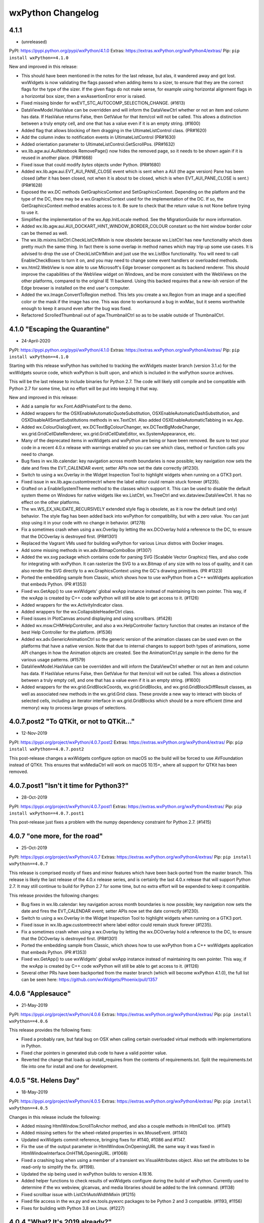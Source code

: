 .. title: wxPython Changelog
.. slug: changes
.. author: Robin
.. description: Summary of changes for wxPython releases
.. type: text


wxPython Changelog
==================

4.1.1
-----
* (unreleased)

PyPI:   https://pypi.python.org/pypi/wxPython/4.1.0
Extras: https://extras.wxPython.org/wxPython4/extras/
Pip:    ``pip install wxPython==4.1.0``

New and improved in this release:

* This should have been mentioned in the notes for the last release, but alas,
  it wandered away and got lost. wxWidgets is now validating the flags passed
  when adding items to a sizer, to ensure that they are the correct flags for
  the type of the sizer. If the given flags do not make sense, for example using
  horizontal alignment flags in a horizontal box sizer, then a wxAssertionError
  error is raised.

* Fixed missing binder for wxEVT_STC_AUTOCOMP_SELECTION_CHANGE. (#1613)

* DataViewModel.HasValue can be overridden and will inform the DataViewCtrl
  whether or not an item and column has data. If HasValue returns False, then
  GetValue for that item/col will not be called. This allows a distinction
  between a truly empty cell, and one that has a value even if it is an empty
  string. (#1600)

* Added flag that allows blocking of item dragging in the UltimateListControl
  class. (PR#1620)

* Add the column index to notification events in UltimateListControl (PR#1630)

* Added orientation parameter to UltimateListControl.GetScrollPos. (PR#1632)

* wx.lib.agw.aui.AuiNotebook RemovePage() now hides the removed page, so it
  needs to be shown again if it is reused in another place. (PR#1668)

* Fixed issue that could modify `bytes` objects under Python. (PR#1680)

* Added wx.lib.agw.aui.EVT_AUI_PANE_CLOSE event which is sent when a AUI (the
  agw version) Pane has been closed (after it has been closed, not when it is
  about to be closed, which is when EVT_AUI_PANE_CLOSE is sent.) (PR#1628)

* Exposed the wx.DC methods GetGraphicsContext and SetGraphicsContext. Depending
  on the platform and the type of the DC, there may be a wx.GraphicsContext used
  for the implementation of the DC. If so, the GetGraphicsContext method enables
  access to it. Be sure to check that the return value is not None before trying
  to use it.

* Simplified the implementation of the wx.App.InitLocale method. See the
  MigrationGuide for more information.

* Added wx.lib.agw.aui.AUI_DOCKART_HINT_WINDOW_BORDER_COLOUR constant
  so the hint window border color can be themed as well.

* The wx.lib.mixins.listCtrl.CheckListCtrlMixin is now obsolete because
  wx.ListCtrl has new functionality which does pretty much the same thing. In
  fact there is some overlap in method names which may trip up some use cases.
  It is advised to drop the use of CheckListCtrlMixin and just use the
  wx.ListBox functionality. You will need to call EnableCheckBoxes to turn it on,
  and you may need to change some event handlers or overloaded methods.

* wx.html2.WebView is now able to use Microsoft's Edge browser component as its
  backend renderer. This should improve the capabilities of the WebView widget
  on Windows, and be more consistent with the WebViews on the other platforms,
  compared to the original IE 11 backend. Using this backed requires that a
  new-ish version of the Edge browser is installed on the end user's computer.

* Added the wx.Image.ConvertToRegion method. This lets you create a wx.Region
  from an image and a specified color or the mask if the image has one. This
  was done to workaround a bug in wxMac, but it seems worthwhile enough to keep
  it around even after the bug was fixed.

* Refactored ScrolledThumbnail out of agw.ThumbnailCtrl so as to be usable 
  outside of ThumbnailCtrl. 



4.1.0 "Escaping the Quarantine"
-------------------------------
* 24-April-2020

PyPI:   https://pypi.python.org/pypi/wxPython/4.1.0
Extras: https://extras.wxPython.org/wxPython4/extras/
Pip:    ``pip install wxPython==4.1.0``

Starting with this release wxPython has switched to tracking the wxWidgets
master branch (version 3.1.x) for the wxWidgets source code, which wxPython is
built upon, and which is included in the wxPython source archives.

This will be the last release to include binaries for Python 2.7. The code will
likely still compile and be compatible with Python 2.7 for some time, but no
effort will be put into keeping it that way.


New and improved in this release:

* Add a sample for wx.Font.AddPrivateFont to the demo.

* Added wrappers for the OSXEnableAutomaticQuoteSubstitution,
  OSXEnableAutomaticDashSubstitution, and OSXDisableAllSmartSubstitutions
  methods in wx.TextCtrl. Also added OSXEnableAutomaticTabbing in wx.App.

* Added wx.ColourDialogEvent, wx.DCTextBgColourChanger, wx.DCTextBgModeChanger,
  wx.grid.GridCellDateRenderer, wx.grid.GridCellDateEditor, wx.SystemAppearance,
  etc.

* Many of the deprecated items in wxWidgets and wxPython are being or have
  been removed. Be sure to test your code in a recent 4.0.x release with
  warnings enabled so you can see which class, method or function calls you need
  to change.

* Bug fixes in wx.lib.calendar: key navigation across month boundaries is now
  possible; key navigation now sets the date and fires the EVT_CALENDAR event;
  setter APIs now set the date correctly (#1230).

* Switch to using a wx.Overlay in the Widget Inspection Tool to highlight
  widgets when running on a GTK3 port.

* Fixed issue in wx.lib.agw.customtreectrl where the label editor could remain
  stuck forever (#1235).

* Grafted on a EnableSystemTheme method to the classes which support it. This
  can be used to disable the default system theme on Windows for native widgets
  like wx.ListCtrl, wx.TreeCtrl and wx.dataview.DataViewCtrl. It has no effect
  on the other platforms.

* The wx.WS_EX_VALIDATE_RECURSIVELY extended style flag is obsolete, as it is
  now the default (and only) behavior. The style flag has been added back into
  wxPython for compatibility, but with a zero value. You can just stop using it
  in your code with no change in behavior. (#1278)

* Fix a sometimes crash when using a wx.Overlay by letting the wx.DCOverlay hold
  a reference to the DC, to ensure that the DCOverlay is destroyed first.
  (PR#1301)

* Replaced the Vagrant VMs used for building wxPython for various Linux distros
  with Docker images.

* Add some missing methods in wx.adv.BitmapComboBox (#1307)

* Added the wx.svg package which contains code for parsing SVG (Scalable Vector
  Graphics) files, and also code for integrating with wxPython. It can rasterize
  the SVG to a wx.Bitmap of any size with no loss of quality, and it can also
  render the SVG directly to a wx.GraphicsContext using the GC's drawing
  primitives. (PR #1323)

* Ported the embedding sample from Classic, which shows how to use wxPython from
  a C++ wxWidgets application that embeds Python. (PR #1353)

* Fixed wx.GetApp() to use wxWidgets' global wxApp instance instead of
  maintaining its own pointer. This way, if the wxApp is created by C++ code
  wxPython will still be able to get access to it. (#1126)

* Added wrappers for the wx.ActivityIndicator class.

* Added wrappers for the wx.CollapsibleHeaderCtrl class.

* Fixed issues in PlotCanvas around displaying and using scrollbars. (#1428)

* Added wx.msw.CHMHelpController, and also a wx.HelpController factory function
  that creates an instance of the best Help Controller for the platform. (#1536)

* Added wx.adv.GenericAnimationCtrl so the generic version of the animation classes
  can be used even on the platforms that have a native version. Note that due to
  internal changes to support both types of animations, some API changes in how
  the Animation objects are created. See the AnimationCtrl.py sample in the demo
  for the various usage patterns. (#1579)

* DataViewModel.HasValue can be overridden and will inform the DataViewCtrl
  whether or not an item and column has data. If HasValue returns False, then
  GetValue for that item/col will not be called. This allows a distinction
  between a truly empty cell, and one that has a value even if it is an empty
  string. (#1600)

* Added wrappers for the wx.grid.GridBlockCoords, wx.grid.GridBlocks, and
  wx.grid.GridBlockDiffResult classes, as well as associated new methods in the
  wx.grid.Grid class. These provide a new way to interact with blocks of
  selected cells, including an iterator interface in wx.grid.GridBlocks which
  should be a more efficient (time and memory) way to process large groups of
  selections.




4.0.7.post2 "To QTKit, or not to QTKit..."
------------------------------------------
* 12-Nov-2019

PyPI:   https://pypi.org/project/wxPython/4.0.7.post2
Extras: https://extras.wxPython.org/wxPython4/extras/
Pip:    ``pip install wxPython==4.0.7.post2``

This post-release changes a wxWidgets configure option on macOS so the build
will be forced to use AVFoundation instead of QTKit. This ensures that
wxMediaCtrl will work on macOS 10.15+, where all support for QTKit has been
removed.



4.0.7.post1 "Isn't it time for Python3?"
----------------------------------------
* 28-Oct-2019

PyPI:   https://pypi.org/project/wxPython/4.0.7.post1
Extras: https://extras.wxPython.org/wxPython4/extras/
Pip:    ``pip install wxPython==4.0.7.post1``

This post-release just fixes a problem with the numpy dependency constraint for
Python 2.7. (#1415)



4.0.7 "one more, for the road"
------------------------------
* 25-Oct-2019

PyPI:   https://pypi.org/project/wxPython/4.0.7
Extras: https://extras.wxPython.org/wxPython4/extras/
Pip:    ``pip install wxPython==4.0.7``

This release is comprised mostly of fixes and minor features which have been
back-ported from the master branch. This release is likely the last release of
the 4.0.x release series, and is certainly the last 4.0.x release that will
support Python 2.7. It may still continue to build for Python 2.7 for some time,
but no extra effort will be expended to keep it compatible.

This release provides the following changes:

* Bug fixes in wx.lib.calendar: key navigation across month boundaries is now
  possible; key navigation now sets the date and fires the EVT_CALENDAR event;
  setter APIs now set the date correctly (#1230).

* Switch to using a wx.Overlay in the Widget Inspection Tool to highlight
  widgets when running on a GTK3 port.

* Fixed issue in wx.lib.agw.customtreectrl where label editor could remain
  stuck forever (#1235).

* Fix a sometimes crash when using a wx.Overlay by letting the wx.DCOverlay hold
  a reference to the DC, to ensure that the DCOverlay is destroyed first.
  (PR#1301)

* Ported the embedding sample from Classic, which shows how to use wxPython from
  a C++ wxWidgets application that embeds Python. (PR #1353)

* Fixed wx.GetApp() to use wxWidgets' global wxApp instance instead of
  maintaining its own pointer. This way, if the wxApp is created by C++ code
  wxPython will still be able to get access to it. (#1126)

* Several other PRs have been backported from the master branch (which will
  become wxPython 4.1.0), the full list can be seen here:
  https://github.com/wxWidgets/Phoenix/pull/1357




4.0.6 "Applesauce"
------------------
* 21-May-2019

PyPI:   https://pypi.org/project/wxPython/4.0.6
Extras: https://extras.wxPython.org/wxPython4/extras/
Pip:    ``pip install wxPython==4.0.6``

This release provides the following fixes:

* Fixed a probably rare, but fatal bug on OSX when calling certain overloaded
  virtual methods with implementations in Python.

* Fixed char pointers in generated stub code to have a valid pointer value.

* Reverted the change that loads up install_requires from the contents of
  requirements.txt. Split the requirements.txt file into one for install and one
  for development.




4.0.5 "St. Helens Day"
----------------------
* 18-May-2019

PyPI:   https://pypi.org/project/wxPython/4.0.5
Extras: https://extras.wxPython.org/wxPython4/extras/
Pip:    ``pip install wxPython==4.0.5``

Changes in this release include the following:

* Added missing HtmlWindow.ScrollToAnchor method, and also a couple methods
  in HtmlCell too. (#1141)

* Added missing setters for the wheel-related properties in wx.MouseEvent.
  (#1140)

* Updated wxWidgets commit reference, bringing fixes for #1140, #1086 and
  #1147.

* Fix the use of the output parameter in HtmlWindow.OnOpeningURL the same way
  it was fixed in HtmlWindowInterface.OnHTMLOpeningURL. (#1068)

* Fixed a crashing bug when using a member of a transient wx.VisualAttributes
  object. Also set the attributes to be read-only to simplify the fix. (#1198).

* Updated the sip being used in wxPython builds to version 4.19.16.

* Added helper functions to check results of wxWidgets configure during the
  build of wxPython. Currently used to determine if the wx webview, glcanvas,
  and media libraries should be added to the link command. (#1138)

* Fixed scrollbar issue with ListCtrlAutoWidthMixin (#1215)

* Fixed file access in the wx.py and wx.tools.pywxrc packages to be Python 2 and
  3 compatible. (#1193, #1156)

* Fixes for building with Python 3.8 on Linux. (#1227)




4.0.4 "What? It's 2019 already?"
--------------------------------
* 5-Jan-2019

PyPI:   https://pypi.org/project/wxPython/4.0.4
Extras: https://extras.wxPython.org/wxPython4/extras/
Pip:    ``pip install wxPython==4.0.4``

Changes in this release include the following:

* Fixed an issue where wx.lib.intctrl would erroneously attempt to use long
  on Python3. (#898)

* Include the MSVC runtime DLLs for Python 3.7 builds too.

* Clear LIBPATH_PYEXT and LIB_PYEXT for linux builds too. (#904)

* Added a dependency on the Pillow package since it's used in some wx.lib.agw
  modules. (PR #908)

* Add flag to hide page in wx.lib.agw.aui.notebook. (#895)

* Switch wx.lib.plot to issue deprecation warnings with PlotPendingDeprecation
  so it doesn't have to enable all warnings to get them to be shown by default.
  (#902)

* Added a Python 3.7 builder on Fedora 28. (#925)

* Fix the object ownership transfer for wx.Menu.Insert() (#931)

* Added wx.Treebook.GetTreeCtrl, wx.Listbook.GetListView and
  wx.Choicebook.GetChoiceCtrl. (#918)

* Removed the wx.BookCtrlBase.RemovePage workaround as it was causing problems
  and doesn't seem to be necessary any more. The existing wxWidgets assertions
  are catching the out of range error just fine, however if wxWidgets was built
  without the debug helpers turned on then it could still cause a crash. (#888)

* Reverted the changes which removed the content of the wx.lib.pubsub package
  and encouraged users to switch to the real PyPubSub package instead. Removing
  it caused more issues than were expected so it has been restored and the code
  updated to PyPubSub v3.3.0. Version 4.0.0 is available upstream, but it is not
  compatible with Python 2.7. Now, wx.lib.pubsub is actually deprecated instead
  of just trying to pass control over to the upstream PyPubSub library. (#932)

* Improve calltip stability in pyshell. (#941)

* Fix TypeError in wx.lib.throbber. (#924)

* Fix missing parameter tool_id in
  wx.lib.agw.ribbon.toolbar.RibbonToolBar.AddToggleTool. (#947)

* Add a step to wx.Config.ReadInt to attempt converting from long to int
  under python2. (#384)

* Add virtual behavior for wx.RichTextCtrl and wx.TextCtrl's Copy/Cut/Paste methods
  and their Can* counterparts. (#954)

* Fix IO type in wx.lib.agw.thumbnailctrl  (#959)

* Fix type error that would occur using pycolourchooser. (#957)

* Optimize line drawing in HyperTreeList. (#973)

* Add wrapper for wx.StaticBox.GetBordersForSizer and use it in the demo to do
  platform-specific layout of the items in the StaticBox. (#974)

* Update wx.Point, wx.RealPoint, and wx.Size to use floating
  point arithmetic when conducting scalar multiplication (#971)

* Fix load/save bugs in PySlices (PR#978)

* Replace deprecated PIL.Image.tostring (PR#1005)

* Fix rendering and mouse sensitivity in UltimateListCtrl when adding HyperText
  items. (#1010)

* Added a parameter to lib.agw.CustomTreeCtrl.SetItemWindow(), to allow
  positioning the Window (a small image) on the left of text in a
  CustomTreeItem. (#PR886).

* Declared DeleteAllPages in the notebook subclasses, so the proper C++
  implementation will be called. (#972)

* Removed wx.lib.floatbar, which has been deprecated forever and probably
  hasn't been working in nearly as long. (#976)

* Updated SIP to version 4.19.13.

* Fix an issue in wx.lib.agw.aui.AuiManager where the orientation of
  an AuiToolBar would not be updated when calling LoadPerspective. (#917)

* Fixed a bug in wx.FileSystemHandler.OpenFile where the object ownership was
  not being transferred correctly, causing a crash after a premature object
  deletion. (#926)

* Fixed wx.ListCtrl.Append when wx.LC_SORT style is used, so appending items out
  of order does not lose the data for the remaining columns. (#906)

* Add wx.Accessible, it's Windows-only, will raise a NotImplementedError
  exception on the other platforms. (#958)

* Added the ability to generate stub classes for use when optional wxWidgets
  features are not part of the build. So far, stubs are available for
  wx.Accessible, wx.FileSystemWatcher, wx.glcanvas, wx.media and wx.html2.

* Moved the wxpy_api.h file into the wx package at wx/include/wxPython so it
  will be included in the wheel file. (#961)

* Fixed how string data is added to a virtual file-like object in
  wx.MemoryFSHandler. All strings are now added to the file as utf-8 encoded data,
  in both Python2 and Python3, and will be read from the virtual file the same
  way. If you need to use some other encoding for some reason you can first
  convert the text to a bytesarray or other buffer protocol compatible object and
  then create the virtual file from that data. (#969)

* Performance update for wx.lib.agw.customtreectrl (#1049)

* Ensure that colours set in wx.lib.agw.customtreectrl.TreeItemAttr are
  instances of wx.Colour. (#1032)

* Fix drawing of ticks in wx.lib.agw.speedmeter when there are negative bounds
  values. (#1013)

* wxWidgets for Mac includes the wxJoystick class now, also update the demo.
  (#997)

* Fix wx.html.HtmlPrintout to not be seen as an abstract class, so it can be
  instantiated. (#1060)

* Fix wx.aui.AuiNotbook.SetArtProvider to properly transfer ownership of the art
  object from Python to C++. This possible double-deletion and related crashing
  problems. (#1061)

* Fixed the wrappers for wx.html.HtmlWindow.OnOpeningURL to properly handle the
  redirect output parameter. (#1068) This is a backwards-incompatible change,
  please see the Migration Guide for details.

* TabNavigatorWindow works similarly to other programs now. It's resizable and
  draggable so if user has tons of files with long names, it isn't an irritation
  anymore plastered right in the middle of the screen and can't be worked with
  easily and ESC now cancels the popup with a proper returnId. (#1096)

* Added missing methods in wx.ListBox, SetItemForegroundColour,
  SetItemBackgroundColour and SetItemFont. (#1095)

* Backported a fix in wxWidgets that avoids crashing in hhctrl.ocx when using
  context sensitive help in 64-bit builds on Windows. (#1104)




4.0.3 "The show must go on. (Die show-stoppers! Die!)"
------------------------------------------------------
* 25-June-2018

PyPI:   https://pypi.org/project/wxPython/4.0.3
Extras: https://extras.wxPython.org/wxPython4/extras/
Pip:    ``pip install wxPython==4.0.3``

Changes in this release include the following:

* Fixed a linking problem on macOS. The new waf added an explicit link to the
  Python shared library which meant that it would try to load it at runtime,
  even if a different Python (such as Anaconda, EDM or Homebrew) was used to
  import wxPython. This, of course, caused runtime errors. (#892)

* Sort pages by dock_pos when added to automatic (agw.aui) notebook. (#882)

* Fix a bug in py.introspect.getTokens. (#889)

* Added Vagrant configuration for Fedora-28. Removed Fedora-23 (#884)

* Added wrappers for the wx.WindowIDRef class and added the wx.NewIdRef
  function. These will make it possible to create reserved Window IDs using the
  same mechanism which is used when passing wx.ID_ANY to a widget constructor.
  The object returned by wx.NewIdRef will automatically convert to an int when
  passing it to a window constructor, and can also be used as the source in a
  Bind(). (#896)

* Fixed issue when sys.prefix is not unicode (Python2) and when its contents
  are not translatable to utf-8.




4.0.2 "Cute as a June bug!"
---------------------------
* 16-June-2018

PyPI:   https://pypi.org/project/wxPython/4.0.2
Extras: https://extras.wxPython.org/wxPython4/extras/
Pip:    ``pip install wxPython==4.0.2``

Changes in this release include the following:

* Fixed wx.html2.EVT_WEBVIEW_NAVIGATING event not being sent on some versions
  of Linux. (#741)

* wx.Sizers can now be used as an iterator to iterate over the items within
  the sizer. (#738)

* Fix Python3 division in ThumbnailCtrl. (#746)

* Fix leaking image list in CheckListCtrlMixin (#752)

* All items marked as deprecated in the wxWidgets interface (documentation)
  files will now throw a DeprecationWarning when used from wxPython. Many of
  these items are disappearing in 4.1 so it's important to ensure they are
  deprecated at runtime too instead of just in the docs. (#749)

* Ensure that the attribute list given to the GLCanvas constructor is
  zero-terminated like it was in Classic. (#770)

* Updated to the wxWidgets 3.0.4 release version.

* Added the wxWidgets version number to the tail end of the string returned by
  wx.version().

* Bind EVT_WINDOW_DESTROY event only to the tree windows in CustomTreeCtrl,
  since otherwise it would be caught when child windows are destroyed too,
  which causes problems in this case. (#778)

* Fixed a problem where wx.TreeCtrl.OnCompareItems was not being called in
  derived classes on Windows. This was due to an optimization that wasn't
  compatible with how the classes are wrapped. (#774)

* Added wrappers for wx.ClassInfo and exposed wx.Object.GetClassInfo. This
  class is part of wxWidgets' internal type information system and although
  it is not very useful for Python applications it is useful for debugging
  some internal wxPython issues.

* Removed the wx.lib.pubsub package, and replaced it with code that imports
  the standalone PyPubSub in order remain compatible with older code that
  still uses wx.lib.pubsub. (#782, #792)

* Fixed bug in wx.lib.intctrl (#790)

* Fixed subclassing of wx.TextCompleter and wx.TextCompleterSimple (#827)

* Fixes for Python3 compatibility in PyCrust. (#823)

* Fix wxGet to be able to use pip v10. (#817)

* Change winid parameter in wx.ScrolledWindow to id, for consistency. (#816)

* Ensure that the page exists in book controls GetPage and RemovePage methods.
  At least one of the wx ports do not do this. (#830)

* Added missing wx.NumberEntryDialog

* Change wx.TextCompleterSimple.GetCompletions to send the list of strings
  as a return value, rather than a parameter that gets filled. (#836)

* Enabled the wx.GraphicsContext.Create(metaFileDC) wrapper (#811)

* Metafile support is also available on OSX, so wx.msw.Metafile and
  wx.msw.MetafileDC have been moved to the core wx module. So they can now be
  accessed as wx.Metafile and wx.MetafileDC.

* Updated the waf tool used by the build to version 2.0.7. This fixes problems
  with building for Python 3.7.

* Fixed alignment in buttons on MSW which have had foreground or background
  colors set. (#815)

* Fix for unexpected assertion inside wx.aui.AuiMDIChildFrame.Close.

* Fix a bug in setting AuiDockingGuide size. (#727)

* Remove unnecessary AUI notebook updating, and use wx.BufferedDC in Repaint()
  to mitigate flicker. (wx.lib.agw.aui). (#851, #686)

* Fixed crashing bug when using client data with items in
  wx.dataview.DataViewTreeCtrl. (#856)

* Detach wx.Control in AuiToolbar from current sizer before attach to a new
  one. (#843)

* Fixed a problem in wx.lib.mixins.listctrl.TextEditMixin where the height of
  the editor widget could be set to zero. (See discussion in #849)

* Fix a bug in calculating whether a tool fits into the AuiToolBar. (#863)

* Override SetForegroundColour and SetBackgroundColour in MaskedEditMixin (#808)

* Add an explicit wx.GraphicsContext.Create overload for wx.AutoBufferedPaintDC. (#783)

* Return original AGW window style in AuiToolBar.GetAGWWindowStyleFlag. (#870)

* Fix a bug in group management on wx.lib.masked.numctrl; the previous code used
  truediv ('/') to calculate _groupSpace, but in python 3.x this leads to a float
  result, instead of an integer as was expected. Using floordiv ('//') instead
  to solve the problem. (#865)

* Hide the window when the tool does not fit into AuiToolBar. (#872)

* Fixed the virtual dispatch code for the PGEditor.GetValueFromControl method
  to properly pass the parameters to the Python implementation, and also fixed
  how the return value is handled. (#742)

* Fixed all implementations of the PGProperty.StringToValue and IntToValue
  methods to treat the value parameter as a return value. (#742)

* Add missing wx.adv.EVT_CALENDAR_WEEK_CLICKED (#875)

* Fixed the stock labels to conform to Windows design guidelines. (#787)

* Always reset floating size and style when floating a toolbar in agw.aui. (#880)



4.0.1 "Lemonade"
----------------
* 2-Feb-2018

PyPI:   https://pypi.python.org/pypi/wxPython/4.0.1
Extras: https://extras.wxPython.org/wxPython4/extras/
Pip:    ``pip install wxPython==4.0.1``

This release is a quick hot-fix of some issues discovered in 4.0.0 just after
the release, plus a bit of  low-hanging fruit that was easy to squeeze in too.
Changes in this release include the following:

* A fix for a segfault that happens upon startup on newer linux releases. (#648)

* Set LD_RUN_PATH for the wxWidgets part of the build so the wx libs that are
  loaded by other wx libs can be found successfully. (#723)

* Use wxApp::GetInstance to check if there is an existing wxApp object. (#720)





4.0.0 "The Phoenix Takes Flight!"
---------------------------------
* 31-Jan-2018

PyPI:   https://pypi.python.org/pypi/wxPython/4.0.0
Extras: https://extras.wxPython.org/wxPython4/extras/
Pip:    ``pip install wxPython==4.0.0``

Changes in this release include the following:

* Fixes in wx.aui to properly transfer ownership of the menubar, and also some
  tweaks in the AUI_MDI sample in the demo. (#540)

* Added a wx.BUILD_TYPE value to distinguish between development, snapshot,
  and release builds. The value is also appended to wx.PlatformInfo. (Thanks
  Mesalu!)

* Fix crash when trying to fetch multiple items from a composite data object
  in wx.DropTarget.OnData. (#550) Also fixed the CustomDragAndDrop sample to
  not fail on Python 2.7.

* Add ability for wxArray wrappers to return a copy of the item in the
  ``__getitem__`` method. This solves problems where an array that is the
  return value of some method call is indexed immediately and a reference to
  the array is not held, which could result in garbage values for the indexed
  item. Currently this is turned on for just GridCellCoordsArray, but others
  can be switched in the future if needed. (#297)

* Add missing ``wx.GetLocale`` function. (#572)

* Add methods to wx.TextCtrl for output "file-like" compatibility. (#578)

* Fix object ownership issue for menus added to toolbar items. (#580)

* Updated SIP to version 4.19.5. One of the new features of this version is
  that integer overflows are no longer silently truncated and ignored. In
  other words, if a wrapped API has a parameter that is a C int type, and you
  pass a value that is larger than what will fit in that type of integer then
  an OverflowError exception will be raised.

* Fixed wx.richtext.RichTextBuffer.GetExtWildcard to return a tuple of 2
  values, as was done in Classic. (#594)

* Various fixes in UltimateListCtrl, HyperTreeList and CheckListCtrlMixin.
  (#592, #349, #612)

* Fixes in TextEditMixin to ensure that the new value is passed in the
  event. (#605)

* Fix comparing DataViewItem and TreeListItem objects with None. (#595)

* Fix event type name in wx/lib/sheet.py (#613)

* The wx.MessageDialog methods which take ButtonLabel parameters are now able
  to accept either strings or stock IDs. (#607, #276)

* Fix wx.EvtHandler.Unbind to work correctly when specifying the handler and
  it is a bound method. (#624)

* Fix OGL's ShapeCanvas to draw properly when the window is scrolled, and
  to also adjust the mouse coordinates, etc. (#635)

* Set a default background color for the generic buttons. (#651)

* Fixed HtmlWindow's OnFoo virtual methods so calls to them are propagated to
  the Python class. (#642)

* Fixed wx.CallLater to explicitly hold a reference instead of depending on an
  uncollectable cycle to keep the instance around. Like before the cycle is
  broken and the saved reference is deleted after the timer expires and the
  callable has been called. (#457)

* Although it's more or less just an implementation detail, add wrappers for
  wx.aui.AuiTabCtrl so references to it will get the correct type. (#664)

* List-like wrapper classes generated for accessing wxLists and wxArrays now
  support reverse indexing. (#669) For example::

      child = panel.GetChildren()[-1]


* Ported some of the classes in Classic's gizmos module from C++ to Python,
  including LEDNumberCtrl, DynamicSashWindow, and TreeListCtrl. The classes
  are now located in the wx.lib.gizmos package, with a compatibility module at
  the old wx.gizmos location. Please note that this TreeListCtrl class is a
  very different implementation than wx.dataview.TreeListCtrl, although there
  is some overlap in purpose. In addition, the new TreeListCtrl class is not
  actually a port from the old gizmos.TreeListCtrl but rather just a thin
  layer around AGW's HyperTreeList. This means that if you are using a non-
  default style flag you'll need to pass it to the agwStyle parameter instead
  of the style parameter.

* Fix crash when deleting all wx.dataview.TreeListCtrl items with wxGTK3.
  (#679, #704)

* Fix displaying '&' in the label of wx.RadioBox on GTK. (#39)

* Fix problems of the wrong C++ method being called in wx.ProgressDialog on MS
  Windows. (#701)

* Fixed how the scrollbar events are captured in DynamicSashWindow in order to
  fix regression in the sample. (#687)

* Allow extra CLI args to be passed to build.py by setting WXPYTHON_BUILD_ARGS
  in the environment.

* Added context manager methods to wx.DC that explicitly destroys the C++
  part of the DC upon exit. Using DCs as context managers is not required, but
  can be handy in the rare cases where something holds on to a DC for too
  long, perhaps unintentionally. (#680)

* Fixed crash due to too aggressive management of wxModules when we load
  subordinate extensions that have their own wxModules (wx.html, wx.adv, etc.)
  (#688)

* Fixed StyledTextCtrl.MarkerDefineRGBAImage and RegisterRGBAImage methods to
  be able to accept any Python buffer compatible object for the pixel data. (#716)





4.0.0b2 -- "Hurricanes, Floods, and Forest Fires! Oh My!"
---------------------------------------------------------
* 16-Sept-2017

PyPI:   https://pypi.python.org/pypi/wxPython/4.0.0b2
Extras: https://extras.wxPython.org/wxPython4/extras/
Pip:    ``pip install wxPython==4.0.0b2``

Changes in this release include the following:

* Added a deprecated compatibility helper for wx.CustomDataFormat.

* Transfer ownership of the wx.EvtHandler object when pushing/popping
  them, and also for Set/RemoveEventHandler. (#443)

* Add missing wx.VScrolledWindow methods listed in the docs as
  deprecated but still present. (#441)

* Fixed copy/paste error in wx.BusyInfo.__exit__ (#449)

* Added new tool wxget, (a minimal wx implementation of wget)

* Added new tools wxdocs and wxdemos to launch the respective items,
  fetching and unpacking as required. (#437)

* Fixes to ensure that the locale message catalogs are included in the
  release files. (#464)

* Fix wx.ListCtrl.SetItemData to check that the data value is not out
  of the range of a C long. (#467)

* Changed the default port on *nix builds to be GTK3. The new
  ``--gtk2`` flag for build.py can be used to force a build for GTK2
  instead, and the ``--gtk3`` flag still exists, but defaults to True
  unless ``--gtk2`` is specified. Please note that there is currently
  no auto-detection of whether GTK3 is available or not, so if you
  know you need to build for GTK2 then you need to use the build flag,
  and there is currently no way to specify that flag for builds
  performed by pip. (#431)

* Fix parameter names in Toolbar.AddTool methods to be
  consistent. (#475)

* Remove inconsistent GetVirtualSize method in ScrolledWindow and let
  it be inherited from wx.Window instead. (#474)

* Fix crashing bug caused by importing a module that reinitializes the
  wxModule system after having imported wxpyTag. (#468)

* Fix missing methods in various DataObject classes. (They were
  actually accidentally marked "private" when they should have been
  public.) (#480)

* Add missing ListCtrl.DeleteAllColumns. (#486)

* Various fixes in the demo.

* Fixed improper initial scale factor in wx.lib.agw.speedmeter

* Fix for calls to wx.Notebook.HitTest calling the wrong instance
  (base class version) of the method. (#499)

* Add wx.Simplebook class.

* Fix exception in wx.lib.agw.customtreectrl when calling
  SortChildren. (#463, #500)

* Fix missing imports needed for drawing the legend in
  wx.lib.plot. (#503)

* Fix other instances of list.sort using old cmp-style ordering
  functions.  (#508)

* Update SizedControls to do a sanity check on the parent's sizer, as
  GetSizer can return None for SizedParent under certain
  circumstances, such as when AUI reparents the control during pane
  movement. (#523, #537)

* Added Vagrant configs for Fedora 23 and Fedora 26, and dropped
  Fedora 24.  Wheels built on F23 can also be used on F24 and F25, and
  F26 adds Python 3.6 support.

* Fix bitwise OR bug in wx.lib.agw.aui.framemanager. (#493)

* Fix bugs in wx.lib.plot when saving file. (#526)

* Fix integer division bug in ultimatelistctrl. (#528)

* Fix bug in wx.SearchCtrl.SetCancelBitmap (#532)

* Fixed property grid SetPropertyValue method to not truncate floating
  point values to integers, and a couple other possible incorrect
  conversions.  (#536)





4.0.0b1
-------
* 22-July-2017

PyPI:   https://pypi.python.org/pypi/wxPython/4.0.0b1
Extras: https://extras.wxPython.org/wxPython4/extras/

Changes in this release include the following:

* Various little tweaks and fixes in some of the demo samples.

* Fixes in wx.lib.imagebrowser so it looks and acts better on OSX.

* Fixed problem due to wxModules not being initialized when non-core
  extensions are imported.

* Fixed issue in wx.TreeItemId comparison methods affecting PyCrust and
  other tools.

* Restore the simplified names for the wxGridSelectionModes enum that were
  present in Classic.

* Add accessors for the internal widgets in the wx.EditableListBox.

* Fixes in wx.lib.eventwatcher to avoid deprecated methods and other Phoenix
  related changes.

* Correctly transfer ownership of the input stream in wx.FSFile.

* Ensure the license files are getting into the source tarball and the
  binary wheel files.

* Add wrappers for the classes derived from wxImageHandler.

* Fix wx.lib.plot.polyline to not attempt to draw the spline if there are
  less than 3 points.

* Transfer the ownership of the prop arg in wx.propgrid.PGProperty.AddChild
  and AddPrivateChild. Various other fixes in wx.propgrid classes for
  backwards compatibility and to fix problems caused by mismatches between
  customizations that were done for Classic and how Phoenix does things by
  default. Also solved some problems in the PropertyGrid sample in the demo.

* Add missing HtmlCell.FindCellByPos.

* Enhance the DLG_UNIT convenience function such that if something other than
  a wx.Point or wx.Size was passed in then the return value will be a tuple.
  This eliminates some surprises that are possible due to auto-conversion of
  tuples to points or sizes.




4.0.0a3
-------
* 3-June-2017

Fixed a few cases where the GIL was not acquired before building tuples of
values. The problems associated with this (hangs or crashes) were sporadic and
seemingly random, and did not appear until there was a background thread that
was very busy. Running under a debug build of Python revealed the problem
almost immediately. Yay Python!

Return an integer value from wx.DC.GetHandle instead of a wrapped voidptr
object, similar to how it is done for wx.Window.GetHandle.

Make wx.TreeItemID hashable, with meaningful hash value and equality
operators, so it can be used as a dictionary key in Py3.

Fixed crash in wx.grid.GridTable.GetAttr, and potentially other cases of
classes derived from wx.RefCounter.

Add ShowPage and IsRunning methods to wx.adv.Wizard.

Fixed various GTK specific bugs and other cleanup in wx.lib.agw.aui.

Updated to SIP 4.19.2

Restored builders for Python 3.4 to the buildbot.

Restore the wrappers for GetPaperSize and SetPaperSize to wx.PrintData.

Fix crashing problem when a wx.TreeItemId was compared with None.

Fix for missing checkbox images in CheckListCtrlMixin on Linux and OSX.

Fix another crashing problem in propgrid, and a few other propgrid issues too.

The release version of the documentation can now be found at
https://docs.wxPython.org/ The documentation created during the
snapshot builds is still located at https://wxPython.org/Phoenix/docs/html/



4.0.0a2
-------
* 6-May-2017

This build of wxPython is based on the official wxWidgets 3.0.3 release.

This release is mostly various bug fixes and other tweaks, such as:

* Allow numpy arrays to be auto-converted to simple sequence value types like
  wx.Size, wx.Colour, etc.

* A couple of fixes to lib/agw/aui to prevent segfaults under OSX when
  AuiNotebook tabs are closed

* Fix wx._core.wxAssertionError in wx.lib.agw.aui when dragging a notebook tab

* Fix the [G|S]etClientData methods in wx.CommandEvent to behave the same
  way they are in wx.ClientDataContainer.

* Fix the SetFonts methods in wx.html classes

* Several fixes in wx.dataview related to overriding methods

* Fixed some flickering in wx.lib.agw.aui.framemanager

* Fixed problem with wrong implementation of wxNotebook::DeleteAllPages being
  called on Windows

* Added the missing wx.grid.GRID_AUTOSIZE flag

* Fixed crash due to the object created in an XmlSubclassFactory being
  destroyed too soon

* Fixed crash in wx.lib.agw.toasterbox

* Fixed crash when using wx.xrc.XmlSubclassFactory

* Fixed wx.grid.GridTableBase.GetValue and related methods to work more like
  they did in Classic, so non-string values can be used a little more
  easily.

Added building and bundling of the PDB files for wxWidgets and the wxPython
extensions on Windows.  Until a better place is found they will be
downloadable from https://wxPython.org/Phoenix/release-extras, along with
archives for the documentation as well as the demo and samples.




4.0.0a1  "The Phoenix Rises!"
-----------------------------
* 15-Apr-2017

This is the first official release of the wxPython Phoenix project! ("And the
crowd goes wild!") Don't let the fact that it is marked as an "alpha" release
scare you away. It is an alpha simply because this is the **first** in several
ways:

* It's the first real release of Phoenix, which is built on a different
  foundation than Classic wxPython was.

* It's the first wxPython release intended to be fully available from PyPI and
  buildable/installable by pip.

* It's the first release for Python 3.

* And there are still a few things that are not finished or polished yet.

But even with all that, many people have been using the pre-release snapshots
of Phoenix for quite a while now, and it has been relatively stable and solid
for them.

Due to some things being cleaned up, reorganized, simplified and dehackified
wxPython Phoenix is not completely backwards compatible with wxPython Classic.
This is intended. In general, however, the API differences tend to be minor
and some applications can use Phoenix with slight, or even no modifications.
In some other cases the correct way to do things was also available in Classic
and it's only the wrong way that has been removed from Phoenix.  For more
information there is a Migration Guide document available at:
https://wxpython.org/Phoenix/docs/html/main.html

The new wxPython API reference documentation, including all Python-specific
additions and customizations, and docs for the wx.lib package, is located at:
https://wxpython.org/Phoenix/docs/html/main.html




3.0.2.0
-------
* 28-Nov-2014

Fixed wxPython bug on OSX that was preventing the wx.App's virtual
methods related to handling App Events, like open-files or reopen-app,
from being handled correctly.

NOTE: It appears that wxPython applications on OSX will now always be
getting an initial Apple Event(s) sent to `MacOpenFiles` corresponding to
the name of the script and args on the python command-line.

Added patch #15142 which adds support for building with and using GTK3
as the wx platform.  Thanks kosenko!

Fixed the OSX Carbon build to actually use Carbon. (Because of a
change in defaults it was actually building the Cocoa build instead.)

Pythonized DataViewCtrl.HitTest.  It now takes just the Point parameter
and returns the DataViewItem and DataViewColumn objects. If there is
no item at that point then item will evaluate to False, (or you can
use its IsOk method.)  For example::

    item, col = ctrl.HitTest(point)
    if item:
        doSomething(item, col)





3.0.1.1
-------
* 9-Sept-2014

The previous release managed to escape out into the wild before the
3rdParty addons were updated from the source repository.  This release
includes the newest code from AGW and FloatCanvas which should have
been in the last release.

Fixed "wxPyHtmlWinTagHandler, no destructor found." error.



3.0.1.0
-------
* 6-Sept-2014

Turned on a workaround for a bug that caused crashes on Windows XP.
This was due to a Microsoft bug in optimizing access to TLS when a
DLL is dynamically loaded at runtime with LoadLibrary, such as how
Python extension modules are loaded.  See
http://trac.wxwidgets.org/ticket/13116

Fixed "wxPyXmlSubclassFactory, no destructor found." error.

Some Pubsub and AGW updates.

Ignore some code in wxOSX that was preventing stock data format IDs
from being used with custom data objects. (See
https://groups.google.com/forum/#!topic/wx-dev/wFxevpvbhvQ/discussion)

Various other fixes and enhancements from wxWidgets.



3.0.0
-------
* 25-Dec-2013

Merry Christmas (or your December holiday of choice)!

No new features but lots of bug fixes in wxWidgets and of course the
bump (finally!) up to 3.0.




2.9.5.0
-------
* 31-Aug-2013

wx.media.MediaCtrl on OSX-cocoa now has a functioning back-end using
the QTKit framework, so it works when running in either 32-bit or
64-bit mode.

Printing triggered from a Javascript window.print() statement will now
work on OSX when using the old wx.webkit or the new wx.html2 browser
controls.

Updated Scintilla code to version 3.21

Lots of fixes and improvements in the wxWidgets code.

Changed the wx.DateTime.Parse* methods to work like they did in
wxPython 2.8, they now return an integer indicating how far in to
the string that the parser parsed, or -1 on error.

Updated wx.lib.pdfviewer with patches from David Hughes.





2.9.4.1
-------
* 24-July-2012

A quick patch release to fix some C++ headers for the wxGTK port not
getting installed, causing a build error in wxPython.




2.9.4.0
-------
* 21-July-2012

wx.lib.pubsub: Pusub now defaults to the new "kwarg" version of the
API.  In order to continue using the original "arg1" API you will need
to import wx.lib.pubsub.setuparg1 before importing any other pubsub
modules.

The wx.RA_USE_CHECKBOX and wx.RB_USE_CHECKBOX constants were removed.
They were only used by the incomplete PalmOS port which has been
removed from the wxWidgets source tree.

wx.Font: There is now GetStrikethrough and SetStrikethrough methods.

wx.StaticBox: Fixed the client origin and client size on MSW so
children of the static box should not overlap the box's label or
border lines.

Added wx.HTMLDataObject

Applied a patch from Sam Partington that fixes some threading issues
in the wrapper code and other cool stuff.

Added the missing wx/lib/agw/data dir to the installers.

Add wx.EnhMetaFile and wx.EnhMetaFileDC for MSW.  This DC type is what
is used by the print framework in the print preview window, so it
needed to be wrapped so self.GetDC() would work properly.







2.9.3.1
-------
* 29-Dec-2011

Corrected some problems in the installer scripts that were not
including some new files.

Re-enabled the wrappers for the wx.GenericDatePickerCtrl class.

Applied some patches from Werner Bruhin for the sized controls classes
and demo, and which also adds the SizedScrolledPanel class.

Fixed several other minor bugs discovered in the last release.




2.9.3.0
-------
* 26-Dec-2011

wx.ListCtrl:  Added a static method named HasColumnOrderSupport which
returns a boolean value indicating if the column ordering APIs (see
next item) are implemented for the current platform.

Added methods for querying and manipulating the ordering of the
columns (in wx.LC_REPORT mode only.)  This is not implemented on all
platforms so use HasColumnOrderSupport to find out if the APIs are
supported.  The new APIs are: GetColumnOrder, GetColumnIndexFromOrder,
GetColumnsOrder and SetColumnsOrder.

Added wrappers for new WebView classes which came from a successful
Google Summer of Code project this year.  This new module allows you
to embed the platform's native HTML/CSS/Javascript rendering engine in
a wx application like we've always been able to do with wx.webkit on
Mac or with the various ActiveX modules that we've had for windows,
except in the new version it uses the exact same API on all platforms
and also provides an implementation for GTK.  Currently on Windows the
IE Trident engine is used, and WebKit is used on OSX and GTK.  The
code is organized to eventually allow alternate backend renderer
implementations.  The GTK version requires at least version 1.3.1 of
libwebkitgtk-dev, which is the default on most of the recent Linux
distributions.  Please note that although these new classes and
libraries are using names based on "WebView" I have put the wxPython
version of them in the wx.html2 module because the wxWebKit project
already produces a wx.webview module for wxPython.

The wx.lib.pubsub package has been updated to the latest version and
several examples have been added to the samples folder.




2.9.2.4
-------
* 9-Sept-2011

Try, try again...  Fixed an indentation bug that crept in somewhere
along the way.



2.9.2.3
-------
* 8-Sept-2011

Fixed a bug that was causing the base class methods of
wx.richtext.RichTextCtrl to be called incorrectly, causing a crash.



2.9.2.2
-------
* 5-Sept-2011

Fixed a problem with wx.ListCtrl.InsertStringItem when an imageIndex
was not passed.  Change the listctrl to not always assume that there
is an image.

Several fixes for the wx.lib.agw modules.

Fixed a problem in wxGrid on OSX-cocoa where it would close the cell
editor immediately because of extra kill focus events.

Added an OSX implementation for the wxRegion constructor taking a
sequence of points.

Added the ability to use the Cairo backend for wx.GraphicsContext on
Windows.  The Cairo libraries are loaded dynamically on-demand, so
there is not a runtime dependency on Cairo for applications that do
not use it.  The Cairo DLL and its dependencies are bundled with the
wxPython installers.  We expect to be able to also add dynamic loading
of Cairo for OSX soon, (but if anybody would like to volunteer that
would be nice too.)  To create a Cairo graphics context you first
have to get the Cairo GraphicsRenderer and then use it to create the
context, like this::

    cr = wx.GraphicsRenderer.GetCairoRenderer()
    ctx = cr.CreateContext(dc)

If either GetCairoRenderer or CreateContext fails (either it's not
supported or the Cairo shared libraries can not be found) then None
will be returned, so be sure to check the return values.  Using Cairo
on Windows is usually faster and seems to be of better quality than
using the GDI+ backend.

The wx.GCDC class can now be constructed with an already existing
wx.GraphicsContext.

The wx.lib.softwareupdate module has been added.  It implements a
class designed to be mixed with wx.App in a derived class and provides
code for enabling your applications to update themselves when new
releases are made available (very similar to how most applications on
the Mac will prompt you to allow it to self-update.)  This is based on
the Esky library available from the Python package index at
http://pypi.python.org/pypi/esky.  To enable your application to be
self-updatable it must be packaged as an Esky bundle, which is a .zip
file with a certain structure and meta-data, which means that you will
have to modify your setup.py files to enable this.  There is an
example showing how to do this in the samples/doodle folder of the
wxPython source tarball or the docs and demos package.

Added a MultiMessageDialog class to wx.lib.dialogs that is similar to
the stock wx.MessageDialog, but is additionally able to have a
scrollable message area, custom icons, and customized button labels,
(although they will still use the stock IDs).  There is also a
MultiMessageBox Function that is like the wx.MessageBox function.





2.9.2.1
-------
* 23-July-2011

Just before release of 2.9.2.0 an important bug was discovered in the
wxMSW printing code related to converting to and from native printer
definitions. To correct that glitch this .1 release was made with just
that one additional difference from the official wxWidgets 2.9.2
source tree.



2.9.2.0
-------
* (not released)

Added wx.CommandLinkButton.  This button has both a label and a note
displayed on it.  On Windows 7 it is a new native widget type, on the
other platforms it is a generic implementation using wx.Button.

Added wx.lib.itemspicker.  This class allows items to be selected from
a list by moving them to another list.

Added wx.UIActionSimulator, which is able to programmatically generate
platform specific keyboard and mouse events, (with varying degrees of
success depending on the platform.)

Added the ability to the build tools to make a Mac Framework for
wxWidgets, and use it in the wxPython build.  (We're still ironing out
some issues so it's not part of the release builds yet.)

Added an installer EXE for the wxWidgets source tree, including the
LIBs and DLLs that were used for the wxPython build on Windows.  This
enables 3rd party extension developers to build their libraries and
extensions such that they will use the same options and the same libs
as wxPython, and will replace the -devel tarball included with prior
releases.

There have been many improvements to the wxOSX-Cocoa port, making it
a more usable port.  The other ports have also improved as well.

The wx.TaskBarIcon in the wxOSX-cocoa port can now either be a custom
dock icon as before, or a status icon in the menu bar, and can be
selected by passing wx.TBI_DOCK or wx.TBI_CUSTOM_STATUSITEM to the
wx.TaskBarIcon constructor.  The default is menubar status item.  The
type flag is ignored on the other ports.

wx.ToggleButtons are now part of the new common button class hierarchy
and so they can now have bitmaps instead of or in addition to their
text labels.

Updates from the AGW and Editra projects.




2.9.1.1
-------
* 14-Oct-2010

wx.Bitmap:  Add ConvertToDisabled method.

wx.AboutBox: Added support for setting a long version string in
addition to the normal version string.

wx.App: Add ScheduleForDestruction, which will allow you to cause a
window to be destroyed sometime in the near future.  (Most likely to
be used to ensure that there are no more envents pending for the
widget.)

More methods and properties moved from wx.MouseEvent to the
wx.MouseState base class. Same for wx.KeyEvent and wx.KeyboardState,
which is used to hold modifier key states, and which is also a base
class of wx.MouseState.  Note that properties rightDown, leftDown and
middleDown have been changed to rightIsDown, leftIsDown and
middleIsDown.

wx.Button can now have both a text and a bitmap label (or just one or
the other.)  wx.BitmapButton is pretty much redundant and will likely
be phased out sometime in the future.  (The OSX Carbon build does not
support this new feature, but the Cocoa build does.)

wx.ComboBox:  Added Popup and Dismiss methods for programmatically
showing and hiding the popup, although they are not implemented for
all platforms yet.

wx.GenericDirCtrl can now select multiple paths.

Removed the deprecated wx.Effects class.

wx.Image: Added ConvertToGreyscale and ConvertToDisabled methods, also
new resampling scaling methods.

wx.Toolbar now supports inserting stretchable space between tools.

wx.Dialog can now be Window-modal or the usual App-modal.  On Mac this
results in the dialog sliding down in a sheet from the parent window's
top edge.  For platforms that don't support Window-modal dialogs it
will fall back to an App-modal behavior.  See
wx.Dialog.ShowWindowModal and the wx.Dialog sample in the demo.

wx.wizard.Wizard:  Add a new EVT_WIZARD_PAGE_SHOWN event.

Added wx.InfoBar, which is similar to the message bar used in some web
browser windows that is shown above or below the content window to
display messages and/or buttons in a way that doesn't interrupt the
user's workflow like a modal message dialog does, but is much more
noticeble than simply putting some text in the status bar.

Updated the Scintilla code used by wxStyledTextCtrl to version 2.03.

Added wx.GraphicsGradientStop[s] classes and updated the
Create*GradientBrush APIs to allow gradients with more than two color
stops.  Similar changes were also mare to the Cairo specific classes in
wx.lib.graphics to help maintain compatibility between the two.

Added the wx.lib.pdfviewer package which is a contribution from David
Hughes.  It implements a simple cross-platform PDF viewer widget using
the 3rd party pyPdf package for parsing the PDF file.  It's not super
fast nor is it feature complete, but for simple and small PDF files
(such as those produced by ReportLab) it works well.

Probably the most notable change in this release is the addition of
the OSX-Cocoa build, including a 64-bit architecture in the fat
binaries.  The Cocoa port requires at least OSX 10.5, and the Carbon
port requires 10.4 or better.  There are still some rough edges in the
Cocoa port, but a lot does work and works well.  If you run into
issues that seem to be Cocoa specific then be sure to create tickets
for them at http://trac.wxwidgets.org with the component set to
wxOSX-Cocoa, after having searched for any existing tickets for the
same issue of course.





2.9.0.1
-------
* 22-Jan-2010

NOTE: This release was done mainly to get a 2.9.x preview build out to
the wxPython contributors to use for testing their code with wxPython
2.9.  There will not be a general official release of this version.

NOTE: When using the stock Apple Python on OS X 10.6 it will default
to running in 64-bit mode if your machine is a 64-bit architecture.
wxPython is still using Carbon on OS X which is 32-bit only, so there
is no 64-bit personality in the universal binaries and it will raise
an exception when you import wx.  wxPython will be switching to Cocoa
soon, but in in the meantime you can force the stock Python to run in
32-bit mode by running this command in a Terminal session::

    defaults write com.apple.versioner.python Prefer-32-Bit -bool yes


wxGTK: Implemented support for underlined fonts in wx.StaticText

wxGTK: wx.TopLevelWindow.SetSizeHints size increments now work

Added wx.EventBlocker class

wxGTK: Make wx.TopLevelWindow.GetSize() return the size of the window
including the decorations (not just the client size) and updated
SetSize() to account for this as well.

wxMSW: For consistency with wxGTK, when a top level window is
minimized the size returned from GetSize will be the restored size,
not the size of the icon window.

wxGTK: For consistency with wxMSW, when a top level window is
minimized the size returned from GetClientSize will be (0,0).

wxGTK: Color cursors now supported.

Added wx.DC.StretchBlit() for wxMac and wxMSW (Vince Harron)

Added support for labels for toolbar controls (Vince Harron)

wxGTK: Setting foreground colour of single line wx.TextCtrl now works.

wxMac: Corrected top border size for wxStaticBox with empty label (nusi)

wx.Window.IsEnabled() now returns false even if the window parent, and
not the window itself, is disabled and added IsThisEnabled()
implementing the old IsEnabled() behaviour.

wxGTK: Now using the native tab traversal functions instead of
simulating it ourselves.

Generating wx.NavigationKeyEvent events doesn't work any more under
wxGTK (and other platforms in the future), use wx.Window.Navigate() or
NavigateIn() instead.

wx.glcanvas.GLCanvas: The constructor has been changed slightly in
order to make it consistent across all the platforms.  The C++ version
now looks like this::

    wxGLCanvas(wxWindow *parent,
               wxWindowID id = -1,
               const int *attribList = NULL,
               const wxPoint& pos = wxDefaultPosition,
               const wxSize& size = wxDefaultSize,
               long style = 0,
               const wxString& name = wxPyGLCanvasNameStr,
               const wxPalette& palette = wxNullPalette);

Also in GLCanvas, all the platforms now support the new pardigm of
using a separate GLContext object, and associating it with the canvas
using canvas.SetCurent(context).

wxMac: The get-url apple event is now supported, simply override
wx.App.MacOpenURL to receive it.  You'll also need to have appropriate
meta-data in your app bundle to specify the protocol of the URLs that
your app can respond to.

wx.VScrolledWindow has been refactored, and new wx.HScrolledWindow and
wx.HVScrolledWindow classes have been added.  Just like
wx.VScrolledWindow they allow scrolling with non-uniform scroll
increments, where the size of each item is determined by making
callbacks into the derived class.  The H version handles horizontal
scrolling and the HV version handles both horizontal and vertical
scrolling.

Support wx.APPLY and wx.CLOSE in CreateStdDialogButtonSizer()

wx.CheckListBox now looks more native, especially under XP.

Sizers distribute only the extra space between the stretchable items
according to their proportions and not all available space. We believe
the new behaviour corresponds better to user expectations but if you
did rely on the old behaviour you will have to update your code to set
the minimal sizes of the sizer items to be in the same proportion as
the items proportions to return to the old behaviour.

Added support for toolbar buttons with dropdown menus.

Added support for mouse events from two auxiliary mouse buttons.

The methods that wx.TextCtrl and wx.ComboBox have in common have been
factored out into a new base class that they share, wx.TextEntry.

wx.richtext.RichTextCtrl and related classes were refactored such that
the RTC uses the same attributes object as wx.TextCtrl.  This means that
instead of using wx.richtext.RichtextAttr or TextAttrEx you'll just
use wx.TextAttr instead.  Also, all of the flags and styles related to
the text attributes have been moved out of the wx.richtext module and
into the main wx namespace.  Finally, wx.TextCtrl and RichTextCtrl now
share some common base classes.

wx.Brush.MacSetTheme has been removed, and has been replaced by being
able to create a wx.Colour using a Mac themed brush ID instead.  So if
you used to have code like this::

    brush = wx.Brush(someColour)
    brush.MacSetTheme(kThemeBrushDialogBackgroundActive)

You'll want to replace it with code like this::

    brush = wx.Brush(wx.MacThemeColour(kThemeBrushDialogBackgroundActive))


wx.calendar:  A native implementation of the CalendarCtrl was added
for the Windows and GTK ports, however the native classes tend to not
implement all of the functionality that the old generic version of the
control provides.  To be able to provide a way for you to work around
issues related to this I've added wrappers for both the CalendarCtrl
and also GenericCalendarCtrl, so if you depend on the ability to do
things like set holidays or change the attributes of specific days in
the calendar then please change your code to use the GenericCalendarCtrl
class instead.

Added wx.NotificationMessage.

The wx.grid.GridCellEditor.EndEdit method has been split into two
methods, EndEdit and ApplyEdit.  See the GridCustEditor sample in the
demo for an example of their use.

Processing of pending events can be temporarily stopped and then
restarted.  See wx.App.SuspendProcessingOfPendingEvents and
ResumeProcessingOfPendingEvents.

Added wx.App.YieldFor and related methods which can control what
categories of events can be processed during the yield.

Spin buttons and spin controls now have their own event types instead
of reusing the scroll events.

The public data members of wx.MouseEvent (m_shiftDown, etc.) have been
removed, but since wx.MouseEvent now derives from wx.MouseState you
can use its properties (shiftDown, etc.) instead for assignments to
those member values.

Removed the Set/GetLogicalFunction methods from wx.GraphicsContext.

Added Set/GetCompositionMode methods to wx.GraohicsContext, and also
Set/GetAntialiasMode methods.  The composition mode settings allow you
to use the classic Porter-Duff compositions when drawing.  See
http://keithp.com/~keithp/porterduff/p253-porter.pdf

wx.grid.Grid:  Added methods CalcRowLabelsExposed,
CalcColLabelsExposed, CalcCellsExposed, DrawRowLabels, DrawRowLabel,
DrawColLabels, and DrawColLabel.

Added the wx.lib.mixins.gridlabelrenderer module.  It enables the use
of label renderers for Grids that work like the cell renderers do.  See
the demo for a simple sample.

wx.App:  OnExceptionInMainLoop and FilterEvent can now be overridden.

Added wx.lib.msgpanel, which provides a class derived from wx.Panel
that can look and feel much like a wx.MessageDialog.

Added wx.lib.progressindicator which is a simple class with a label
and a gauge that can be used to show either specific or indeterminate
(pulsed) progress of some sort.  It works well in status bars, and can
be set to hide itself when not active.

Added wx.lib.nvdlg, which provides a generic dialog for editing the
values of name/value pairs.  You're able to specify some styles and
attributes for each text control if needed.

Wrappers for the propgrid library, maintained by Jaakko Salli, have
been added to wxPython.

A new build script has been added to wxPython, originally created by
Kevin Ollivier, which greatly simplifies building both wxWidgets and
wxPython for the average user.  I now use it in my day-to-day builds
as well as from the scripts which create the preview and release
builds.  See the new BUILD.txt document for more information.





2.8.12.1
--------
* 23-July-2011

Relax an assert that was added to Bind() in the previous release so
None will be an acceptable value for the handler parameter again.

Added ToolTipString property to wx.Window.

Other minor fixes.

Updates from the AGW and Editra projects.



2.8.12.0
--------
* 16-April-2011

This release is mostly just bug and typo fixes.  There are no new
major features or enhancements in the core library.




2.8.11.0
--------
* 14-May-2010

Lots of bug fixes in both wxWidgets and wxPython.

Added the context manager protocol methods to some wx classes so they
can be used with the new Python 'with' statement.  (The with statement
is always available starting in Python 2.6, and can also be used in
Python 2.5 with a __future__ import statement.)  There are several
wx classes where this is a natural fit, such as wx.BusyInfo.  The
__enter__ and __exit__ methods have also been added to wx.Dialog where
it will do the dialog.Destroy() call for you.  This means that you can
use code like this::

    with MyDialog(self, foo, bar) as dlg:
        if dlg.ShowModal() == wx.ID_OK:
            # do something with dlg values

The list of wx classes that can now be used as context managers is:

* wx.Dialog
* wx.BusyInfo
* wx.BusyCursor
* wx.WindowDisabler
* wx.LogNull
* wx.DCTextColourChanger
* wx.DCPenChanger
* wx.DCBrushChanger
* wx.DCClipper

A new class has been added that is also a context manager, called
wx.FrozenWindow.  It will freeze the window passed to it upon entry to
the context, and will thaw the window upon exit from the context.

Applied the final version of patch #10959 to the PyCrust code.  It
adds many enhancements to the Py suite, including the ability to edit
blocks of code (called slices) as a whole before executing them, and
also the ability to execute some simple shell commands.

Replaced the wx.lib.pubsub module with the new pubsub package from
http://pubsub.sf.net.  By default it is backwards compatible with the
old pubsub module, but it also has a more advanced API available that
can be switched on at import time.  See the pubsub web site for more
details.

The wx.Effects class is deprecated.

Added Python 2.7 builds for Windows and Mac.

Added Debian package builds for Ubuntu 9.10 and 10.4.

Many fixes and enhancements for the wx.lib.agw package, including the
addition of pybusyinfo, ribbon, ultimatelistctrl and zoombar.





2.8.10.1
--------
* 14-May-2009

wx.grid.Grid:  Added methods CalcRowLabelsExposed,
CalcColLabelsExposed, CalcCellsExposed, DrawRowLabels, DrawRowLabel,
DrawColLabels, and DrawColLabel to the Grid class.

Added the wx.lib.mixins.gridlabelrenderer module.  It enables the use
of label renderers for Grids that work like the cell renderers do.  See
the demo for a simple sample.

Solved the manifests problem with Python 2.6 on Windows.  wxPython now
programmatically creates its own activation context and loads a
manifest in that context that specifies the use of the themable common
controls on Windows XP and beyond.  This also means that the external
manifest files are no longer needed for the other versions of Python.

wx.Colour: Updated the wx.Colour typemaps and also the wx.NamedColour
constructor to optionally allow an alpha value to be passed in the
color string, using these syntaxes:  "#RRGGBBAA" or "ColourName:AA"

wx.lib.wxcairo:  Fixed a problem resulting from PyCairo changing the
layout of their C API structure in a non-binary compatible way.  The
new wx.lib.wxcairo is known to now work with PyCairo 1.6.4 and 1.8.4,
and new binaries for Windows are available online at
http://wxpython.org/cairo/






2.8.9.2
-------
* 16-Feb-2009

Added the wx.lib.agw package, which contains most of the widgets from
http://xoomer.alice.it/infinity77/main/freeware.html written by Andrea
Gavana.  Andrea's widgets that were already in wx.lib were also moved
to the wx.lib.agw package, with a small stub module left in wx.lib.
As part of this addition the demo framework was given the ability to
load demo modules from a sub-folder of the demo directory, to make it
easier to maintain collections of demo samples as a group.

Added the wx.PyPickerBase class which can be used to derive new picker
classes in Python.  Used it to implement a color picker for Mac that
uses a wx.BitmapButton instead of a normal wx.Button.  This makes the
color picker look and behave lots better on Mac than before.

You can now pass the handler function to the Unbind method.  If it is
given then Unbind will only disconnect the event handler that uses the
same handler function, so if there are multiple bindings for the same
event type you'll now be able to selectively unbind specific
instances.

Added a new tool to the Widget Inspection Tool that allows you to watch
the events passing through a widget.  It can also be used
independently, see wx.lib.eventwatcher.





2.8.9.1
-------
* 28-Sep-2008

Fixed a Python 2.4 compatibility issue in the Editra code.




2.8.9.0
-------
* 28-Sep-2008

Many minor bug fixes throughout wxWidgets and wxPython.

Fixed wx.lib.embeddedimage to work with Python 2.3.

Fixed PseudoDC hit testing when pure white or pure black are used.

Added support for a 64-bit Windows build for the AMD64 architecture,
(a.k.a. x64.)  This is for Python 2.5 only and is available only as a
Unicode build.

Added the wx.EmptyBitmapRGBA factory function.

Added the wx.lib.wxcairo module which allows the pycairo package to be
used for drawing on wx window or memory DCs.  In addition it is able
to convert from a native wx.Font to a cairo.FontFace, and it also
provides functions for converting to/from wx.Bitmap and
cairo.ImageSurface objects.  In order to use this module you will need
to have the Cairo library and its dependencies installed, as well as
the pycairo Python package.  For Linux and other unix-like systems you
most likely have what you need installed already, or can easily do so
from your package manager application.  See the wx.lib.wxcairo
module's docstring for notes on where to get what you need for Windows
or Mac.  This module uses ctypes, and depending on platform it may
need to find and load additional dynamic libraries at runtime in
addition to cairo.  The pycairo package used needs to be new enough to
export the CAPI structure in the package namespace.  I believe that
started sometime in the 1.4.x release series.

Added the wx.lib.graphics module, which is an implementation of the
wx.GraphicsContext API using Cairo (via wx.lib.wxcairo).  This allows
us to be totally consistent across platforms, and also use Cairo to
implement some things that are missing from the GraphicsContext API.
It's not 100% compatible with the GraphicsContext API, but probably
close enough to be able to share code between them if desired, plus it
can do a few things more.

Updated wx.Bitmap.CopyFromBuffer to be a bit more flexible. You can
now specify the format of the buffer, and the CopyFromBufferRGBA is
now just a wrapper around CopyFromBuffer that specifies a different
format than the default.  Also added the complement method,
CopyToBuffer.  See the docstring for CopyFromBuffer for details on the
currently allowed buffer formats.  The existing wx.BitmapFromBuffer
factory functions are also now implemented using the same underlying
code as CopyFromBuffer.

Add wx.lib.mixins.listctrl.ListRowHighlighter for automatic highlighting
of rows in a wx.ListCtrl.



2.8.8.1
-------
* 18-July-2008

wx.richtext: Added wrappers for the RichTextPrinting and
RichTextPrintout classes.

Make it easier to replace the check box images used in the
CheckListCtrlMixin class.

Fixed bug in wx.ScrolledWindow when child focus events caused
unnecessary or incorrect scrolling.

Fixed a bug in wx.GridBagSizer where hidden items were not ignored in
part of the layout algorithm.

Several other bugs also fixed.




2.8.8.0
-------
* 23-June-2008

Added the PlateButton class from Cody Precord.

Added wx.PyEvtHandler, which supports overriding the ProcessEvent
method in derived classes.  Instances of this class can be pushed onto
the event handler chain of a window in order to hook into the event
processing algorithm, and its ProcessEvent method will be called for
every event sent to the window.

With much help from Anthony Tuininga the code generated by the img2py
tool is now cleaner, simpler and smaller.  Instead of writing the data
for the images as printable ascii with hex escapes it now uses base64
to encode the images into a string.  In addition, instead of top-level
functions for returning the image data and bitmaps, the embedded
images now use a simple class with methods for returning the image as
a bitmap, icon, or etc.  By default in 2.8.x top-level aliases will be
generated to make the code backward compatible with the old functional
interface, but you can use -F to turn that off.  In 2.9 and beyond the
default will be to generate only the new class interface, but -f can
be used to turn the old behavior back on.

The PyEmbeddedImage class added for the new img2py support can also be
used for image data that may be acquired from some other source at
runtime, such as over the network or from a database.  In this case
pass False for isBase64 (unless the data actually is base64 encoded.)
Any image type that wx.ImageFromStream can handle should be okay.  See
the wx.lib.embeddedimage module for details.

Exposed the wx.GenericDatePickerCtrl to wxPython.  On wxGTK and wxMac
this is exactly the same as the normal date picker, but on wxMSW it
allows you to avoid the native wx.DatePickerCtrl if so desired.  Also
fixed a bug that caused an assert if you tried to set the date to
wx.DefaultDateTime even if wx.DP_ALLOWNONE was specified.

Made a little hack in wx.lib.masked.TextCtrl that allows it to be
wrapped around an already existing TextCtrl instead of always creating
its own.  This is useful for example with the wx.TextCtrl that is
built-in to the customizable wx.combo.ComboCtrl, or with a textctrl
that is part of an XRC layout.  To use it you need to do a little
trick like this::

       existingTextCtrl = combo.GetTextCtrl()
       maskedCtrl = wx.lib.masked.TextCtrl.__new__(wx.lib.masked.TextCtrl)
       maskedCtrl.this = existingTextCtrl.this
       maskedCtrl.__init__(parent)

Enhanced the Widget Inspection Tool with some new functionality.
Added tools to the toolbar to expand and collapse the widget tree,
which is very helpful for not getting lost in very large applications
with many hundreds of widgets.  Also added a toolbar tool for
highlighting the currently selected widget or sizer in the live
application.  The tool will flash top-level windows and for all other
items it will draw an outline around the item for a few seconds.

Copied the sized_controls module to the wx.lib package as the first
step of phasing out the wxaddons package.

Added an implementation of wx.Window.SetDoubleBuffered on Windows.
(GTK already has one, and Mac doesn't need one because everything is
always double buffered by the system there.)

Added a wrapper to wx.TopLevelWindow for MacGetTopLevelWindowRef to
facilitate calling the Carbon APIs directly for things that are not
supported in wx, similar to how we can use ctypes or PyWin32 with
window.GetHandle() to do custom stuff on Windows.  (On wxMac GetHandle
returns the ControlRef, which is different than the WindowRef, hence
the need for a 2nd method.)  Here is an example to set the modified
flag in the caption::

    >>> import ctypes
    >>> carbon = ctypes.CDLL('/System/Library/Carbon.framework/Carbon')
    >>> carbon.SetWindowModified(frame.MacGetTopLevelWindowRef(), True)


Added a new light-weight solution for embedding ActiveX controls in
wxPython applications that uses ctypes and the comtypes package
available from http://starship.python.net/crew/theller/comtypes/.
Comtypes allows us to use and provide an interface with full dynamic
dispatch abilities, much like PyWin32's COM interfaces but with much
reduced external dependencies.  See wx/lib/activex.py for more
details.  IMPORTANT: Be sure to get at least version 0.5 of comtypes,
see the docstring in the wx.lib.activex module for details.

The wx.lib.iewin, wx.lib.pdfwin, and wx.lib.flashwin modules were
switched to use the new and improved activex module.  The APIs
provided by these modules should be mostly compatible with what was
there before, except for how the COM events are handled.  Instead of
sending wx events it relies on you overriding methods with the same
names as the COM events.  You can either do it in a or derived class,
or you can set an instance of some other class to be the event sink.
See the ActiveX_IEHtmlWindow sample in the demo for an example.  If you
would rather continue to use the old version of these modules they
are available in the wx.lib with "_old" added to the names.

Added the wx.lib.resizewidget module.  This module provides the
ResizeWidget class, which reparents a given widget into a specialized
panel that provides a resize handle for the widget. When the user
drags the resize handle the widget is resized accordingly, and an
event is sent to notify parents that they should recalculate their
layout.





2.8.7.1
-------
* 29-Nov-2007

Applied Patch [ 1783958 ] to use the native renderer for drawing the
checkboxes in CheckListCtrlMixin.

Incorporated the new version of XRCed.  This is the result of a Google
Summer of Code 2007 project by Roman Rolinsky, and includes a number
of UI enhancements, as well as a mechanism for adding support for new
components without needing changes to XRCed itself.  These new
components can be those supported at the C++ layer of XRC, as well as
custom XRC handlers written in Python.  See
http://wiki.wxpython.org/XRCed_Refactoring_Project

wxMac: Fixed wx.BusyInfo so it doesn't steal the activated status
from the parent window.  (This actually applies to all frames with the
wx.FRAME_TOOL_WINDOW style and no decorations.)

wxMac: Fixed the lack of painting the area between scrollbars on
Leopard.

wxMac: Fixed assertion errors dealing with toolbars on Leopard.

wxMac: Multiline textcontrols now support attributes for margins and
alignment; only a single tab distance can be set though.

Added the wx.Image.AdjustChannels method.  This function muliplies all
4 channels (red, green, blue, alpha) with a factor (around
1.0). Useful for gamma correction, colour correction and to add a
certain amount of transparency to a image.

Added Editra to the distribution, to give us a simple yet powerful
programmer's code editor to replace the never finished PyAlaMode
editor and related tools.  Many thanks to Cody Precord for the work he
has done on this tool and for allowing us to make it part of wxPython.
Editra has syntax highlighting and other support for over 40
programming languages, excellent OS X integration, is extendable via
plugins, and for those that are on the VI side of the fence there is a
VI emulation mode.  For more information see the Editra website at
http://editra.org/

wxGTK: wx.Frame.ShowFullScreen now preserves the menubar's
accelerators.

wxGTK: wx.GetClientDisplayRect fixed.

Applied patch [1838043], which adds a demo of the wx.RendererNative
class functionality.

Applied patch [1837449], which uses wx.RenderNative for drawing the
combo button in the PopupControl.

Added GetDirItemData to wx.GenericDirCtrl, which returns a reference
to the data object associated with an item in the control.  (Patch
#1836326)





2.8.6.1
-------
* 26-Oct-2007

wxMac: Fixed paste bug when the clipboard contains unicode text.

AUI: Added missing event binders for the notebok tab events.

wxMac: Fixed bug that resulted in portions of virtual listctrl's to
not be repainted when scrolling with PgUp/PgDown/Home/End.

wxMac: Fixed bug that broke tab traversal when tabbing runs into a
wx.StaticBox.

wxGTK:  Add wx.Window.GetGtkWidget.

All: Undprecated wx.ListCtrl.[G|S]etItemSpacing

All: Fixed wx.Palette constructor wrapper.  It takes three sequences of
integers to specify the R, G, and B values for each color in the
palette, which must all be the same length and which must contain
integer values in the range of 0..255 inclusive.

Thanks to some grunt work from Edouard TISSERANT, wxPython now has the
needed tweaks in config.py to be able to be built with mingw32.  See
BUILD.txt for details.

Changes in wx.GraphicsContext to make things like the half-pixel
offsets more consistent across platforms.

wxMSW: If freezing a top-level window wxWidgets will actually freeze
the TLW's children instead.  This works around a feature of MS Windows
that allowed windows beneath the frozen one in Z-order to paint
through, and also mouse events clicking through to the lower window.





2.8.6.0
-------
* 27-Sept-2007

This release is mostly about fixing a number of bugs and
inconsistencies in wxWidgets and wxPython.  In other words, there have
been a whole lot more changes than what is listed here, but they are
not new features or API visible changes, which is what are usually
listed in this file.

Some Menu APIs added to make things more consistent.  Added
wx.MenuBar.SetMenuLabel, wx.MenuBar.GetMenuLabel,
wx.MenuBar.GetMenuLabelText, wx.Menu.GetLabelText,
wx.MenuItem.SetItemLabel, wx.MenuItem.GetItemLabel,
wx.MenuItem.GetItemLabelText, wx.MenuItem.GetLabelText.  The
Get...Label functions get the raw label with mnemonics and
accelerators, and the Get...LabelText functions get the text only,
without mnemonics/accelerators.

Added wx.BORDER_THEME style.  This style will attempt to use a theme
specific style, if the current platform and environment is themeable
and has a specific theme style.  For example, you could use this on
Windows XP on a custom control to give it a themed border style that
looks like what is used by default on the native wx.TextCtrl or
wx.ListBox.  Since there were not any more available bits for border
styles, this style replaces wx.BORDER_DOUBLE.






2.8.4.2
-------
* 8-Aug-2007

Added some SWIG magic that allows wx C++ lists to be exposed to
wxPython as sequence-like wrappers around the real list, instead of
making a Python list that is a copy of the real list as was done
before.  These sequence-like objects support indexing, iteration,
containment tests ("obj in seq") and index(obj), but not anything that
would modify the sequence.  If you need to have a real list object
like before then you can pass the sequence to Python's list() function
to convert it.  Current functions that are affected by this are
wx.Window.GetChildren, wx.GetTopLevelWindows, wx.Sizer.GetChildren,
and wx.Menu.GetMenuItems.  Care should be taken to be sure that you
don't try to use the sequence after the C++ object the list belongs to
has been destroyed.

Updated wrappers for the RichTextCtrl classes that were already
wrapped, and added support for loading rich xml files and saving as
HTML or XML.

Added wxRoses sample from Ric Werme.

Added better wrappers for wx.OutputStream and wxPython now deals with
them similarly to how it handles wx.InputStreams.  Specifically, any
Python file-like object can be passed where a wx.OutputStream is
expected and the data will be written to the file object
appropriately.

Added some patches from Billy B. that improve the pySketch sample.

Added patch from Chris Mellon that gives PyShell a custom context
menu that is better integrated with the shell environment.

There are now new build scripts for making the Universal binaries and
Installer for OS X.  There is no longer any need for separate builds
for each OS version, all builds are now Universal and work on both
Panther and Tiger, and on PPC and i386.

On the Linux side the debian and ubuntu packages will support multiple
versions of Python if the Debian/Ubuntu release is set up to support
more than one version.  To check which versions you can expect to get
you can run "pyversions -s".  Also there is a new package available
that contains a debug version of the wxPython extension modules, that
can be used with the python-dbg package.  In addition the RPMs are now
being built for Fedora Core 6 and Fedora Core 7.





2.8.4.0
-------
* 14-May-2007

wxGTK: Make wx.NO_BORDER style work with wx.RadioBox (patch 1525406)

Update to 1.0 of TreeMixin.

wx.lib.customtreectrl: Patch from Andrea that fixes the following
problems/issues:

* ZeroDivisionError when using the Vista selection style and calling
  SelectItem; for some strange reason, sometimes the item rect is
  not initialized and that generates the ZeroDivisionError when
  painting the selection rectangle;

* Added a DeleteWindow method to GenericTreeItem class, for items
  that hold a widget next to them;

* Renamed CustomTreeCtrl method IsEnabled to IsItemEnabled, otherwise
  it conflicts with wx.Window.IsEnabled;

* Now CustomTreeCtrl behaves correctly when the widget attached to an
  item is narrower (in height) than the item text;


wx.lib.flatnotebook: Patch from Andrea that implements the following:

* A new style FNB_FF2: my intentions were to make it like Firefox 2,
  however it turned out to be an hybrid between wxAUI notebook glose
  style & FF2 ...I still think it looks OK. The main purpose for
  making it more like wxAUI is to allow applications that uses both
  to have same look and feel (or as close as it can get...);

* Changed the behavior of the left/right rotation arrows to rotate
  single tab at a time and not bulk of tabs;

* Updated the demo module.

XRCed now uses a wx.FileHistory object for managing the recent files
menu.

wx.DateSpan and wx.TimeSpan now use lower case property names in order
to not conflict with the same named static methods that already
existed.

wx.aui.PyAuiDocArt and wx.aui.PyAuiTabArt can now be derived from in
wxPython and plugged in to wx.AUI.

XRCed has a new experimental feature to add controls by dragging icons
from the tool palette to the test window. Mouse position is tracked
to highlight the future parent of the new item.

Updates to MaskedEdit controls from Will Sadkin:

maskededit.py:
  Added parameter option stopFieldChangeIfInvalid, which can be used to
  relax the validation rules for a control, but make best efforts to stop
  navigation out of that field should its current value be invalid.  Note:
  this does not prevent the value from remaining invalid if focus for the
  control is lost, via mousing etc.

numctrl.py, demo / MaskedNumCtrl.py:
  In response to user request, added limitOnFieldChange feature, so that
  out-of-bounds values can be temporarily added to the control, but should
  navigation be attempted out of an invalid field, it will not navigate,
  and if focus is lost on a control so limited with an invalid value, it
  will change the value to the nearest bound.

combobox.py:
  Added handler for EVT_COMBOBOX to address apparently inconsistent behavior
  of control when the dropdown control is used to do a selection.

textctrl.py
  Added support for ChangeValue() function, similar to that of the base
  control, added in wxPython 2.7.1.1.

Update to latest FloatCanvas from Chris Barker.

The pywxrc tool now properly supports generating classes for menus and
menubars, and also creating attributes for menus, menubars and menu
items.





2.8.3.0
-------
* 22-March-2007

Added wx.ToolBar.SetToolNormalBitmap and SetToolDisabledBitmap
methods.  (Keep in mind however that the disabled bitmap is currently
generated on the fly by most native toolbar widgets, so this
SetToolDisabledBitmap method won't have any affect on them...)

Refactored the inspection tool such that it can be used as a wx.App
mix-in class as it was used before (with the wx.lib.mixins.inspect
module) and also as a non mix-in tool (using wx.lib.inspect.InspectionTool).

Add wx.lib.mixins.treemixin from Frank Niessink.

Added the wx.SizerFlags class, and also added AddF, InsertF and
PrependF methods to wx.Sizer.  The wxSizerFlags class provides a
convenient and easier to read way to add items to a sizer.  It was
added as a new set of methods of the wx.Sizer class so as to not
disturb existing code.  For example, instead of writing::

    sizer.Add(ctrl, 0, wx.EXPAND | wx.ALL, 10)

you can now write::

    sizer.AddF(ctrl, wx.SizerFlags().Expand().Border(wx.ALL,10))


Will Sadkin provided a patch for the wx.lib.masked package that fixes
its support for using the navigation keys on the numeric keypad.

wx.lib.plot: patch #1663937 to allow user to turn off scientific
notation on plot.

wxGTK: Most of the remaining TODOs for the wx.GraphicsContext on wxGTK
have been done.  This includes implementations for GetTextExtent,
Clip, DrawBitmap, fixing the drawing position of text to be at the
upper left corner instead of the baseline, etc.

wx.lib.customtreectrl patches from Andrea:

1. ExpandAll has been renamed as ExpandAllChildren, and the new
   ExpandAll now takes no input arguments (consistent with
   wx.TreeCtrl)

2. ctstyle keyword is now defaulted to 0: every style related to
   CustomTreeCtrl and the underlying wx.PyScrolledWindow should be
   declared using the keyword "style" only. For backward
   compatibility, ctstyle continues to work as I merged ctstyle and
   style in the __init__ method.

3. GetClassDefaultAttributes is now a classmethod.

4. UnselectAll bug fixed.


Renamed the wx.lib.inspect and wx.lib.mixins.inspect modules to
inspection, in order to avoid conflicts with the inspect module in the
standard Python library.

Lots of changes to XRCed from Roman Rolinsky:

*  Preferences for default "sizeritem" parameters for new panels and
   controls can be configured ("File">"Preferences...").

*  Implemented comment object for including simple one-line comments and
   comment directives as tree nodes. No validation is performed for a
   valid XML string so comments must not contain "-->". Comment directive
   is a special comment starting with '%' character, followed by a line
   of python code. It is executed using 'exec' when the resource file is
   opened. This is useful to import plugin modules containing custom
   handlers which are specific to the resource file, however this is of
   course a security hole if you use foreign XRC files. A warning is
   displayed if the preference option 'ask' is selected (by default).

*  Added support for custom controls and plugin modules. Refer to this
   wxPythonWiki for the details:  http://wiki.wxpython.org/index.cgi/XRCed#custom

*  Tool panel sections can be collapsed/expanded by clicking on the
   label of a tool group.

*  Some undo/redo and other fixes.

*  Fixes for wxMSW (notebook highlighting, control sizes, tree Unselect).

*  Notebook page highlighting fix. Highlight resizes when the window
   is resized. ParamUnit spin button detects event handler re-entry
   (wxGTK probably has a bug in wxSpinButton with repeated events).

*  Fix for dealing with empty 'growable' property, using MiniFrame
   for properties panel, the panel is restored together with the
   main window.





2.8.1.1
-------
* 19-Jan-2007

wxMSW: Fix lack of spin control update event when control lost focus

Added a typeId property to the PyEventBinder class that holds the
eventType ID used for that event.  So when you need the eventType
(such as when sending your own instance of standard events) you can
use, for example, wx.EVT_BUTTON.typeId instead of
wx.wxEVT_COMMAND_BUTTON_CLICKED.   Note that there are a few composite
events, such as EVT_MOUSE and EVT_SCROLL, that will actually bind
multiple event types at once, and in these cases the typeId property
may not give you what you want.  You should use the component events in
these cases.

PyCrust now has an option for showing/hiding the notebook.

wxMSW:  Corrected drawing of bitmaps for disabled menu items.

Enhanced the wx.lib.mixins.inspect module.  In addition to showing a
PyCrust window it is now a widget browser, which provides a tree
loaded up with all the widgets in the app, optionally with the sizers
too, and also a panel displaying the properties of the selected
window.  Run the demo and type Ctrl-Alt-I keystroke (or Cmd-Alt-I on
the Mac) to see how it works.  You can add this to your own apps with
just a few lines of code.

Added wx.SearchCtrl.[Get|Set]DescriptiveText

wxMac: Added support for the wx.FRAME_FLOAT_ON_PARENT style.

wxMac: the popups used for call tips and autocomplete lists in
StyledTextCtrl (such as in PyShell) are now top-level float-on-parent
windows so they are no longer clipped by the bounds of the stc window.





2.8.1.0
-------
* 8-Jan-2007

Added EVT_TASKBAR_CLICK and use it to show taskbar icon menu on right
button release, not press, under MSW (bug 1623761)

Added wx.TreeCtrl.CollapseAll[Children]() and IsEmpty() methods

Fix wx.MDIChidFrame.GetPosition() (patch 1626610)

Fix attribute memory leak in wx.grid.Grid::ShowCellEditControl() (patch
1629949)

wxGTK: Fix for controls on a toolbar being the full height of the
toolbar instead of their natural height.

wx.lib.customtreectrl patches from Andrea Gavana.

wxMac: Applied patch #1622389, fixing two memory leaks in
GetPartialTextExtents.

More fixes for the native wx.ListCtrl on Mac.

Added wx.aui.AuiNotebook.GetAuiManager().

Added wx.aui.AuiMDIParentFrame and wx.aui.AuiMDIChildFrame, which
essentially implement the MDI interface using a normal wx.Frame and a
wx.aui.AuiNotebook.




2.8.0.1
-------
* 11-Dec-2006

Lots of fixes and updates to the AUI classes.

Added wx.CollapsiblePane.  On wxGTK it uses a native expander widget,
on the other platforms a regular button is used to control the
collapsed/expanded state.

Added the wx.combo module, which contains the ComboCtrl and ComboPopup
classes.  These classes allow you to implement a wx.ComboBox-like
widget where the popup can be nearly any kind of widget, and where you
have a lot of control over other aspects of the combo widget as well.
It works very well on GTK and MSW, using native renderers for drawing
the combo button, but is unfortunately still a bit klunky on OSX...

Use system default paper size for printing instead of A4 by default.

Added wx.combo.OwnerDrawnComboBox, which is a ComboCtrl that delegates
the drawing of the items in the popup and in the control itself to
overridden methods of a derived class, similarly to how wx.VListBox
works.

Added wx.combo.BitmapComboBox which is a combobox that displays a
bitmap in front of the list items.

Added the wx.lib.mixins.inspect module.  It contains the InspectMixin
class which can be mixed with a wx.App class and provides a PyCrust
window that can be activated with a Ctrl-Alt-I keystroke (or Cmd-Alt-I
on the Mac.)

Added some modules from Riaan Booysen:

* wx.lib.flagart:  contains icons of the flags of many countries.

* wx.lib.art.img2pyartprov: makes images embedded in a python file
  with img2py available via the wx.ArtProvider.

* wx.lib.langlistctrl: A wx.ListCtrl for selecting a language,
  which uses the country flag icons.

* An I18N sample for the demo.

wx.lib.masked: Patch from Will Sadkin.  Includes Unicode fixes, plus
more helpful exceptions and ability to designate fields in mask
without intervening fixed characters.

Added wx.SearchCtrl, which is a composite of a wx.TextCtrl with optional
bitmap buttons and a drop-down menu.  Controls like this can typically
be found on a toolbar of applications that support some form of search
functionality.  On the Mac this control is implemented using the
native HISearchField control, on the other platforms a generic control
is used, although that may change in the future as more platforms
introduce native search widgets.

Added a set of button classes to wx.lib.buttons from David Hughes that
uses the native renderer to draw the button.




2.7.2.0
-------
* 7-Nov-2006

Patch [ 1583183 ] Fixes printing/print preview inconsistencies

Add events API to wxHtmlWindow (patch #1504493 by Francesco Montorsi)

Added wxTB_RIGHT style for right-aligned toolbars (Igor Korot)

Added New Zealand NZST and NZDT timezone support to wx.DateTime.

wx.Window.GetAdjustedBestSize is deprecated.  In every conceivable
scenario GetEffectiveMinSize is probably what you want to use instead.

wx.Image: Gained support for TGA image file format.

wx.aui: The classes in the wx.aui module have been renamed to be more
consistent with each other, and make it easier to recognize in the
docs and etc. that they belong together.

======================  =================
FrameManager -->        AuiManager
FrameManagerEvent -->   AuiManagerEvent
PaneInfo -->            AuiPaneInfo
FloatingPane -->        AuiFloatingPane
DockArt -->             AuiDockArt
TabArt -->              AuiTabArt
AuiMultiNotebook -->    AuiNotebook
AuiNotebookEvent -->    AuiNotebookEvent
======================  =================

wx.lib.customtreectrl: A patch from Frank Niessink which adds an
additional style (TR_AUTO_CHECK_PARENT) that (un)checks a parent when
all children are (un)checked.

wx.animate.AnimationCtrl fixed to display inactive bitmap at start
(patch 1590192)

Patch from Dj Gilcrease adding the FNB_HIDE_ON_SINGLE_TAB style flag
for wx.lib.flatnotebook.

wx.Window.GetBestFittingSize has been renamed to GetEffectiveMinSize.
SetBestFittingSize has been renamed to SetInitialSize, since it is
most often used only to set the initial (and minimal) size of a
widget.

The QuickTime backend for wx.media.MediaCtrl on MS Windows works
again.  Just pass szBackend=wx.media.MEDIABACKEND_QUICKTIME to the
constructor to use it instead of the default ActiveMovie backend,
(assuming the quicktime DLLs are available on the system.)






2.7.1.3
-------
* 26-Oct-2006

wxGTK:  The wx.ALWAYS_SHOW_SB style is now supported.

Fixed name errors in the old wxPython package namespace.  As a
reminder, use of this package is deprecated and you are encouraged to
switch your programs over to the wx package.

Fixed wx.glcanvas.GLCanvas.SetCurrent to be compatible with previous
versions.

Added wx.StandardPaths.GetTmpDir.

Bug fixes in the wx.ListCtrl on Mac from Kevin Olivier, allowing it to
send events properly again.  There is also a new native implementation
of wx.ListCtrl available, which will be used for wx.LC_REPORT style
list controls if you set the "mac.listctrl.always_use_generic"
SystemOption to zero.  In a future release this will be the default.

Added a sample to the demo that shows some of what can be done with
the new wx.GraphicsContext and wx.GraphicsPath classes.




2.7.1.2
-------
* 21-Oct-2006

Fixed a bug in the MaskedEdit controls caused by conflicting IsEmpty
methods.

Patch #1579280: Some mimetype optimizations on unix-like systems.

wxMac: Several wx.webkit.WebKitCtrl enhancements/fixes, including:

- new methods for increasing/decreasing text size, getting
  selection, getting/setting scroll position, printing, enabling
  editing, and running JavaScripts on the page.

- added new event (wx.webkit.WebKitBeforeLoadEvent) for catching, and
  possibly vetoing, load events before they occur.

- wx.webkit.WebKitCtrl now fires mouse events for certain events
  that it was eating before. This improves wxSplitterWindow
  resizing behavior.

- refactoring of the sizing logic to move the Cocoa view.  Tested
  with splitter windows, panels, notebooks and all position
  correctly with this.

Some improvements to the drawing code in CustomTreeCtrl.

Fixed refcount leak in wx.Window.GetChildren.





2.7.1.1
-------
* 18-Oct-2006

The following deprecated items have been removed:

* wx.Bitmap SetQuality and GetQuality methods

* The wx.GetNumberFromUser function

* wx.EVT_LIST_GET_INFO and wx.EVT_LIST_SET_INFO

* wx.BookCtrlSizer and wx.NotebookSizer

* The PostScript-specific methods of wx.PrintData

* wx.PrintDialogData SetSetupDialog and GetSetupDialog methods

* wx.FontMapper SetConfig method

* wx.html.HtmlSearchStatus.GetContentsItem method

* wx.html.HtmlHelpData.GetContents, GetContentsCnt, GetIndex, and
  GetIndexCnt methods


wx.EventLoop is now implemented for wxMac.

Added wxPython wrappers for the new wx.Treebook and wx.Toolbook
classes.

wx.DC.BeginDrawing and EndDrawing have been deprecated in the C++
code, so since they never really did anything before they are now just
empty stubs in wxPython.

Solved a problem that has been around for a very long time in how C++
methods are virtualized for overriding in derived Python classes.
Previously we couldn't do it for methods that needed to also exist in
the base class wrappers such that they could be called normally.  (The
reasons are long and complex, but suffice it to say that it was due to
mixing C++'s dynamic dispatch, and Python's runtime lookup of the
method attributes resulting in endless recursion of function calls.)
Because of this problem I used a hack that I have always hated, and
that is renaming the base class methods with a "base_*" prefix, for
example wx.Printout.base_OnBeginDocument.  Now that the problem has
finally been solved I have replaced all the base_Whatever() methods
with the real Whatever() method as well as a simple wrapper named
base_Whatever that is marked as deprecated.  So now instead of writing
your overridden methods like this::

    def OnBeginDocument(self, start, end):
        # do something here
        return self.base_OnBeginDocument(start, end)

You can now call the base class method the normal way, like this::

    def OnBeginDocument(self, start, end):
        # do something here
        return Printout.OnBeginDocument(self, start, end)

Or like this with super()::

    def OnBeginDocument(self, start, end):
        # do something here
        return super(MyPrintout, self).OnBeginDocument(start, end)

Note that the old way with the "base_*" function still works, but you
will get a DeprecationWarning from calling base_OnBeginDocument.  The
classes affected by this are:

* wx.DropSource
* wx.DropTarget
* wx.TextDropTarget
* wx.FileDropTarget
* wx.PyLog   (also added the ability to override Flush)
* wx.PyApp   (also added the ability to override ExitMainLoop)
* wx.Printout
* wx.PyPrintPreview
* wx.PyPreviewFrame
* wx.PreviewControlBar
* wx.Process
* wx.PyControl
* wx.PyPanel
* wx.PyScrolledWindow
* wx.PyWindow
* wx.Timer
* wx.grid.PyGridCellRenderer
* wx.grid.PyGridCellEditor
* wx.grid.PyGridCellAttrProvider
* wx.grid.PyGridTableBase
* wx.html.HtmlWindow
* wx.wizard.PyWizardPage


Added the wx.DC.GradientFillConcentric and wx.DC.GradientFillLinear
methods.

wxGTK: wx.ListBox and wx.CheckListBox are now using native GTK2
widgets.

Added wx.ListBox.HitTest() from patch 1446207

Bumped up to SWIG 1.3.29.  This provides some more runtime performance
boosts, gets rid of the dreaded Ptr classes, and some other nice new
things.

Added wx.Window.GetScreenPosition and GetScreenRect which returns the
position of the window in screen coordinates, even if the window is
not a top-level window.

Added GetResourcesDir and GetLocalizedResourcesDir to
wx.StandardPaths.

Added a GetReceivedFormat method to wx.DataObjectComposite.  You can
use this to find out what format of data object was received from the
source of the clipboard or DnD operation, and then you'll know which
of the component data objects to use to access the data.

Changed how the stock objects (wx.RED, wx.RED_PEN, wx.RED_BRUSH, etc.)
are initialized.  They are now created as uninitialized instances
using __new__.  Then after the wx.App has been created, but before
OnInit is called, the .this attribute of each object is initialized.
This was needed because of some delayed initialization functionality
that was implemented in wxWidgets, but the end result is cleaner for
wxPython as well, and allowed me to remove some ugly code previously
hidden under the covers.

Added wx.StandardPaths.GetDocumentsDir.

Added wx.RendererNative.DrawCheckButton.

wx.ProgressDialog.Update now returns a tuple of two values.  The first
is a continue flag (what was returned before) and the second is a skip
flag.  If the dialog has the wx.PD_CAN_SKIP flag and if the Skip
button is clicked, then the skip flag is set to True the next time
Update is called.

A DeprecationWarning is now issued when the old wxPython package is
imported.  If you are still using the old namespace please convert
your code to use the new wx package instead.

Added wrappers for Julian's new wxRichTextCtrl class, visible in
wxPython as wx.richtext.RichTextCtrl window.  It still needs some more
work, but it is a great start.

wx.lib.mixins.listctrl.TextEditMixin: Fixed the double END_LABEL_EDIT
event problem in TextEditMixin by checking if the editor was already
hidden before continuing with the CloseEditor method.  Also added code
to OpenEditor to send the BEGIN_LABEL_EDIT event and to not allow the
opening of the editor to continue if the event handler doesn't allow
it.

wx.StaticBoxSizer now keeps better track of the wx.StaticBox, and it
will destroy it if the sizer is destroyed before the parent window is.

Added wx.HyperlinkCtrl.

Added battery and power related functions and events (wxMSW only so
far.)  See wx.PowerEvent, wx.GetPowerType and wx.GetBatteryState.

Added wx.ListCtrl.HitTestSubItem which returns the sub-item (i.e. the
column in report mode) that was hit (if any) in addition to the item
and flags.

Added wrappers for wx.ColourPickerCtrl, wx.DirPickerCtrl,
wx.FilePickerCtrl, and wx.FontPickerCtrl.

Patch #1502016 wx.Image.ConvertToGreyscale now retains the alpha
channel.

Added wrappers for the wxAUI classes, in the wx.aui module.

Added the PseudoDC class from Paul Lanier.  It provides a way to
record operations on a DC and then play them back later.

Upgraded to Scintilla 1.70 for wx.stc.StyledTextCtrl.

Added CanSetTransparent and SetTransparent methods to the
wx.TopLevelWindow class, with implementations (so far) for wxMSW and
wxMac.

SetDefaultItem() and GetDefaultItem() are now members of
wx.TopLevelWindow, not wx.Panel.

wxGTK: Stock items (icons) will be used for menu items with stock
IDs.

Added wx.lib.combotreebox from Frank Niessink

Added wx.ImageFromBuffer, wx.BitmapFromBuffer and
wx.BitmapFromBufferRGBA factory functions.  They enable loading of an
image or bitmap directly from a Python object that implements the
buffer interface, such as strings, arrays, etc.

Added wx.App.IsDisplayAvailable() which can be used to determine if a
GUI can be created in the current environment.  (Still need an
implementation for wxMSW...)

The wx.html.HTML_FONT_SIZE_x constants are no longer available as the
default sizes are now calculated at runtime based on the size of the
normal GUI font.

wx.Colour now includes an alpha component, which defaults to
wx.ALPHA_OPAQUE.  This is in preparation for allowing various new
alpha blening functionality using wx.Colour objects, such as drawing
with pens and brushes on a wx.DC.

Added wx.NativePixelBuffer, wx.AlphPixelBuffer and related iterator
and accessor classes.  They allow platform independent direct access
to the platform specific pixel buffer inside of a wx.Bitmap object.

The beginnings of support for RTL languages has been added, thanks to
a Google SoC project.

Added wx.lib.dragscroller from Riaan Booysen.  It provides a helper
class that can used to scroll a wx.ScrolledWindow in response to a
mouse drag.

Applied patch 1551409: Adds support for indeterminate mode gauges.

wxMac: I've turned on the compile option for using the native toolbar
on the Mac now that it supports hosting of controls.  If the toolbar
is managed by the frame via either CreateToolBar() or SetToolBar()
then the native toolbar will be used.  Additional toolbars, or
toolbars that are not children of the frame, are managed by sizers or
what-not will still use the emulated toolbar because of platform
restrictions in how/where the native toolbar can be used.

Added Python properties for many of the getter/setter methods of wx
classes.  In order for the names to be predictable for somebody
already familiar with wxPython the property names are simply the name
of the getter with the "Get" dropped.  For example, wx.Window has a
property named "Size" that maps to GetSize and SetSize.  So far there
is only one known name conflict using this naming convention, and that
is wx.KeyEvent.KeyCode, however since KeyCode was formerly a
compatibility alias for GetKeyCode (and has been for a long time) it
was decided to just switch it to a property.  If you want to use the
method then change your calls to event.KeyCode() to
event.GetKeyCode(), otherwise you can use it as a property just by
dropping the parentheses.

Updated the C++ code for wx.gizmos.TreeListCtrl from the wxCode
project.  This has resulted in some minor API changes, most of which
were worked around in the wrapper code.

Added wx.lib.delayedresult from Oliver Schoenborn.

Added wx.lib.expando, a multi-line textctrl that expands as more lines
are needed.

wx.Image.Scale and Rescale methods now take an extra parameter
specifying type of method to use for resampling the image.  It
defaults to the current behavior of just replicating pixels, if
wx.IMAGE_QUALITY_HIGH is passed then it uses bicubic and box averaging
resampling methods for upsampling and downsampling respectively.

Added the wx.lib.buttonpanel module, which is a tweaked version of
Andrea Gavana's FancyButtonPanel module.

Added the wx.lib.flatnotebook module, from Andrea Gavana.

Renamed wx.FutureCall to wx.CallLater so it is named more like
wx.CallAfter.  wx.FutureCall is now an empty subclass of wx.CallLater
for compatibility of older code.

Added the wx.lib.customtreectrl module from Andrea Gavana.

Added ChangeSelection to wx.BookCtrl (the base class for wx.Notebook
and other book controls) that is the same as SetSelection but doesn't
send the change events.

Added wx.TextCtrl.ChangeValue() which is the same as SetValue() but
doesn't send the text changed event.

For consistency, all classes having an Ok() method now also have
IsOk(), use of the latter form is preferred although the former hasn't
been deprecated yet

Added the wx.AboutBox() function and wx.AboutDialogInfo class.  They
provide a way to show a standard About box for the application, which
will either be a native dialog or a generic one depending on what info
is provided and if it can all be shown with the native dialog.

The code in the animate contrib has been moved into the core wxWidgets
library, and refactored a bit along the way.  For wxPython it still
exists in the wx.animate module, but has basically been reduced to two
classes, wx.animate.Animation, and wx.animate.AnimationCtrl.  You load
the animated GIF (and hopefully there will be other supported formats
in the near future) in the Animation object, and then give that to the
AnimatedCtrl for display.  See the demo for an example.  There is also
still a GIFAnimationCtrl class that provides some level of backwards
compatibility with the old implementation.

wxMac: The compile option that turns on the use of CoreGraphics (a.k.a
Quartz) for wxDC is now turned on by default.  This means that all
drawing via wxDC is done using the new APIs from apple, instead of the
old Quick Draw API.  There are, however, a few places where Quartz and
wxDC don't fit together very well, mainly the lack of support for
logical drawing operations such as XOR, but there is work in progress
to provide other ways to do the same sort of thing that will work with
Quartz and also on the other platforms.

The first parts of a new 2D drawing API has been added with the
wx.GraphicsPath and wx.GraphicsContext classes.  They wrap GDI+ on
Windows, Cairo on wxGTK and CoreGraphics on OS X.  They allow path-based
drawing with alpha-blending and anti-aliasing, and use a floating
point coordinate system.  Currently they can only target drawing to
windows, but other wx.DC backends are forthcoming.  The APIs may
evolve a bit more before they are finalaized with the 2.8 release, but
there is enough there now to get a good feel for how things will work.
There is also a transitional wx.GCDC class that provides the wx.DC API
on top of wx.GraphicsContext.  Docs and a demo are still MIA.

Added a wx.AutoBufferedPaintDC that is a subclass of wx.PaintDC on
platforms that do double buffering by default, and a subclass of
wx.BufferedPaintDC on the platforms that don't.  You can use this
class to help avoid the overhead of buffering when it is not
needed. There is also a wx.AutoBufferedPaintDCFactory function that
does a little more and actually tests if the window has
double-buffering enabled and then decides whether to return a
wx.PaintDC or wx.BufferedPaintDC.  This uses the new
wx.Window.IsDoubleBuffered method.







2.6.3.3
-------
* 15-July-2006

wx.lib.pubsub updates from Oliver Schoenborn:
    - fixed the hash problem with non-hashable objects
    - now supports listeners that use \*args as an argument
      (listener(\*args) was not passing the validity test)
    - corrected some mistakes in documentation
    - added some clarifications (hopefully useful for first time
      users)
    - changed the way singleton is implemented since old way prevented
      pydoc etc from extracting docs for Publisher

DocView and ActiveGrid IDE updates from Morgan Hua:
    New Features: In Tab-View mode, Ctrl-number will take the user to
    the numbered tab view.  Modified files now show an '*' astrisk in
    the view title.  Debugger framework can now support PHP debugging.
    Not important for python development, but at least that means the
    debugger framework is more generalized.

wx.lib.mixins.listctrl.TextEditMixin: Fixed the double END_LABEL_EDIT
event problem in TextEditMixin by checking if the editor was already
hidden before continuing with the CloseEditor method.  Also added code
to OpenEditor to send the BEGIN_LABEL_EDIT event and to not allow the
opening of the editor to continue if the event handler doesn't allow
it.

Undeprecated wx.GetNumberFromUser and added wx.NumberEntryDialog.

Made necessaary changes for building wxPython for Python 2.5.  There
may still be some issues related to the new Py_ssize_t type and 64-bit
machines, but at least all compile errors and warnings related to it
have been resolved.




2.6.3.2
-------
* 3-April-2006

Fixed reference leak in wx.gizmos.TreeListCtrl.GetSelections.

wxMSW: Fixed sizing issue with wx.Choice and wx.ComboBox.  This change
was implemented by reverting a prior fix for a different problem
(contiuous painting/resizing when a combobox is used as a widget in a
wx.html.HtmlWindow) so a method to fix both problems is still being
investigated.

wxGTK: Fixed potential buffer overrun when pasting from the
clipboard.

Fixed problem in wx.lib.splitter when used on 64-bit platforms.  Used
the current length of the list for specifying an append instead of
sys.maxint.

wxMSW: Support added for XP themed owner drawn buttons and bitmap
buttons.  For example, if you change the foreground color of a button
it will now be drawn with the XP themed style rather than an ugly
generic button style.

XRCed: Fix for Copy/Paste objects with international characters.

Fixed the equality and inequality operators for some of the basic
data types (wx.Point, wx.Size, wx.Colour, etc.) to no longer raise a
TypeError if the compared object is not compatible, but to just return
a boolean as expected.  For example::

          wx.Colour(64,0,64) == 123      ==> False

wxMSW: Fixed (again) sizing/positioning issues of calling Realize on
a wx.ToolBar that is not manaaged directly by a frame and that is
already shown.

wxMSW: Fixed wx.Choice/wx.ComboBox so they send events when a new item
is selected only with the keyboard.



2.6.3.0
-------
* 27-March-2006

Change the wx.ListCtrl InsertStringItem wrapper to use the form that
takes an imageIndex, and set the default to -1.  This ensures that on
wxMSW that if there is an image list but they don't specify an image,
the native control doesn't use one anyway.

wxMSW: wx.ListCtrl in report mode is now able to support images in
other columns besides the first one.  Simply pass an image index to
SetStringItem.  For virtual list controls you can specify the image to
use on the extra columns by overriding OnGetItemColumnImage in your
derived class.  It is passed the item number and the column number as
parameters, and the default version simply calls OnGetItemImage for
column zero, or returns -1 for other columns.

Switched to using SWIG 1.3.27 for generating the wrapper code.  There
are some small changes needed to SWIG to work around some bugs that
wxPython exposes, and to be able to generate code that matches that
which wxPython is using.  If you are building wxPython yourself and
need to modify any of the \*.i files or to add your own, then you will
want to be sure to use a matching SWIG.  See wxPython/SWIG/README.txt
in the source tarball for details.

wx.Image.Copy, Mirror, and GetSubImage now also do the right thing
with  the alpha channel.

wxMSW: Fixed problem in wx.TextCtrl where using SetValue and
wx.TE_RICH2 would cause the control to be shown if it was hidden.

wxMSW: Numpad special keys are now distinguished from normal keys in
key events.

wxMSW: Multiline notebook tab label change now resizes the control
correctly if an extra row is removed or added.

wxMSW: On XP fall back to unthemed wxNotebook if specified orientation
not available in the themed version.

Added wx.Toolbar.GetToolsCount.

Added wx.GridSizer.CalcRowsCols.

Added wx.OutputStream.LastWrite.

wxGTK: EVT_SET_CURSOR is now sent.

wxGTK: Fix RequestMore for idle events.

wxGTK: Implement user dashes for PS and GNOME printing.

wxGTK: Correct update region code. Don't always invalidate the whole
window upon resize. Re-enable support for thewx.NO_FULL_REPAINT_ON_RESIZE
flag.  Also disable refreshing custom controls when focusing in and out.

wx.lib.pubsub: Publisher is now able to parse a dotted notation string
into a topic tuple.  For example: subscribing to "timer.clock.seconds"
is the same as subscribing to ("timer", "clock", "seconds").

Applied patch #1441370: lib.plot - allow passing in wx.Colour()

Added wx.CommandEvent.GetClientData.

Updated wxStyledTextCtrl to use version 1.67 of Scintilla.
NOTE: The STC_LEX_ASP and STC_LEX_PHP lexers have been deprecated,
you should use STC_LEX_HTML instead.

wxSTC: Implemented Fix for SF Bug #1436503.  Delay the start of the
DnD operation in case the user just intended to click, not drag.

Updated the analogclock.py module to the new analogclock package from
E. A. Tacao.

Added the wx.lib.mixins.listctrl.CheckListCtrlMixin class from Bruce
Who, which makes it easy to put checkboxes on list control items.

Applied a patch from Christian Kristukat to wx.lib.plot that adds
scrollbars when the plot is zoomed in, and also the ability to grab a
zoomed plot and move it around with a mouse drag.

XRCed updated to allow wxMenuBar to be created inside a wxFrame.

Added wx.StandardPaths.GetDocumentsDir() (patch 1214360)






2.6.2.1
-------
* 10-Jan-2006

wxMSW: Fix for bug #1211907, popup menu indenting inconsistent with
bitmaps.

wxMac: Don't send an event for wx.RadioButton deselections, just the
selections.  This was done to make it consistent with the other
platforms.

wxMSW: Always set flat toolbar style, even under XP with themes: this
is necessary or separators aren't shown at all.

Fixes for bug #1217872, pydocview.DocService not correctly initialized.

Fix for bug #1217874, Error in parameter name in DocManager.CreateView.

Added wrappers for the wx.RendererNative class.

Added the wx.lib.splitter module, which contains the
MultiSplitterWindow class.  This class is much like the standard
wx.SplitterWindow class, except it allows more than one split, so it
can manage more than two child windows.

Docview and IDE patch from Morgan Hua with fix for bug #1217890
"Closing view crashes Python" plus some new features:

    New feature added to the IDE is 'Extensions'.  Under
    Tools|Options|Extensions, you can add calls to external programs.
    For example you can add a "Notepad" extension (under windows) that
    will exec Notepad on the currently open file.  A new "Notepad"
    menu item will appear under the Tools menu.

Some fixes to XRCed to make encoding errors a bit more user friendly.

XRCed changes from Roman Rolinsky:

* Added new controls (Choicebook, Listbook, StatusBar,
  DatePicker), and completed style flags. Test window is opened
  for an available parent control if no specific view
  defined. Better handling of exceptions (highlighting does not
  'stick' anymore).

* Use system clipboard for Copy/Paste.

* Improved some dialogs (window styles, growable cols). Changed
  the range for wxSpinCtrl min/max to all integers (default 0/100
  is not always good).

Updates for wx.lib.foldpanelbar and wx.lib.hyperlink from Andrea
Gavana.

Fix for Bug #1283496: wxPython TheClipboard class causes problems for
pychecker.  Ensure the app has been created before initializing
wx.TheClipboard.

Fix for Bug #1352602: FileBrowseButtonWithHistory can't type in Value.

wxHTML: Added space after list item number.

wx.lib.printout:  Applied patch #1384440.

wxMSW:  Fix for Bug #1293225 Window_FromHWND crashes if parent is
None.

Fix for Bug #1261669, use a wx.TE_RICH2 style for the Process demo so
it doesn't fill up too soon.

Applied Patch #1354389: wxPython MenuItem SetBitmaps fix.

Applied Patch #1239456: wxPython wx.DataObject.GetAllFormats fix.

Applied Patch # #1230107 which allows image handlers to be written in
Python by deriving from wx.PyImageHandler.

Applied patch #1072210: generalize printout.py to allow text printing.

Applied patch #1243907: Give Throbber much more flexibility by
allowing the user to set the rest image, the direction, the current
index, custom sequence.  Allows user to manually step through the
sequence with Next(), Previous(), Increment(), Decrement() &
SetCurrent(). Very handy if you have multiple throbbers that you want
to synchronize with a single timer.

Fix for bug #1336711: wx.lib.calendar.CalenDlg can yield incorrect
result.

Applied patch from Morgan Hua for updates to ActiveGrid code
(pydocview, ActiveGrid IDE, etc.)

Applied patch #1326241: Supporting "setup.py install --install-headers=path"

Applied patch from Morgan Hua to fix bug #1219423: CommandManager
should not repeat old commands after a branch.

Applied patch #1238825 adding search backward capabilities to the
demo.  Modified to use the up/down options in the wx.FindReplaceDialog
instead of a separate menu item.

Fix for bug #1266745 and #1387725 in the wx.FindReplaceDialog on MSW.
Actually check we are using MSLU before doing the hack designed to
workaround a bug in MSLU!

wxMSW: wx.lib.iewin.IEHtmlWindow now properly handles tabbing, return
and other special keys properly.

Lots of PyCrust enhancements started by Franz Steinaeusler, Adi Sieker,
and Sebastian Haase, and which in turn were further enhanced, fixed
tweaked and finished up by me.  The changes include the following:

* The Autocomplete and Calltip windows can now be opened manually
  with Ctrl-Space and Ctrl-Shift-Space.

* In the stand alone PyCrust app the various option settings,
  window size and position, and etc. are saved and restored at the
  next run.

* Added a help dialog bound to the F1 key that shows the key
  bindings.

* Added a new text completion function that suggests words from
  the history.  Bound to Shift-Return.

* F11 will toggle the maximized state of the frame.

* switched to Bind() from wx.EVT_*().

* Display of line numbers can be toggled.

* F12 toggles a "free edit" mode of the shell buffer.  This mode
  is useful, for example, if you would like to remove some output
  or errors or etc. from the buffer before doing a copy/paste.
  The free edit mode is designated by the use of a red,
  non-flashing caret.

* Ctrl-Shift-F will fold/unfold (hide/show) the selected lines.

* General code cleanup and fixes.

* Use wx.StandardPaths to determine the location of the config
  files.

* Use wx.SP_LIVE_UPDATE on crust and filling windows.

* Extended the saving of the config info and other new features to
  the PyShell app too.  Additionally, other apps that embed a
  PyCrust or a PyShell can pass their own wx.Config object and
  have the Py code save/restore its settings to/from there.

* All of the classes with config info get an opportunity to
  save/load their own settings instead of putting all the
  save/load code in one place that then has to reach all over the
  place to do anything.

* Enable editing of the startup python code, which will either be
  the file pointed to by PYTHONSTARTUP or a file in the config dir
  if PYTHONSTARTUP is not set in the environment.

* Added an option to skip the running of the startup code when
  PyShell or PyCrust starts.

* PyCrust adds a pp(item) function to the shell's namespace that
  pretty prints the item in the Display tab of the notebook.
  Added code to raise that tab when pp() is called.

* Added an option for whether to insert text for function
  parameters when popping up the call tip.

* Added Find and Find-Next functions that use the
  wx.FindReplaceDialog.


Applied patches from Will Sadkin for wx.lib.masked modules:

* Now ignores kill focus events when being destroyed.

* Added missing call to set insertion point on changing fields.

* Modified SetKeyHandler() to accept None as means of removing
  one.

* Fixed keyhandler processing for group and decimal character
  changes.

* Fixed a problem that prevented input into the integer digit of a
  integerwidth=1 numctrl, if the current value was 0.

* Fixed logic involving processing of "_signOk" flag, to remove
  default sign key handlers if false, so that
  SetAllowNegative(False) in the NumCtrl works properly.

* Fixed selection logic for numeric controls so that if
  selectOnFieldEntry is true, and the integer portion of an
  integer format control is selected and the sign position is
  selected, the sign keys will always result in a negative value,
  rather than toggling the previous sign.

wx.FontMapper.SetConfig is deprecated.  You should instead just set an
application-wide config object with wx.Config.Set, which wx.FontMapper
will use by default.

Added wx.GetMouseState which returns the current state of the mouse.
It returns an instance of a wx.MouseState object that contains the
current position of the mouse pointer in screen coordinants, as well
as boolean values indicating the up/down status of the mouse buttons
and the modifier keys.

Added wx.SizerItem.SetUserData

A variety of updates to wx.lib.floatcanvas, including Added
DrawObjects, including a ScaledTextBox, with auto-wrapping, etc, and
Scaled and Unscaled Bitmap Objects.

.. warning:: Changed all DrawObjects to take an (x,y) pair rather
       than individual x,y parameters. Also changed rectangles and
       ellipses to take (w,h) pair. This is an API change, but should
       be easy to accommodate, all you need to do is add a parenthesis
       pair:  (...x, y, ...) --->  (...(x,y), ...)




2.6.1.0
-------
* 4-June-2005

wx.ListCtrl: patch #1210352, fixes editing in generic wx.ListCtrl with
wx.LC_EDIT_LABELS.

Applied patch #208286, MediaCtrl DirectShow rewrite.

DocView patches from Morgan Hua: bug fixes, and additional SVN
commands, also added a default template that uses the text editor for
any unknown file type.

wxMSW: Use the system IDC_HAND cursor for wx.CURSOR_HAND and only fallback
to the strange wxWidgets version if the system one is not available.

wx.grid.Grid: Merge the cell size attribute the same way that other
attributes are merged, e.g., if it is already set to a non-default
value in the current GridCellAttr object then don't merge from the
other.

wx.lib.evtmgr: Fixed to use wx._core._wxPyDeadObject

wx.lib.gridmovers: Don't scroll when the mouse is dragged outside of
the grid, unless the mouse is kept in motion.

wxMSW:  Applied patch #1213290 incorrect logic in
wx.TopLevelWindow.ShowFullScreen.

Applied patch #1213066 correct device names for Joystick in Linux.

wxGTK: Applied patch #1207162 wx.TextCtrl.SetStyle fix for overlapping
calls.

wx.FileConfig: fixed DeleteEntry to set the dirty flag properly so the
change will get written at the next flush.





2.6.0.1
-------
* 30-May-2005

Added wx.BrushFromBitmap to create a stippled brush in a single step.
Also added missing brysh style flags: wx.STIPPLE_MASK
wx.STIPPLE_MASK_OPAQUE.

wxMSW: Fix for default control colours when the system text fg colour
is not black.

wxGTK: Patch #1171754, It is now possible to have a menu item that
both has an icon and is a submenu.

wxMSW: Patch #1197009, better refreshes when windows are moved and
resized.

wxMSW: Patch #1197468.  Keeps track of pending size/position changes
in case there is more than one adjustment for a window in a single
DeferWindowPos set, then the pending values can be used for defaults
instead of current values.

Fixed the typemap that converts a Python list of strings to a
wxArrayString so it uses the wxPython default encoding.

Several docstrings added and updated.  Lots more to go.

wxMac: Strings added to the clipboard or used in DnD no longer have an
extra null character at the end.

Added wx.GetXDisplay that returns a raw swigified pointer for the X11
Display, or None for the non-X11 platforms.

wxMenu: Don't send an event when selecting an already selected radio
item.

Added wx.LaunchDefaultBrowser.

wxMSW: Fixed erroneous selection of content in wx.ComboBox when within
a wx.StaticBox.

wxMSW: Fixed alpha blitting to take into account source position.

Ensure that Python is still in an initialized state before doing any
locking or unlocking in wxPyBeginBlockThreads and wxPyEndBlockThreads
as these can be triggered after Python has been finalized in embedding
situations.

Added alternate constructors for wx.Font: wx.FontFromPixelSize,
wx.FFont, wx.FFontFromPixelSize.  See the docstrings or new api docs
for details.

Added wx.lib.hyperlink from Andrea Gavana.  It is a control like
static text that acts like a hyper-link, launching the system's
default browser in response to the clicks.

Added an optional parameter to wxversion.select that allows you to
specify that the extra components specified in the version string are
required.  For example, if you ask for "2.6-unicode" but only the ansi
version is installed then by default the ansi version will be selected
as it considered close enough since the version numbers match.  If you
want to force the options to be required then you can just add a True
parameter, like this::

         import wxversion
         wxversion.select("2.6-unicode", True)
         import wx

Tweaked wx.lib.buttons such that flat buttons (e.g. have no bevel and
a wx.BORDER_NONE style flag) paint themed backgrounds if there are
transparent areas and the parent is displaying a theme.

wxMSW:  Fix for wrong sash colour of wx.SplitterWindow in the silver
theme on XP.

Added a wx.xrc.XmlResourceHandler for the Ticker class.  See
wx/lib/ticker_xrc.py

wxSTC: Fixed CmdKeyAssign key bindings for Ctrl-Backspace.

wxMSW: Fixed a bug in wx.TextCtrl where all the lines were being used
to calculate the best size, instead of using a reasonable limit.

XRCed: Use wx.GetDefaultPyEncoding/wx.SetDefaultPyEncoding for
changing active encoding.  Fixed pasting siblings (Ctrl key pressed
while pasting).

wx.lib.filebrowsebutton: Bug fix from Chad Netzer for when
self.history is None.

wx.ogl: Patch from Davide Salomoni that adds an optional point
parameter to LineShape.InsertLineControlPoint allowing one to
optionally specify where the new control point has to be drawn.

wxMSW: setting foreground colour for wx.CheckBox now works when using
XP themes.

More updates to the docview library modules and sample apps from the
ActiveGrid folks.  Their sample IDE is now able to integrate with
Subversion.

wx.grid.Grid:  Ensure that the grid gets the focus when it is
left-clicked.  Note that if you have custom widgets that handle the
EVT_LEFT_DOWN event but do not call event.Skip() then you will
probably want to add a call to self.SetFocus in the event handler.

wxGTK:  Add wxSTAY_ON_TOP support [Patch 1206023]

wx.TreeCtrl:  wx.EVT_TREE_ITEM_MENU event made consistent on all
platforms.  The location of the click or the item is included in the
event as well.

wxGTK: Setting background colour of a window now only affects the
window itself, not the borders, scrollbars, etc.  (Bug #1204069)

Print framework:  Add more paper sizes and code to fallback to an
explicit paper size if a known paper size is not found for the
printer.

wxMac: Applied patch for bug #1206181 Option-key decodes are wrong,
also applied patch for bug #1205691 Modified Fn keys don't work.

wx.Image: Fixed to preserve alpha channel in Rotate90 method.

wxMSW: Fixed incorrect background colour on wx.CheckListBox.

wxMSW: Fixed drawing of owner drawn buttons with multiline labels

Removed a bunch of unnecessary files, and removed or replaced images
that we're not sure of their origin or license.

The default DoGetBestSize is updated to not always return the current
size if the window has no sizer, children, or minsize set.  Instead
the current size is set as the minsize.  This solves the occasional
problem where a sizer may cause a childless panel to grow but never
shrink.

wxMSW: When converting a wx.Icon to a bitmap check if the icon has an
alpha channel and set the bitmap to use it.

Fixed the wrong class name used in wx.PyScrolledWindow's call to
_setCallbackInfo.

wxMSW: patch #1207202, Fixes GDI leak when using stock cursors.

wx.calendar.CalendarCtrl: Patch #1207531, Keeps the CalendarCtrl wide
enough even when the weekday names for the locale are shorter than
usual.

Made GridCellNumberEditor.StartingKey also insert the typed char when
there is a range of allowed values (so a wx.SpinCtrl is used instead
of a wx.TextCtrl.)





2.6.0.0
-------
* 26-Apr-2005

wxMSW: Fixed wx.TransientPopupWindow (and therefore wx.TipWindow) to
auto-dismiss when the mouse is clicked outside of the popup like it is
supposed to.

wxMSW: Fixed bug #1167891 wx.Notebook display problem with wx.NB_MULTILINE.

wxMSW: Fixed bad cliping of hidden windows inside of wx.StaticBox.

wxGTK:  The configure flags for selecting GTK+ 1.2.x or 2.x has
changed slightly.  It is now --with-gtk[=VERSION] where VERSION is
either '1', '2' or 'any'.  The default is '2'.

wx.stc.StyledTextCtrl: Added the following methods for alternate ways
to set and fetch text from the document buffer.  They work similarly
to the existing methods of the same name, except that they don't go
through the same string/unicode <--> wxString conversions.  The "Raw"
methods will do no conversions at all and in a unicode build of
wxPython the strings will be in the utf-8 encoding and in an ansi
build no assumption is made about the encoding.  The "UTF8" functions
will attempt to always get/set utf-8 text, which it will always be
able to do in a unicode build, and in an ansi build it will depend on
the content of the utf-8 used being compatible with the current
encoding, (you'll get an exception otherwise.)

===================  ====================
AddTextRaw           AddTextUTF8
InsertTextRaw        InsertTextUTF8
GetCurLineRaw        GetCurLineUTF8
GetLineRaw           GetLineUTF8
GetSelectedTextRaw   GetSelectedTextUTF8
GetTextRangeRaw      GetTextRangeUTF8
SetTextRaw           SetTextUTF8
GetTextRaw           GetTextUTF8
AppendTextRaw        AppendTextUTF8
===================  ====================


wx.stc.StyledTextCtrl:  Added the StyleSetFontEncoding(style, enc)
method that allows you to set the encoding to be used by the font for
a particular style.

wxMac: Fixed wx.ComboBox to forward the EVT_CHAR, EVT_KEY_DOWN,
EVT_KEY_UP and EVT_TEXT events from its embedded text control.

wxMac: Corrected refresh bugs in wxGrid.

XRCed: Updated to version 0.1.5.
    * Added wxWizard, wxWizardPageSimple (only from pull-down menu).
    * Hide command for test window.
    * Replacing classes works better.
    * Added Locate tool.




2.5.5.1
-------
* 8-Apr-2005

wxMSW: Fixed bug #1022383, 'several ComboBoxes appear selected'

wx.grid.Grid: Fixed bug #1163384.  Moved the code that handles
activating the cell editors to a EVT_CHAR event handler.  This is done
so the character inserted into the editor will be the "cooked" char
value (including accented or composed keys) rather than the raw code
provided by the EVT_KEY_DOWN event.

Added orient parameter to wx.MDIParentFrame.Tile()

wxMSW: wxTextCtrl with wx.TE_RICH2 style now uses RichEdit 4.1 if
available.

Added GetCount, GetCountRGB, and GetCountColour methods to
wx.ImageHistogram.

wxMSW: wx.Window.Refresh changed to explicitly refresh all children as
well as the parent.  Previously it was implicitly done because parents
did not clip their children by default.  Now that they always clip
children then Refresh needed to be fixed to do a recursive refresh.
This also fixes the Freeze/Thaw problems that some people had with
2.5.4.1.

wx.SplitterWindow: Send EVT_SPLITTER_SASH_POS_CHANGED only once after
end of dragging and not after each CHANGING event (modified patch
#1076226)

wx.glcanvas.GLCanvas: applied patch fixing problems with X server
crash when using nVidia cards (patch 1155132)

wx.lib.mixins.listctrl: Patches from Toni Brkic:
   * Bugfix for TextEditMixin when the view can't be scrolled
   * Enhancement for ListCtrlAutoWidthMixin, allowing it to manage
     the width of any column.

wxMac: removal and reusing toolbar tools like the other platforms is
now possible.

wxMac: Correct radio tool selection after calling Realize a 2nd time.

wxMSW: Applied patch #1166587, removes all flicker from wx.StaticBox

Added wx.lib.foldpanelbar, Andrea Gavana's port of Jorgen Bodde's C++
wxFoldPanelBar classes to Python.

wxGTK: Applied patch #1173802, reimplementation of GtkFileChooser
wxFileDialog by Mart Raudsepp.  Note that this new file dialog is only
used on GTK2 >= 2.4.  For earlier GTK2 versions and GTK1 then the
older generic file dialog is used.

wxMSW: fixes to static box borders calculations (finalizes patch
#1166587)

wx.Image: Use Python's buffer interface API for all image data and
alpha Set/Get methods and the ImageFromData* constructors.  They all
still copy the buffer except for SetDataBuffer and SetAlphaBuffer, but
this gives more flexibility on where the data can come from.

Added MDI support to XRC

Added wx.animate module and a demo.  The wx.animate module provides a
control that is able to display an animated GIF file.

wx.lib.plot.py: Applied patch from Werner F. Bruhin that allows either
vertical and/or horizontal gridlines.

wxMSW: Extra space given for top border of wx.StaticBoxSizer so the
upper line is not cliped when there is no label.

wxMSW: Restored old behaviour of wx.StaticBox.SetBackgroundColour only
affecting the label.

wxMSW: Fixed missing EVT_RIGHT_DOWN and EVT_TREE_ITEM_RIGHT_CLICK
events in a wx.TreeCtrl.

Added wx.GetTopLevelWindows() function which returns a copy of the
list of top-level windows that currently exist in the application.

Updated docview library modules and sample apps from the ActiveGrid
folks.

Added the ActiveGrid IDE as a sample application.




2.5.4.1
-------
* 16-Mar-2005

wx.Sizer Add, Insert, and Prepend functions now return a reference to the
wx.SizerItem that was added to the sizer, and the wx.SizerItem has a
GetRect accessor to give the position of the item on the parent window.

Added wx.Sizer.GetItem method which returns the wx.SizerItem for the given
wx.Window, wx.Sizer or position index.

wxMSW: wx.RadioButtons in the same group no longer have to be
consecutive (there may be intervening controls). Without this fix, an
out-of-sync assert is generated when clicking on a radio button and
then calling GetValue().

Some XRC changes:
    - Added 'icon' property to wxFrame and wxDialog
    - No longer ignores menu bitmaps on non-MSW platforms
    - Notebook page bitmaps are now supported
    - added system colours and fonts support (based on patch #1038207)

wxMSW: fix for [ 1052989 ] TextCtrl.SetBackgroundColour(wx.NullColour)
bug.

Added wx.PasswordEntryDialog analogous to wx.TextEntryDialog, allows
detecting entering an empty string vs. cancel unlike the
wx.GetPasswordFromUser dialog function.

OGL patch from Shane Holloway:

    Two simple problems found in the new python ogl code.  First is
    the patch for _canvas.py.  Essentially::

        dx = abs(dc.LogicalToDeviceX(x - self._firstDragX))
        dy = abs(dc.LogicalToDeviceY(y - self._firstDragY))

    was incorrect because (x,y) and (self._firstDragX,
    self._firstDragY) are both already in Logical coordinates.
    Therefore the difference between the two is also in logical
    coordinates, and the conversion call is an error.  This bug
    surfaces when you have OGL on a scrollwin, and you are far from
    the origin of the canvas.

    The second change in _composit.py basically removes the assumption
    that the child is in both self._children and self._divisions.
    Causes many problems when it's not.  ;)

Fixed GetSaveData and SetSaveData in wx.lib.multisash to not depend on
the default way that class objects are converted to strings.

Fixed problem in StyledTextCtrl.Set[HV]ScrollBar that could leave the
internal scrollbar visible.

Added wx.StandardPaths which provides methods for determining standard
system paths for each platform.

wxMSW: The window background is now only erased by default if the
background colour or background mode has been changed.  This better
allows the default system themed behaviour to show through for
uncustomized windows.  Explicit support added for using the correct
theme texture for wx.Notebook pages and their children.

wx.Image: Added support for alpha channels in interpolated and
non-interpolated image rotation.  Added ConvertAlphaToMask helper
method for turning shades of grey into shades of alpha and a colour.

wxGTK2: Reimplemented DoDrawRotatedText() by way of a rotation of an
alpha blended text bitmap.  It would be better if Pango could draw
directly into an wxImage (as FreeType can,) but that is for later...

Added wrappers and a demo for the wx.MediaCtrl class, which can play
various forms of audio/video media using native codecs install on the
system.  So far it is only implemented for Windows and OSX.

wxGTK: Patch applied for Freeze()/Thaw() for wxTextCtrtl.

Added "gravity" for splitter window (patch 1046105). Gravity is a
floating-point factor between 0.0 and 1.0 which controls position of
sash while resizing the wx.SplitterWindow.  The gravity specifies
how much the left/top window will grow while resizing.

wxMSW: wx.Slider's C++ implementation rewritten to be more
maintainable and hopefully less buggy.  The position of the labels has
also been changed in order to better comply with Microsoft's examples
of how to use the control.

wxMSW:  Fix wx.TreeCtrl to end label editing if the control loses
focus (a slightly modified patch 1084592.)

Added wx.EXEC_NODISABLE flag for wx.Execute, which will prevent all
the app's windows being disabled while a synchronous child process is
running.

wxMSW: Much work to correct painting (or leaving transparent) of
control backgrounds, properly using background themes on XP, etc.

Fixed a circular reference problem with wx.Timer.  It will now
completely cleanup after itself when the last reference to the timer
is removed.  If you were previously using timer.Destroy() to cleanup
your timers it will no longer work.  Instead you should hold a
reference to the timer and then del the reference when you are
finished with the timer.

Updated to 1.3.24 of SWIG.  All of my big patches have been applied to
the main SWIG source tree, but unfortunately there were also some bugs
added that affected the wxPython build and a few details in my
original patch were changed/removed, so we are still not free of
patches.  A new patch for SWIG is located in the wxPython/SWIG
directory of the wxPython source tree.  SWIG 1.3.24 plus this patch
should be used by anyone who is making custom modifications to
wxPython's .i files, or building their own extension modules or
etc. that need to interact with the wxPython swigged types.  For the
morbidly curious, here are a few more details:

* Since it is now possible easily and simply share the SWIG type
  tables across modules I reverted to always using the stock SWIG
  runtime instead of my slightly hacked up version of it exported
  via the wxPython C API.

* The %name directive is now deprecated so I replaced most uses of
  it with a custom %Rename macro that uses %rename internally.
  These will evetually need to be replaced with a DocDecl macro
  when docstrings are added for those items.

* The "this" attribute of all SWIGged classes is no longer a
  string containing a "swigified pointer", but rather a custom
  built-in type that holds the real C pointer to the object and
  the type info.  It can be converted to a string like the old
  value using str() or to the long integer value of the pointer
  using long().

Added SetDefaultPyEncoding and GetDefaultPyEncoding functions which
will set/get the encoding used by wxPython to convert string or
unicode objects to/from wxString objects.  Previously the default
Python encoding was always used, but unless the user had tweaked their
sitecustomize.py file it is always "ascii", which would result in
errors if the strings contained character codes >= 128.
SetDefaultPyEncoding will now allow you to control which encoding will
be used to do those conversions.  The default encoding is set to the
value of `locale.getdefaultlocale()[1]` when wxPython is first
imported.  Please see http://www.alanwood.net/demos/charsetdiffs.html
for information on the differences between the common latin/roman
encodings.

Added wxStdDialogButtonSizer, which is a a special sizer that knows
how to order and position standard buttons in order to conform to the
current platform's standards.  You simply need to add each `wx.Button`
to the sizer, and be sure to create the buttons using the standard
ID's.  Then call `Realize` and the sizer will take care of the rest.

wxMSW Toolbar: pass correct tool id (and not always -1) to the
EVT_TOOL_RCLICKED handler

wxGTK: Applied patch for combo box SELECTED events (no longer get
lots of surplus events)

wxGTK: Applied patch for proper menu highlight colour detection in
wx.SystemSettings.

wxGTK: Committed scrollbar patch #1093339 which sends lineup, linedown
events based on intercepting the mouse down events.

wxGTK: Applied patch #1102789 which solved conflicts between wxWidgets
and GTK+'s context menu code.

wxGTK: Applied patch #1100327 for correct feedback from DND actions
(not all actions are allowed).

Fixed memory leak in wxGrid::UpdateAttr[Rows][Or][Cols] (patch 1104355)

For efficiency reasons, text controls no longer set the string for
each text updated event, but rather query for the string value only
when GetString is called from an event handler.

Added wx.SL_INVERSE style which will cause wx.Slider to invert the min
and max ends of the slider.

Several patches applied, such as #1111174, #1110252 and others, that
make the generic wx.TreeCtrl (used on wxGTK and wxMac) be more
conistent with the wxMSW native wx.TreeCtrl.

XRCed:
    * Edit->Locate command (Ctrl-L) for quick selection of items.
      Works with event-handling controls (buttons, text fields) but
      not with labels/sizers.
    * Some improvements: relative paths for files supplied as command-
      line argument work correctly, notebook panels are highlighted
      better.

wxMac: Fixed a long-standing issue where wxSlider controls with a
hardcoded size would misplace their labels behind the slider control.

wx.HtmlListBox fixed so calling RefreshLine(s) will cause the data for
that line to be refetched from the overridden methods in the derived
class.

The default DoGetBestSize now includes the difference (if any) between
the client size and total size of the window, (such as the size of
borders.)  Code that sets the client size using the best size, or that
added extra space to sizers to compensate for this bug may need to be
changed.

Can suppress themed notebook pages with the wxNB_NOPAGETHEME style or
setting system option msw.notebook.themed-background to 0.

wxSyledTextCtrl updated to use Scintilla 1.62.

Can now set the msw.window.no-clip-children system option to 1 to
eliminate weird refresh behaviour (delays between a window being
erased and repainted, giving a ghostly gradual-redraw effect). May be
a temporary 'fix' until properly fixed before 2.6.

wxMac:  Toolbar is now more native looking with borderless toolbar
buttons.

wxMac: Switched wx.Bitmap to use newer Quartz object types and APIs
internally.  This results in faster display and better alpha support.

Added wx.DatePickerCtrl.

wx.html.HtmlWindow now supports background images.

Added wx.lib.gestures module from Daniel Pozmanter which supports
using Mouse Gestures in an application.

wxGTK2: ENTER and LEAVE mouse events are now sent for multi-line text
controls.

wxMSW:  "Alt" key (VK_MENU) now results in WXK_ALT keyboard event, not
WXK_MENU

Added modules from Peter Yared and Morgan Hua that implement the wx
Doc/View framework in pure Python code.  See wx.lib.docview for the
base implementation and wx.lib.pydocview for Python-specific
extensions.  There are also a couple sample applications located in
samples/docview.

Added GetBitmap, GetIcon to wx.ImageList.

wxGTK wx.Button.SetLabel no longer invalidates/resets the font.

wx.Sizer.AddWindow, AddSizer, AddSpacer and etc. have now been
undeprecated at the request of Riaan Booysen, the Boa Constructor team
lead.  Boa needs them to help keep track of what kind of item is being
managed by the sizer.  They are now just simple compatibility aliases
for Add, and etc.

The old C++ version of the OGL lib is no longer built by default.  Use
the Python version in the wx.lib.ogl package instead.

The wx.iewin module is no longer built by default.  You can use the
wx.lib.iewin version instead.

Fixed wx.BufferedPaintDC for scrolled windows to work whether the
buffer is covering only the client area or the full virtual area of
the scrolled window.  By default it will assume that only the client
area is covered.  This is different than the old behavior so to
indicate that the entire virtual area is covered simply add a
style=wx.BUFFER_VIRTUAL_AREA parameter.

wx.gizmos.TreeListCtrl:  Add support for the EVT_TREE_ITEM_GETTOOLTIP
event.

Added Resize, SetRGBRect, Size, and GetOrFindMaskColour methods to
wx.Image.

Added wx.Rect.IsEmpty

wxGTK:
    - Corrected wx.ListBox selection handling
    - Corrected default button size handling for different themes
    - Corrected splitter sash size and look for different themes
    - Fixed keyboard input for dead-keys




2.5.3.1
-------
* 9-Nov-2004

wxMac focus and border refreshes corrected.

Updated internal PNG library.

wxMac fix for metal appearance on wx.ToolBar.

wx.grid.Grid fix allowing DoGetBestSize to be called before CreateGrid
(which means that a min size doesn't need to be specified.)

wxMac fix for not sending a native click to a control if it is not
enabled (does an enable itself)

Added wx.lib.ogl.DrawnShape, and fixed various little bugs in the new
OGL.

Added support to XRC and XRCed for the 3-state checkbox flags and also
for wx.ToggleButton.  Updated the generic window styles supported by
XRCed.

It is now possible to create "stock" buttons.  Basically this means
that you only have to provide one of the stock IDs (and either an
empty label or a label that matches the stock label) when creating the
button and wxWidgets will choose the stock label to go with it
automatically.  Additionally on the platforms that have a native
concept of a stock button (currently only GTK2) then the native stock
button will be used.  For example, the following will result in a
button with "Cancel" as the label and if run on wxGTK2 then there will
also be an image of a red X::

       b = wx.Button(parent, wx.ID_CANCEL)


Added wx.lib.ticker.Ticker class from Chris Mellon.

Fix some incorrect clipping regions in wxSTC on wxGTK.

Added wrapper for wx.grid.Grid.GetOrCreateCellAttr.

Removed my copy of distutils from the wxPython source tree.  Now that
I am no longer doing builds on Python 2.1 the newest distutils is no
longer needed.  (There is still one small bug in Python 2.2 distutils
on win32, but it is easily worked around.) This sovles the problem of
incorrect builds on some systems where the system installed distutils
has been patched to behave slightly differently, for example SuSE on
x86_64 or Chandler's build.

Updated to SWIG 1.3.22 (plus my patch.)  See wxPython/SWIG/README.txt
in the source tree if you need to use SWIG when building your own copy
of wxPython, or other extension modules that need to integrate with
the wxPython modules.

Added wx.Frame.RequestUserAttention which, if the platform supports it,
will do something (such as flash the task bar item) to suggest to the
user that they should look at that window.

"Fixed" wx.grid.Grid.SetDefaultEditor and SetDefaultRenderer by making
them register the editor or renderer for the "string" data type.

Added depth param to wx.Image.ConvertToBitmap.

Extended the wx.calendar.CalendarCtrl class with methods that get/set
a Python datetime or date object.  (These will only work with Python
2.3+) The methods are PySetDate, PyGetDate, PySetLowerDateLimit,
PySetUpperDateLimit, PySetDateRange, PyGetLowerDateLimit, and
PyGetUpperDateLimit.  Also, CalendarEvent was extended with PySetDate
and PyGetDate methods.

wxMSW: SetBackgroundColour on a wx.Choice or a wx.ComboBox will now
also set the colour of the dropdown.

wxMac: MessageDialog now supports wx.NO_DEFAULT style

wxMSW: added AssociateHandle and DissociateHandle to wx.Window

wxMac: fix for toolbar tooltips

wx.Sizer.Show (and Hide) now take an optional parameter specifying if
the item to be shown should be searched for recursively in subsizers,
and return a boolean value indicating if the item was found.

wxMSW: fixed MaximizeEvent generation in wx.Frame

wxMSW: fixed sending duplicate EVT_COMBOBOX events

Smoother time estimation updates in wx.ProgressDialog (patch 992813)

Made wx.Listbook events more consistent with wx.Notebook ones (patch
1001271)

Fixed rounding errors in variable status bar panes widths computation
(patch 1030021)

Added possibility to specify printer bin (patch 910272)

wxMSW: fixed wx.ListCtrl's SetWindowStyleFlag() to not remove
WS_VISIBLE; also refresh the control automatically (closes bug
1019440)

Added wx.Choicebook, yet another notebook-like control.

wxMSW: Make radiobutton tab behaviour the same on MSW as in standard
MSW app, i.e. tab into the activated, not necessarily the first radio
button.

Added limited support for wxEventLoop (you can't derive from a
wx.PyEventLoop version yet...)  Updated and moved the sample showing
how to replace the MainLoop to samples/mainloop/mainloop.py.

The C++ xrc lib has been moved out of contrib and into the core, so it
is always built by default.  wxPython's build has also changed
accordingly and will build the xrc module as part of the core set of
modules built by default.  If you were axplicitly using BUILD_XRC then
it will no longer be recognized as a build option, otherwise you
should notice no difference.

wxMac: Fixed radio toolbar buttons to correctly untoggle the others
when a new one is selected.

wxMac: Fixed GetLineLength and GetLineText for MLTE text controls

wxMac: wx.TaskBarIcon is implemented by allowing you to change the
app's icon on the Dock and also specifying a menu that should be
merged with the normal dock popup menu.  See the MigrationGuide for
more details and a warning.

Added wx.TopLevelWindow.IsActive() which tells you if the frame or
dialog is or contains the active window with the keyboard focus.

Added ability to create a font based on pixel size rather than point
size via the FontFromPixelSize constructor.

Updated the Scintilla used by StyledTextCtrl to version 1.61

Improved image HitTest for TreeListCtrl.

Added wx.App.IsMainLoopRunning.

wxGTK: Make wxComboBox spit out a bit fewer surplus events when
holding down the mouse button.

wxGTK: Enable key based navigation through notebook tabs as in the
native control with Left and right keys. Support for vetoing.

FloatCanvas updates from Chris Barker

PyPlot updates from Gordon Williams:
   - Added bar graph demo
   - Modified line end shape from round to square.
   - Removed FloatDCWrapper for conversion to ints and ints in
     arguments
   - Imported modules given leading underscore to name.
   - Added Cursor Line Tracking and User Point Labels.
   - Demo for Cursor Line Tracking and Point Labels.
   - Size of plot preview frame adjusted to show page better.
   - Added helper functions PositionUserToScreen and
     PositionScreenToUser in PlotCanvas.
   - Added functions GetClosestPoints (all curves) and GetClosestPoint
     (only closest curve) can be in either user coords or screen
     coords.

MaskedEdit updates from Will Sadkin:
    - Added '*' mask char that means "all ansii chars" (ords 32-255)
    - Added proper unicode support to masked controls and wx.tools.dbg
    - Fixed two reported missing import bugs introduced by package
      creation
    - Converted masked package doc strings to reST format for better
      epydoc support
    - lots of doc string improvements and function hiding to better
      reflect package's public contents.

Restructured the installer packages slightly to help facilitate having
multiple versions of wxPython installed at the same time.  See the
Migrarion Guide for more information.

Applied patch from Pim Van Heuven that modifies 4 files:
    - wxPython/demo/ListCtrl_edit.py (new demo)
    - wxPython/demo/Main.py (include new demo in demo app)
    - wxPython/wx/lib/mixins/listctrl.py (several improvements to
      TextEditMixin)
    - wxPython/wx/lib/wxpTag.py (some small fixes)

Added (thanks to Kevin Ollivier!) wrappers for wx.WebKitCtrl for the
OSX build.  Other platforms will raise an exception if you try to use
it.

wxPython on OSX can now be built in Unicode mode, can support multiple
version installs, and comes with an uninstaller script.





2.5.2.8
-------
* 27-Aug-2004

Predominantly a bug-fix release:

* Fixed fatal error due to improper wrapping of wx.FSFile.

* Fixed return type of EditableListBox.GetListCtrl

* Give generic tree and list controls a DoGetBestSize so they play
  nicer with sizers when there is no minimal size.

* Some tweaks in the demo and samples to correct layout, some
  flicker problems, and namespace use.

* Add wx.Image.ConvertAlphaToMask

* Minor corrections in wx.lib.dialogs

* wx.FileHistory constructor now accepts the documented 2nd
  parameter.

* Corrections for exceptions in the new ogl

* Fixed XRCed to not use reparenting of windows to implement caching
  of property panels, since Reparent on wxMac is not implemented.

* Add support for wxTAB_TRAVERSAL to the XRC handler for
  wxScrolledWindow.

* Add support for all wxListBox styles to the XRC handler for
  wxCheckListBox.

* Fix for wx.Listbook.DeleteAllPages to really delete everything.

* wxGTK2 now supports alpha blended bitmap drawing

* Made wx.grid.Grid play nicer with sizers.

* etc.




2.5.2.7
-------
* 14-Aug-2004

wx.ADJUST_MINSIZE is now the default behaviour for window items in
sizers.  This means that the item's GetMinSize and/or GetBestSize will
be called when calculating layout and the return value from that will
be used for the minimum size used by the sizer.  The wx.FIXED_MINSIZE
flag was added that will cause the sizer to use the old behaviour in
that it will *not* call the window's methods to determine the new best
size, instead the minsize that the window had when added to the sizer
(or the size the window was created with) will always be used.  Please
see the Sizers section in the Migration Guide for more details.

Added new MaskedEditControl code from Will Sadkin.  The modules are
now locaed in their own sub-package, wx.lib.masked.  Demos updated.

The changes that implemented the incompatible wx.DC methods in 2.5.1.5
have been reverted.  The wx.DC methods are now compatible with the 2.4
implementation.  In addition a set of renamed methods have been added
that take wx.Point and/or wx.Size objects instead of individual
parameters.

Added wx.lib.mixins.listctrl.TextEditMixin, a mixin class that allows
all columns of a wx.ListCtrl in report mode to be edited.

Deprecated the wx.iewin module.

Deprecated the wx.Sizer.AddWindow, AddSizer, AddSpacer methods as well
as their Insert* and Prepend* counterparts.

Added a generic StaticBitmap class in wx.lib.statbmp for the same
reasons that stattext was created, so it could be mouse sensitive on
all platforms like normal windows.  Also updated stattext.py and
buttons.py to handle attribute (font & colour) defaults and
inheritance the new way.  If you have custom controls of your own you
should review stattxt.py or one of the others to see how it is to be
done.

wx.InitAllImageHandlers is now an empty function that does nothing but
exist for backwards compatibility.  The C++ version is now called
automatically when wxPython is initialized.  Since all the handlers
are included in the wxWidgets shared library anyway, this imposes only
a very small amount of overhead and removes several unnecessary
problems.

Replaced wx/lib/pubsub.py with a version that uses weak references to
track the subscribers, plus other fixes/additions.  Thanks go to
Oliver Schoenborn and Robb Shecter.

wxGTK now uses gtk_init_check so wxPython can raise an exception if
there is no DISPLAY available or other initializaion problem.

wx.GetKeyState now has an implementation for wxGTK and is able to
detect the up/down or toggle state of modifier and toggle keys.

The LC_NUMERIC locale is now reset back to "C" (compatibility) when
running on wxGTK to work around the fact that GTK requires the locale
to be set to the system settings but Python depends on LC_NUMERIC
remaining compatible with "C".

Switched gizmos.TreeListCtrl to the newer version of the code from the
wxCode project.

OGL is dead! LONG LIVE OGL!  (Oops, sorry.  A bit of my dramatic side
leaked out there...)  The wx.ogl module has been deprecated in favor
of the new Python port of the OGL library located at wx.lib.ogl
contributed by Pierre Hjälm.  This will hopefully greatly extend the
life of OGL within wxPython by making it more easily maintainable and
less prone to getting rusty as there seems to be less and less
interest in maintaining the C++ version.  At this point there are just
a couple minor known compatibility differences, please see the
MigrationGuide file for details.

EVT_STC_POSCHANGED has been removed as it has been deprecated in
Scintilla for several releases now.

All the Window and GDI (pen, bitmap, etc.) class constructors and also
many toplevel functions and static methods will now check that a
wx.App object has already been created and will raise a
wx.PyNoAppError exception if not.

Added more default args as needed to allow most window types to be
constructed with only the parent window arg.  In some cases other args
may be required for normal operation, but they can usually be set
after construction.

Removed the deprecated ErrorDialogs and PythonBitmaps modules.  If you
were using these in your apps then please join wxPython-dev and assist
with a more modern reimplementation.

Added a new version (0.8.3) of FloatCanvas from Chris Barker.  It's now
in a subpackage of wx.lib.

It is now possible to change the tab traversal order of controls on a
panel or dialog.  For details see the new MoveAfterInTabOrder and
MoveBeforeInTabOrder methods of wx.Window.

Applied (and heavily modified) a patch from Eugene
<svip123@fastmail.fm> that allows the sample modules in the demo to be
edited and reloaded, all from within the demo.  You can switch back
and forth between the default and your edited version, and any errors
ocurring upon the reload are reported on the Demo tab.

Added a menu item in the demo that will open a PyShell window that has
the app and demo frame preloaded in the namespace.  This is another
good way to explore and play with the objects in the currently running
sample.  For example, load the Button sample and then do the following
in the PyShell::

        >>> b = frame.demoPage.GetChildren()[0]
        >>> for x in range(0, 500, 10):
        ...     b.Move((x, 50))
        ...     app.Yield(True)
        ...     wx.MilliSleep(10)


wxGTK: Applied wxNO_BORDER patch (#1098374) for text control and combo
box.



2.5.1.5    (the 'this is *not* a joke' release)
-----------------------------------------------
* 2-Apr-2004

(See also the MigrationGuide file for details about some of the
big changes that have happened in this release and how you should
adapt your code.)

The wxWindows project and library is now known as wxWidgets.  Please
see http://www.wxwindows.org/name.htm for more details.  This won't
really affect wxPython all that much, other than the fact that the
wxwindows.org domain name will be changing to wxwidgets.org, so mail
list, CVS, and etc. addresses will be changing.  We're going to try
and smooth the transition as much as possible, but I wanted you all to
be aware of this change if you run into any issues.


Many, many little fixes, changes and additions done as part of the move
to wxWidgets 2.5 that I have forgotten about.

Added wxMirrorDC.

Added wxIconLocation

Added Python wrappers and demos for the new wxVScrolledWindow,
wxVListBox, and wxHtmlListBox classes.

Added wrappers for wxBookCtrl and wxListbook.  wxNotebook now derives
from wxBookCtrl.

Added Gordon Williams' PyPlot module to the library, available as the
wx.lib.plot module.

I made a small but important change in the code that acquires the
Python Global Interpreter Lock to try and prevent deadlocks that can
happen when there are nested attempts to acquire the GIL.

The RPMs will now install menu items on Mandrake Linux in
Applications/Development/Tools for PyCrust, XRCed, etc.  The RPMs are
also installing icons and ``*.desktop`` items in the generic KDE and
GNOME locations, but I don't know yet if they are resulting in menu
items on non-Mandrake systems.  (It didn't automatically do it on my
RH-9 build box but I didn't chase it very far...)  If you have ideas
for how to improve the .spec file to work better and/or on more
distros please send me a patch.

The RPMs are now built on a fairly generic RH-9 box, and I have tested
installing them also on my main Mandrake 9.2 box.

There are some big changes in the OS X disk image.  The actual
Installer package now *only* installs the wxMac dynlibs, wxPython
extension modules and Python packages, and also the command-line tool
scripts. The remaining items (demo, samples, and application bundles
for the Demo, PyCrust and XRCed) are now top-level items in the disk
image (.dmg file) that users can just drag and drop to wherever they
want to put them.

The wxWave class has been renamed to wxSound, and now has a slightly
different API.

Updated the AnalogClockWindow with many enhancements from E. A. Tacão.

wxMac now has wx.ToggleButton!

wx.stc.StyledTextCtrl has been updated to version 1.58 of Scintilla.

To help with the wx.stc.StyledTextCtrl performance issues on wxMac
I've added a SetUseAntiAliasing method (and GetUseAntiAliasing too)
that will turn off the use of antialiased fonts in the wxSTC, allowing
it to bypass the slow text measuring routines and use the fast and
simple one instead.  By default the setting is turned off (on wxMac
only.)  When run on OSX the Py* apps have a new item on the Options
menu for controlling this setting if you would like to experiment with
it.

Updated wx.lib.calendar with many fixes and enhancements from Joerg
"Adi" Sieker.

Added wx.Display and wx.VideoMode.

AppleEvents can be handled by overriding wx.App methods MacOpenFile,
MacPrintFile, MacNewFile, and MacReopenApp.

Added wx.PlatformInfo which is a tuple containing strings that
describe the platform and build options of wxPython.  See the
MigrationGuide for more details.

Created a new extension module "activex" from Lindsay Mathieson's
newest wxActiveX_ class.  (The existing iewin module used an older
version of this code, but only exposed the wxIEHtmlWin class.)  This
new module will (in theory ;-) ) allow you to host arbitrary ActiveX
controls in a wx.Window, **without** requiring the use of the win32com
and other PyWin32 modules!  This should eliminate the cronic problems
that have resulted from minor mismatches in how PyWin32 handles the
GIL and tstate when making callbacks, etc.  The older iewin module
will be left in this release as the new stuff is not fully backwards
compatible, but you should migrate your code to the new IEHtmlWindow
in wx.lib.iewin, so the old one can be eventually removed.
Additionally, I've always considered that the wx.lib.activexwrapper
module is an ugly hack that I only included in the lib because I
couldn't figure out anything better.  Well now we have something that,
if it isn't already, has the potential to be better.  So consider
migrating away from using activexwrapper as well.  Please see the
MigrationGuide for more details on using the new module.

.. _wxActiveX: http://members.optusnet.com.au/~blackpaw1/wxactivex.html

Floats are allowed again as function parameters where ints are expected.




2.4.2.4
-------
* 1-Oct-2003

Use wxSTC in the demo for displaying the source code of the samples.

Lots of bug fixes and such from the wxWindows folks.

Added wxPython.lib.newevent from Miki Tebeka.  Its usage is
demonstrated in the Threads sample in the demo.

Updates to wxMaskedEditCtrl.

Added wxMaskedNumCtrl.

Added Chris Barker's FloatCanvas.



2.4.1.2
-------
* 19-Jun-2003

Added wxScrolledPanel from Will Sadkin

Added SetShape method to top level windows (e.g. wxFrame.)

Changed wxSWIG to not generate Python code using apply, (since it will
be deprecated in the future) wxSWIG will use ``spam(*args, **kw)`` syntax
instead.  Also changed the generated __repr__ methods to be a bit more
informative.

Made the version number information more robust and uh, informative.
Also added asserts to check that the major.minor versions of wxPython
and wxWindows match.

Added the new wx "renamer" package that will dynamically import from
the wxPython package and rename wxFooBar --> FooBar.  That means that
people can do imports without ``"import *"`` and can use names like
wx.Frame instead of wx.wxFrame.  This is phase 1 of a full transition
to the new namespace.

Updated Scintilla to 1.52.  I also changed it to use wxListCtrl
instead of wxListBox for the AutoComplete window, added the ability to
use custom bitmaps in the margin and in the AutoComplete windows, and
worked out how to do proper clipping of child windows on wxGTK.

Patrick O'Brien's PyCrust package has been renamed to Py and now
includes several new tools.  As part of the change the location of the
package has changed as well, it is now accessible as "from wxPython
import py" (or "from wx import py" using the new namespace.)  There
are still some transition modules in the wxPython.lib.PyCrust package
that will issue a warning and then import what is needed from the new
package.  These will be removed in a future release.

Added __nonzero__ method to wxTreeItemId, wxBitmap, wxImage, wxFont,
and most other classes that have an Ok or IsOK method.  This allows
code like "if obj: ..." to be the same as "if obj.IsOk(): ..."

Toolbars on wxMac can now have controls on them.

Added wxPython.lib.analogclock module based on samples that were
passed back and forth on wxPython-users a while back.

Added masked edit controls (wxPython.lib.maskededit) by Jeff Childers
and Will Sadkin.  Updated wxTimeCtrl to use MaskedEdit.

When the __class__ of a dead object is replaced with _wxPyDeadObject
the __del__ of the original class is now called first.

Added wxTreeListCtrl.  (Looks like a wxTreeCtrl embedded in a
wxListCtrl, but actually is just giving multiple columns to a
wxTreeCtrl.)

Added wxFutureCall, a subclass of wxTimer that makes it easy to delay
a call to any Python callable object.

Added wxPy versions of wxPrintPreview, wxPreviewFrame, and
wxPreviewControlBar so they can be derived from in Python and be able
to override the C++ virtual methods.

Simplified how the wxSizer methods are wrapped, changed the name of
the "option" parameter to "proportion" to match the docs ("option" is
still accepted for compatibility, but this will go away in a future
release,) SetItemMinSize can now take a wxSize (or 2-tuple) parameter,
and Spacers can be specified with a wxSize (or 2-tuple) parameter

Added wxCursorFromBits.





2.4.0.7
-------
* 24-Mar-2003

Gave up on generating a warning upon the use of the old true/false or
TRUE/FALSE values.

Fixed wxGenericTreeCtrl (used on wxGTK and wxMac for wxTreeCtrl) so
that it can successfully handle lots of nodes instead of overflowing
when the virtual height of the widget overflowed a 16-bit value.

Fixed the typemap that converts strings to wxColours to also accept
unicode.

Fixed problem where the wrong class name could sometimes be used for
OOR.

Fixed an interpreter lock problem in the __eq__ and __ne__ methods in
wxSize and etc.

Updated PyCrust to version 0.9

Instead of always logging C++ assertions, added wxPYAPP_ASSERT_LOG
flag to turn it on.  In most cases turning it into an exception (the
default behavior) is enough.  See below in the 2.3.4.1 notes for more
details.




2.4.0.6 (a.k.a. the I'm so stupid release)
------------------------------------------
* 11-Mar-2003

The new deprecation class for the old true/false symbols can now be
returned from OnInit.  And I promise to be sure I am testing what I
think I am testing in the future...



2.4.0.5 (a.k.a. the blame it on Kevin release)
----------------------------------------------
* 7-Mar-2003

A few little but annoying bug fixes.

Updated pycolourchooser.

Updated to 0.9b of PyCrust.



2.4.0.4
-------
* 7-Mar-2003

Added missing wxRect methods

Add OOR support for wxApp objects too.

Added wxCursorFromImage, which works on wxMSW and wxGTK so far.

All platforms now send EVT_DESTROY_WINDOW.  Be warned that at the time
the event is sent the window is in the process of being deconstructed,
and so calling some (most?) methods of the window itself may cause
problems.

Fixed SF Bug #689481, a method in the OGL wrappers was using the wrong
return type.

Fixed SF Bug #689958, an endless loop in printout.py.

Added EVT_WINDOW_CREATE_ID and EVT_WINDOW_DESTROY_ID so these events
can be associated with a specific window ID and more easily caught by
the parent window.

Fixed copy-paste error in wxListCtrl.GetFirstSelected.

Added missing Init method (and an overloading wrapper) to wxLocale
wrapper.

Added a wxBitmap.SetMaskColour convenience method.

Changed how the dynamic event tables (used for all Python wx classes,
C++ wx classes typically use static event tables) are searched such
that they behave from a Python perspective more like the static tables
in C++.  Namely that if there are identical event bindings in a base
Python class and a derived Python class that the one in the derived
class will be found first and that if Skip is called that the one in
the base class will still be found instead of skipping directly to the
static stable in the C++ class.

Switched to using True/False in the wxPython lib and demo instead of
true/false or TRUE/FALSE to prepare for the new boolean type and
constants being added to Python.  Added code to wx.py to test for the
existence of the new constants and to create suitable values if not
present.

Added some static wxApp functions that help with integration with the
Mac UI.  They are no-ops on other platforms so it doesn't hurt to
always call them.  The functions are::

       wxApp_GetMacDefaultEncodingIsPC
       wxApp_GetMacSupportPCMenuShortcuts
       wxApp_GetMacAboutMenuItemId
       wxApp_GetMacPreferencesMenuItemId
       wxApp_GetMacExitMenuItemId
       wxApp_GetMacHelpMenuTitleName
       wxApp_SetMacDefaultEncodingIsPC
       wxApp_SetMacSupportPCMenuShortcuts
       wxApp_SetMacAboutMenuItemId
       wxApp_SetMacPreferencesMenuItemId
       wxApp_SetMacExitMenuItemId
       wxApp_SetMacHelpMenuTitleName

Refactored, enhanced and added capabilities for the DrawXXXList
functions, inspired by code from Chris Barker.

The wxWindows .mo language catalog files are now installed in a
subdirectory of the wxPython package dir on MSW since that platform
doesn't have a standard place for them.

Added missing deselect methods for wxGrid.

Fixed typemaps for wxGridCellCoordsArray.

Updated to the 0.9a version of PyCrust



2.4.0.2
-------
* 23-Jan-2003

Several bug fixes.

Added wxIntCtrl from Will Sadkin.

Added wxPyColourChooser by Michael Gilfix.




2.4.0.1
-------
* 10-Jan-2003

No major new features since 2.3.4.2, mostly bug fixes and minor
enhancements.

Added function wrappers for the common dialogs from Kevin Altis.  See
wxPython/lib/dialogs.py for more details.



2.3.4.2
-------
* 21-Dec-2002

Various bug fixes.



2.3.4.1
-------
* 18-Dec-2002

Updated XRCed and wxTimeCtrl contribs.

Show a couple new wxGrid features in the demo.

Several bug fixes in wxWindows.

Added wxHtmlFilter.

wxASSERT and related C++ runtime diagnostics are now converted to
Python exceptions.  When an assert happens a wxPyAssertionError
(which derives from AssertionError) exception is created and when
control returns back to the Python code that invoked the C++ API it
will be raised.  The same exception restrictions are in place as
before, namely that exceptions can't cross from one Python layer
through C++ to another Python layer.  That simply means that if you
want to catch wxPyAssertionError or any other exception that you need
to do it before control returns to C++ at the end of your event
handler or callback code.  There is some test code in demo/wxButton.py
you can use to play with this new feature.

Added some methods to wxApp (SetAssertMode and GetAssertMode) that let
you control how C++ assertions are processed.  Valid modes are:
wxPYAPP_ASSERT_SUPPRESS, wxPYAPP_ASSERT_EXCEPTION, and
wxPYAPP_ASSERT_DIALOG.  Using _SUPPRESS will give you behavior like
the old "final" builds and the assert will be ignored, _EXCEPTION is
the new default described above, and _DIALOG is like the default in
2.3.3.1 and prior "hybrid" builds.  You can also combine _EXCEPTION
and _DIALOG if you wish, although I don't know why you would.

You can now overload OnInitGui, OnExit and OnAssert in your classes
derived from wxApp.

Added GetSelectedCells, GetSelectionBlockTopLeft,
GetSelectionBlockBottomRight, GetSelectedRows, GetSelectedCols methods
to wxGrid.

Added Python == and != operators for some basic classes

Fixed the Python wrappers for wxInputStream so they no longer block
when reading from a wxProcess on wxGTK.  They now work more or less as
they did before 2.3.3.1 but the dual meaning of eof() has been
removed.  There is now a CanRead() method that lets you know if there
is data waiting to be read from the pipe.

Fixed method name clash in wxIEHtmlWin, renamed Refresh to RefreshPage.

Added Throbber from Cliff Wells to the library and the demo.

Windows installer prompts to uninstall old version first.

Added wxPython.lib.evtmgr by Robb Shecter, which is an easier, more
"Pythonic" and more OO method of registering handlers for wxWindows
events using the Publish/Subscribe pattern.

Added wxPython.lib.popupctl by Gerrit van Dyk which is a combobox-like
gizmo for popping up arbitrary controls.  It is currently using
wxDialog because of some issues with wxPopupWindow...

Added wxPython.lib.gridmovers by Gerrit van Dyk which facilitates the
dragging of columns and/or rows in a wxGrid.

Added wxPython.lib.multisash by Gerrit van Dyk which is a nice
implementation of allowing the user to split a window any number of
times either horizontally or vertically, and to close the split off
windows when desired.

Added helpviewer tool that displays HTML books similarly to how MS
HTMLHelp viewer does.  Changed how the wxPythonDocs tarball is built
and added a script to launch the doc viewer.




2.3.3.1
-------
* 19-Sep-2002

Added wxSplashScreen.

Added wxGenericDirCtrl.

Added wxMultiChoiceDialog.

The calltip window and autocomplete window in wxSTC will now use a
wxPopupWindow if available on the platform (and functioning correctly)
so they can extend beyond the client area of the STC if needed.

Finished wrapping and providing typemaps for wxInputStream and also
added the stream ctor and other methods for wxImage so images can now
be loaded from any Python "file-like" object.

Changed the img2py tool to use PNG instead of XPM for embedding image
data in Python source code, and the generated code now uses streams to
convert the image data to wxImage, wxBitmap, or wxIcon.

Added the wxPython.lib.rcsizer module which contains RowColSizer.
This sizer is based on code from Niki Spahiev and lets you specify a
row and column for each item, as well as optional column or row
spanning.  Cells with no item assigned to it are just left blank.
Stretchable rows or columns are specified and work the same as in
wxFlexGridSizer.

Updated XRCed from Roman Rolinsky

Added wxBufferedDC.

Upgraded wxSTC from Scintilla 1.40 to Scintilla 1.45, and then again
to version 1.47, and one more time to 1.48! <wink>

UNICODE!
    wxWindows/wxPython can be compiled with unicode support enabled or
    disabled.  Previous to wxPython 2.3.3 non-unicode mode was always
    used.  Starting with 2.3.3 either mode is supported, but only if
    it is also available in wxWindows on the platform.  Currently
    wxWindows only supports unicode on MS Windows platforms, but with
    the recent release of GTK+ 2.0 it is only a matter of time until
    it can be done on wxGTK (Linux and other unixes) as well.

    Unicode works best on platforms in the NT branch of the Windows
    family tree (NT, win2k, XP) but it is now also possible to use the
    same unicode binaries on win95/98/ME platforms as well!  This is
    done by using a special library and DLL with the application
    called MSLU, (Microsoft Layer for Unicode).  It simply gets out of
    the way if the app is run on an NT box, otherwise if run on a
    win9x box it loads a special DLL that provides the unicode
    versions of the windows API.  So far I have not been able to get
    this to work perfectly on win9x.  Most things work fine but
    wxTaskBarIcon for example will cause a crash if used with the
    unicode build on win95.

    So how do you use it?  It's very simple.  When unicode is enabled,
    then all functions and methods in wxPython that return a wxString
    from the C++ function will return a Python unicode object, and
    parameters to C++ functions/methods that expect a wxString can
    accept either a Python string or unicode object.  If a string
    object is passed then it will be decoded into unicode using the
    converter pointed to by wxConvCurrent, which will use the default
    system encoding.  If you need to use a string in some other
    encoding then you should convert it to unicode using the Python
    codecs first and then pass the unicode string to the wxPython
    method.

Added wxListCtrlAutoWidthMixin from Erik Westra.

Added wxIconBundle and wxTopLevelWindow.SetIcons.

Added wxLocale and wxEncodingConverter.

A little black magic...  When the C++ object (for a window or
whatever) is deleted there is no way to force the Python shadow object
to also be destroyed and clean up all references to it.  This leads to
crashes if the shadow object tries to call a method with the old C++
pointer.  The black magic I've done is to replace the __class__ in the
Python instance object with a class that raises an exception whenever
a method call (or other attribute access) is attempted.  This works
for any class that is OOR aware.

Added OOR support for wxGridCellRenderer, wxGridCellEditor,
wxGridCellAttr, wxGridCellAttrProvider, wxGridTableBase and their
derived classes.

Added wxImage.GetDataBuffer which returns an in-place edit buffer of
the image data.  (Patch #546009)

Added a sample that shows how to embed wxPython in a wxWindows C++
application.

Added wxPyWindow, wxPyPanel and wxPyControl which are just like their
wx counterparts except they allow some of the more common C++ virtual
methods to be overridden in Python derived classes.  The methods
supported are:

- DoMoveWindow
- DoSetSize
- DoSetClientSize
- DoSetVirtualSize
- DoGetSize
- DoGetClientSize
- DoGetPosition
- DoGetVirtualSize
- DoGetBestSize
- InitDialog
- TransferDataFromWindow
- TransferDataToWindow
- Validate
- AcceptsFocus
- AcceptsFocusFromKeyboard
- GetMaxSize
- AddChild
- RemoveChild

If there are other methods that you think should be supported
please let me know.

Changed wxGenButton to derive from wxPyControl and overload
DoGetBestSize and AcceptsFocus.

Added wxArtProvider.

Added wxCallAfter which is a helper function that registers a function
(or any callable Python object) to be called once the next time there
are no pending events.  This is useful for when you need to do
something but it can't be done during the current event handler.  The
implementation is very simple, see wxPython/wx.py.

Fixed a boatload of reference leaks.

Added a demo of using a sizer in a wxScrolledWindow, in effect
creating a ScrolledPanel.

Added a sample to the demo that shows how to use radio menu items, and
other menu stuff.

Added wxIEHtmlWin.  This is essentially the same as using IE with the
ActiveXWrapper already in the library, but it is implemented all in
C++ and therefore does not need any of the modules from win32all and
so it is less fragile in the face of changes.

Fixed the ActiveXWrapper problem.  Looks like when the win32com
modules make a "callback" that they (incorrectly, IMHO) allocate a
transient thread state structure.  Since wxPython is now saving
tstates for it's own callbacks it ended up using garbage after
win32com got rid of the temporary tstate...

Added a generic static text control to wxPython.lib.stattext.  This is
so things like Boa and PythonCard can have a static text that can
respond to mouse events and etc.

Changed the wxDateTime.Parse* methods to return an int that will be -1
on failure, and the index where parsing stopped otherwise.

Moved tools to be a Python package in wxPython.tools, added scripts to
import and launch each tool.  This will let you import and use the
tools in your own scripts or apps as needed.  On Linux and OS X the
tool scripts are installed to {prefix}/bin so you should be able to
easily launch them from the command line.  For example, PyCrust can be
started with just the "pycrust" command.

Added a sample to the demo that catches various key events and
displays the details of the event.

Added wxWizard, wxWizardPage, wxWizardPageSimple and wxPyWizardPage.

Added wxXmlResourceHandler which allows you to create custom handlers
for nonstandard class types in XRC resources.  See the demo for an
example.

Added wxPython.lib.mixins.rubberband module from Robb Shecter.

Added wxTimeCtrl from Will Sadkin.




2.3.2.1
-------
* 20-Dec-2001

Changed (again) how the Python global interpreter lock is handled as
well as the Python thread state.  This time it works on SMP machines
without barfing and is also still compatible with Python debuggers.

Added some patches from library contributors.



2.3.2
-----
* 11-Dec-2001

Added EVT_HELP, EVT_HELP_RANGE, EVT_DETAILED_HELP,
EVT_DETAILED_HELP_RANGE, EVT_CONTEXT_MENU, wxHelpEvent,
wxContextMenuEvent, wxContextHelp, wxContextHelpButton, wxTipWindow,
and a demo to show them in action.

Deprecated PyShell and PyShellWindow, added a snapshot of PyCrust (see
http://sourceforge.net/projects/pycrust/. )

Added the new virtual list capabilities to wxListCtrl.

Added a wxSTC style editor from Riaan Booysen to the sample apps.

Added XRCed to the wxPython Tools directory, contributed by Roman
Rolinsky.

Added a new "constructor" to most of the window classes that calls the
default C++ constructor, (the one with no parameters) and also added the
corresponding  Create(...) method.  This allows you to do a 2-step
creation of windows which is sometimes required for doing things such
as setting extended style flags before the window is created, or for
passing the object to the XRC resource system to be created from the
resource.  The name of the new "constructor" is the original name of
the class with a "Pre" in it.  For example, wxPreWindow, wxPreFrame,
etc.

Updated to version 1.40 of Scintilla and updated wxStyledTextCtrl
accordingly.  While doing this update I dropped the wxLB_SORT style
from the wxListBox created for the AutoComplete functionality.  This
means that you will have to sort the keyword lists yourself, but you
are free to do case sensitive or case insensitive sorts and set the
wxSTC flag accordingly.

Updated wxColumnSorterMixin to also be able to place sort icons on the
column headers, and updated the wxListCtrl demo to show it off by
using wxColumnSorterMixin.

Added wxGenBitmapTextButton, TablePrint, etc. contribs from Lorne White.

Added wxNativeFontInfo and wxFontMapper.

Added pySketch to the samples.

Significantly changed how the Python interpreter lock and thread state
are managed, which should fix the problem of running on a
multi-processor machine.

Added wxPyLog so log targets can be created in Python to handle log
messages however is wished.  See demo/Main.py for an example.

Added wxFindReplaceDialog.

The second phase of OOR is implemented for wxEvtHandler, wxSizer,
wxShape and derived classes.  This means that functions and methods
that return an object derived from wxEvtHandler that was originally
created in Python, will return the original Python object (if it still
exists) instead of letting SWIG wrap a new shadow object around the
original C++ pointer.

Added some optimization methods to wxDC: GetBoundingBox, DrawLineList,
DrawPointList.

Added a set of sophisticated Error Dialogs from Chris Fama.

Added wxRightTextCtrl from Josu Oyanguren to wxPython.lib for aligning
text in a wxTextCtrl to the right side.

Added wxURLDataObject and an example showing drag and drop of URLs to
and from web browsers.  It's still not 100% bullet-proof for all types
of browsers, but it works for the majority of cases with the popular
browsers on Windows.  On wxGTK it seems that only Netscape 4.x works,
if anybody has any suggestions about this please bring it up on the
wx-dev list.

Added wxStopWatch.

Added wxMimeTypesManager and wxFileType.

Passing None for the handler parameter to one of the EVT_** functions
will now Disconnect the event.

Added wxPopupWindow and wxPopupTransientWindow.

Added wxFileHistory.

Added wxDynamicSashWindow, which allows you to endlessly split windows
by dragging a little tab next to the scrollbars.  Added a demo to show
this and also the ability of multiple wxStyledTextCtrls to share the
same document.

Added wxEditableListBox gizmo.

Updated wxEditor with lots of enhancements from Steve Howell and Adam
Feuer.

Added the "SplitTree gizmos" which are a collection of classes that
were designed to operate together and provide a tree control with
additional columns for each item.  The classes are
wxRemotelyScrolledTreeCtrl, wxTreeCompanionWindow,
wxThinSplitterWindow, and wxSplitterScrolledWindow, some of which may
also be useful by themselves.

Added wxDllWidget from Vaclav Slavik which allows wx widgets derived
from wxWindow to be loaded from a C++ .dll (or .so) and be used in a
wxPython program, without the widget having to be SWIGged first.  The
visible API of the widget is limited to wxWindow methods plus a
SendCommand method, but it is still quite powerful.  See
wxPython/contrib/dllwidget and wxPython/demo/dllwidget for more
details.




2.3.1
-----
* 10-Jul-2001

Added EVT_GRID_EDITOR_CREATED and wxGridEditorCreatedEvent so the user
code can get access to the edit control when it is created, (to push
on a custom event handler for example.)

Added wxTextAttr class and SetStyle, SetDefaultStyle and
GetDefaultStyle methods to wxTextCtrl.

Added ability to use xml resource files.  Still need to add ability to
subclass wxXmlResourceHandler, etc...

Added wxGridAutoEditMixin to the mixins library package.

Made ColourSelect be derived from wxButton.

Fixed img2py to work correctly with Python 2.1.

Added enhanced wxVTKRenderWindow by Prabhu Ramachandran



2.3.0
-----
* 22-May-2001

Removed initial startup dependency on the OpenGL DLLs so only the
glcanvasc.pyd depends on them, (on wxMSW.)

Changed wxFont, wxPen, wxBrush to not implicitly use the
wxThe[Font|Pen|Brush]List objects behind the scenes, but to use normal
ctor and dtors.

Exposed the wxThe[Font|Pen|Brush]List to wxPython.

Also added wxTheColourDatabase and added a library module (in the
wxPython.lib.colourdb module) to load LOTS more colour names into the
colour database.

Added wxWakeUpMainThread, wxMutexGuiEnter, wxMutexGuiLeave,
wxMutexGuiLocker and wxThread_IsMain to assist with dealing with GUI
access from non-GUI threads.

wxPyOnDemandOutputWindow is now (more) thread safe if non-GUI threads
use print, sys.stdout.write, etc.

Added CreateTextSizer and CreateButtonSizer to wxDialog

Added wxPython/lib/infoframe.py from Chris Fama.  It contains a class
that can be used in place of wxPyOnDemandOutputWindow.

Added colourselect.py, imagebrowser.py and an updated calendar.py to
wxPython/lib from Lorne White.

Added patch to wxPoint_LIST_helper from Tim Hochberg that should make
it gobs faster in certain situations.

Added tools that will take an image file in a wx supported format and
convert it to data embedded in a Python source file.  The image is
converted to XPM format which is essentially a list of strings
containing info about each pixel.  The image's transparency mask is
included, if there is one, or a mask can be added if a mask colour is
specified on the command line.  It is then pickled and optionally
compressed and written to a Python source file along with functions to
convert it to either a wxBitmap or a wxImage.  See
wxPython/demo/images.py for examples, and wxPython/Tools/img2py.py for
the implementation.

Fixed wxStyledTextCtrl to be much faster on wxGTK.  There was some
experimental code that got left in place that ended up causing way too
many refreshes.

A couple more hacks in my_distutils.py so wxPython can be built with
the distutils that comes with Python 2.1.

Added a ton of missing methods for wxPrintData.

Switched to InnoSetup for MSW distributions.

Added wxToggleButton.

Fixed bug that prevented wxTreeCtrl.OnCompareItems from being called.

Added some methods to wxGrid:
      GetCellHighlightPenWidth
      GetCellHighlightROPenWidth
      SetCellHighlightPenWidth
      SetCellHighlightROPenWidth
      GetGridWindow
      GetGridRowLabelWindow
      GetGridColLabelWindow
      GetGridCornerLabelWindow

Added wxGetClientDisplayRect which on wxMSW returns a wxRect
representing the area on screen not occupied by the taskbar and such.
On other platforms it is equivallent to wxGetDisplaySize.

OOR:
   Implemented the first phase of OOR (Original Object Return).  See
   the text in the demo for more details of what this means, but in a
   nutshell methods such as wxWindow.GetParent or FindWindowById will
   now return a shadow object of the proper type if it can.  By
   "proper type" I mean that if the wxWindow pointer returned from
   FindWindowById really points to a wxButton then the Python object
   constructed will be of a wxButtonPtr class instead of wxWindowPtr
   as before.  This should reduce or eliminiate the need for
   wxPyTypeCast.  (Woo Hoo!)  The objects returned are still not the
   original Python object, but that is the next step.  (Although it
   will probably only work on Python 2.1 and beyond because it will
   use weak references.)

   This first phase of the OOR plan is fairly significant and has
   required a lot of changes all over wxPython, most of which should
   be transparent to you, however I'm not 100% sure that it didn't
   introduce any new bugs that are hiding somewhere and didn't get
   stomped on during my testing.  So please be sure to test everything
   thoroughly when you install this version and be sure to report any
   object-type related oddities to me.


There is now a wxObject class that most other classes derive from like
in C++, but the methods provided don't really match but are wxPython
specific.  It could have been added long ago but OOR required it so it
finally got done.

Finally added wxPyLineShape.GetLineControlPoints, which has been on my
list for a while.  The above OOR modification made this easier.

Fixed the __cmp__ methods for wxPoint and others.

Added wxWave.

Added the wxPython.lib.mixins package to the library, it is where
useful mix-in classes can be placed.  Currently there is one to help
make the columns in a wxListCtrl sortable, and the MagicIMageList from
Mike Fletcher.  If you have any custom code that can be factored out
of existing classes into a mix-in that would be useful to others
please send it to me for inclusion in this package.

Added a few little sample applications to help newbies to get started
by having smaller functional apps to play with.  They can be found in
wxPython/samples.




2.2.7
-----
* 19-Jun-2001

No changes happened in the Python wrappers for this release, only
changes and fixes in the wxWindows library.



2.2.5
-----
* 30-Jan-2001

New typemaps for wxString when compiling for Python 2.0 and beyond
that allow Unicode objects to be passed as well as String objects.  If
a Unicode object is passed PyString_AsStringAndSize is used to convert
it to a wxString using the default encoding.

Fixed the generic buttons so tool tips work for them.

Fixed a bug in the demo's tree control.

Added a listbox to the listbox demo that shows how to find items with
a matching prefix as keys are typed.

Added code to the wxListCtrl demo to show how to get text from a
column in report mode.

Added code to the toolbar demo to clear the long help from the status
bar after 2 seconds.

Added wxJoystick.

Fixed wxTimer so it can be used as described in the docs, either with
a Notify method in a subclass, or sending an event to a wxEvtHandler
object, (usually a window.)

Added wxNotifyEvent.Allow()

Fixed GOBS of reference leaks.

Massive code changes and cleanup to allow wxPython to be split into
multiple extension modules again.  A Python CObject is used to allow
the "export" of SWIG functions and other common helper functions from
the wxc module to other modules, even if they are in separate shared
libraries.  Should also be usable from 3rd party code, just include
wxPython/src/export.h

Changed the default setup so the following are built as separate
extension modules:  calendar, glcanvas, grid, html, ogl, stc, and
utils.  Will probably add more later.

Changed the wxPrinterDC to use the new constructor taking a
wxPrintData object.  The old ctor is still there using the
wxPrinterDC2 name.

Added wxPython.lib.anchors.py from Riaan Booysen.  It contains a class
that implements Delphi's Anchors with wxLayoutConstraints.

Added wxPython.lib.fancytext from Timothy Hochberg.

Changed the GenericButtons to send their event in idle time, so the
mouse won't be captured when the event handler is called.

Added wxPython.lib.rpcMixin from Greg Landrum, although it's not
integrated with the demo yet.  It allows a wxPython GUI to be an
XML-RPC server.



New in 2.2.2
------------
* 26-Oct-2000

Significantly changed how the wxStyledtextCtrl code that wraps
Scintilla is implemented.  Most of it is now automatically generated
from an interface definition file provided by Scintilla.  This means
that it will be much easier to stay in sync with new Scintilla
releases, but also means that some of the method and identifier names
have changed.  See wxPython/demo/data/stc.h for a copy of the C++
interface from which the Python interface is generated.  There is now
some inline documentation in that file that should really help explain
how things work.

I am now using the Python Distutils to build wxPython and to make some
of the distribution files.  (See http://www.python.org/sigs/distutils-sig/)
This means no more messing with my kludgy build.py/Makefile hack,
builds will be more consistent with other Python extensions that also
use Distutils, and will hopefully make wxPython easier to build for
platforms where there have been troubles before.  If you are building
wxPython for Python 1.5.2 or for 1.6, then you will need to get and
install version 1.0 of Distutils from the website above.  If you are
using Python 2.0 then you already have it.

Added wxInputStream and the wxFileSystem family of classes,
contributed by Joerg Baumann.

Added wxProcess and support for it to wxExecute.  wxProcess lets you
get notified when an asynchronous child process terminates, and also to
get input/output streams for the child process's stdout, stderr and
stdin.

Removed the old python sizers.

Added __add__, __sub__ and __cmp__ (equality check only) for wxPoint
and wxRealPoint.

Changed the build to make one big extension module instead of one for
the core and each contrib.  This allowed me to do away with the
libwxPyHelpers.so on unix systems.

Lots of little fixes here and there.

Some hacks on wxGTK to try and make the AutoComplete listbox in the
wxStyledTextCtrl to behave better.  It's still not as nice as on
wxMSW, but at least it's a bit more usable now.




New in 2.2.1
------------
* 22-Aug-2000

Various tweaks, fixes, missing methods, etc.

Added example use of wxTaskBarIcon to the demo.



New in 2.2.0
------------
* 17-Jul-2000

Added wxLog and friends.

Added wxFrame.ShowFullScreen for MSW.

Added PyShellWindow to the wxPython.lib package.



New in 2.1.16
-------------
* 12-Jun-2000

Added an attribute named labelDelta to the generic buttons that
specifies how far to offset the label when the button is in the
depressed state.

Added wxTipProvider and friends.  See the demo for an example.

wxGrid can now change the cell highlight colour.

Added wxDragImage.

Fixed printing on wxGTK.

Added wxDateTime, wxTimeSpan, and wxDateSpan to wxPython.utils.

Added wxCalendarCtrl.

WARNING: A while back I asked what should be done about the Magic
Method Names.  (Methods that are automatically turned into event
handlers by virtue of their name.)  The consensus was that it is more
confusing to have them than to try and expand them to have greater
coverage.  I am finally getting around to removing the code that
generates the event binding.  This means that if you are using any of
the following method names without a EVT_* call that you need to
modify your code to add the EVT_* to hook the event to the method.

- OnChar
- OnSize
- OnEraseBackground
- OnSysColourChanged
- OnInitDialog
- OnPaint
- OnIdle
- OnActivate
- OnMenuHighlight
- OnCloseWindow
- OnScroll

Added wxSpinCtrl.




New in 2.1.15
-------------
* 25-Apr-2000

Fixed wxTreeCtrl.HitTest to return both the tree item as well as the
flags that clairify where the click was in relation to the item.

Fixed thread state problem in wxTreeCtrl.GetBoundingBox and
GetSelections.

Fixed some problems in OGL.  Also wxShape.SetClientData and
.GetClientData can now deal with Python objects.

Added wxListCtrl.SortItems and changed the demo to show how to use it.

Plugged a memory leak.

Wrapped the new wxGrid and friends.  The old wxGrid class is no longer
available.  There are some incompatibilities, and unfortunately the
new classes are not documented yet, (however the methods are more
consistent with each other now so you may be able to guess pretty
good...)

Updated filebrowsebutton.py and calendar.py with changes from their
authors.  There is now a FileBrowseButtonWithHistory class (what a
mouthful!) and wxCalendar has printing support.

Added ActiveXWrapper to the library, and some good demos of it too.
It works great for embedding a COM (a.k.a OCX, a.k.a ActiveX) control
in a window and calling its methods.  It actually creates a new class
on the fly that derives from wxWindow, the COM CoClass and others
needed to make it all work.  The resulting class can be instantiated
just like wxWindow, used in sizers, etc.  It also responds to all COM
method calls, properties, etc., and if the class or a mix-in has
matching method names, then the COM events will be propagated back to
them.

Created a typemap that allows a string to be used for parameters
expecting a wxColour type.  The string is either a colour name as
defined in the wxColourDatabase, or a colour spec of the form
"#RRGGBB".  See the wxStyledTextCtrl demo for an example.

I almost forgot to mention the wxStyledTextCtrl!  Yes, the
wxStyledTextCtrl is finally in wxPython!!  (And the crowd goes
wild...)   There's no documentaTion yet (the crowd boos and hisses...)
but I've included a very readable source file in the
wxPython/demo/data directory, a couple fairly good examples, and you
can also refer to the Scintilla documentation at
http://www.scintilla.org/ScintillaDoc.html to help fill in the gaps
until the docs are done.  (The croud murmers contentedly as the tool
provider smiles convincingly and removes his flame-proof suit.)




What's new in 2.1.13
--------------------
* 3-Feb-2000

Skipped a version number to match what has been released for wxGTK.

Updated wxMVCTree and added a demo for it, also fixed layout on GTK
and some flicker problems.

Added a wrapper class for the Visualization ToolKit (or VTK) in the
wxPython.lib.vtk module.  (http://www.kitware.com/)

Fixed wxTreeCtrl.SetItemImage and GetItemImage to recognise the new
"which" parameter.

Added wxPython.lib.spashscreen from Mike Fletcher.

Added wxPython.lib.filebrowsebutton also from Mike Fletcher.

Renamed wxTreeCtrl.GetParent to GetItemParent to avoid a name clash
with wxWindow.GetParent.

Added wxIntersectRect to compute the intersection of two wxRect's.
It is used like this::

   intersect = wxIntersectRect(rect1, rect2)

If r1 and r2 don't intersect then None is returned, otherwise the
rectangle representing the intersection is returned.

Some bug fixes for Clipboard and Drag-n-Drop.

Rotated text!!!  WooHoo!  (See wxDC.DrawRotatedText())

Added a set of Generic Buttons to the library.  These are simple
window classes that look and act like native buttons, but you can have
a bit more control over them.  The bezel width can be set in addition
to colours, fonts, etc.  There is a ToggleButton as well as Bitmap
versions too.  They should also serve as a good example of how to
create your own classes derived from wxControl.

The C++ wxToolBar classes have been redone, and so have the wxPython
wrappers.  There have been slight modifications to some of the methods
but shouldn't impact anybody too much.  I took the opportunity to add
support for setting user data on each toolbar tool.  The new AddTool
methods look like this::

        def AddTool(ID,
                    bitmap,
                    pushedBitmap = wxNullBitmap,
                    toggle = FALSE,
                    clientData = NULL,
                    shortHelpString = "",
                    longHelpString = "")

        def AddSimpleTool(ID,
                          bitmap,
                          shortHelpString = "",
                          longHelpString = "",
                          toggle=FALSE)


There are also corresponding InsertTool and InsertSimpleTool methods
that additionally take an integer position as the first parameter.

Added a wrapper for the new PCX and TIFF ImageHandlers.

wxRect now simulates attributes named left, right, top and bottom.

Removed all non wx stuff from the glcanvas module since DA's PyOpenGL
is better and compatible with the wxGLCanvas.  You can get it at
http://starship.python.net:9673/crew/da/Code/PyOpenGL.

Added some missing EVT functions.

Added Dirk Holtwic's editor classes to the wxPython.lib.editor
package.

Changed all the "LIST" parameter names to "choices" to match the docs.

More fixes for the wxFloatBar, and it now works on wxGTK even better
than wxMSW!  (The feat is accomplished by using the wxTB_DOCKABLE
style flag instead of trying to float it ourselves.)




What's new in 2.1.11
--------------------
* 13-Nov-1999

Skipped a few version numbers so wxMSW, wxGTK and wxPython are all
synchronized.

wxImage.SetData now makes a copy of the image data before giving it to
wxImage.  I mistakenly thought that wxImage would copy the data
itself.

Fixed wxMSW's notebook so the pages get their size set as they are
being added.  This should remove the need for our
wxNotebook.ResizeChildren hack.

wxPanels now support AutoLayout, and wxNotebooks and wxSplitterWindows
no longer tell their children to Layout() themselves.  This will
probably only effect you if you have a wxWindow with AutoLayout inside
a notebook or splitter.  If so, either change it to a wxPanel or add
an EVT_SIZE handler that calls Layout().

Fixed deadlock problem that happened when using threads.

Added new HTML printing classes.

Added wxWindow.GetHandle

Apparently wxMouseEvent.Position has been deprecated in wxWindows as
it is no longer available by default.  You can use GetPositionTuple
(returning a tuple with x,y) instead, or GetPosition (returning a
wxPoint.)

Added wxPostEvent function that allows events to be posted and then
processed later.  This is a thread-safe way to interact with the GUI
thread from other threads.

Added Clipboard and Drag-and-Drop classes.

Added wxFontEnumerator.

Many updates to wxMenu, wxMenuBar.

wxPyEvent and wxPyCommandEvent derived classes now give you the actual
Python object in the event handler instead of a new shadow.

Added a Calendar widget from Lorne White to the library.

Made some fixes to the wxFloatbar.  It still has some troubles on
wxGTK...

Added an MVC tree control from Bryn Keller to the library.




What's new in 2.1.5
-------------------
* 12-Oct-1999

This is a quick bug-fix release to take care of a few nasties that
crept in at the last minute before 2.1.4 was called done.  No new
major features.



What's new in 2.1.4
-------------------
* 7-Oct-1999

This release is NOT synchronized with a snapshot release of wxGTK or
wxMSW.  For MSW this isn't much of a problem since you can get the
binaries from the web site.  For other platforms you'll have to build
wxGTK from CVS.  (See http://web.ukonline.co.uk/julian.smart/wxwin/cvs.htm)
To get the same set of sources from CVS that I used, checkout using
the wxPy-2-1-4 tag.

Now back to what's new...

Much more support for event-less callbacks and add-on modules.

Created add-on module with wxOGL classes.

Added wxWindow.GetChildren().  Be careful of this.  It returns a *copy*
of the list of the window's children.  While you are using the list if
anything changes in the real list (a child is deleted, etc.) then the
list you are holding will suddenly have window references to garbage
memory and your app will likely crash.  But if you are careful it works
great!

Added a bunch of new and missing methods to wxTreeCrtl.  The
SortChildren method is now supported, but currently only for the
default sort order.

Added typemaps for wxSize, wxPoint, wxRealPoint, and wxRect that allow
either the actual objects or Python sequence values to be used.  For
example, the following are equivallent::

    win = wxWindow(parent, size = wxSize(100, 100))
    win = wxWindow(parent, size = (100, 100))

Super-charged the wxHtml module.  You can now create your own tag
handlers and also have access to the parser and cell classes.  There
is a tag handler in the library at wxPython.lib.wxpTag that
understands the WXP tag and is able to place wxPython windows on HTML
pages.  See the demo for an example.

A bunch of the methods of wxMenuBar were previously ifdef'd out for
wxGTK.  Added them back in since the methods exist now.

Wrapped the wxHtmlHelpController and related classes.

Wrapped the C++ versions of wxSizer and friends.  The Python-only
versions are still in the library, but deprecated.  (You will get a
warning message if you try to use them, but the warning can be
disabled.) The usage of the C++ versions is slightly different, and
the functionality of wxBorderSizer is now part of wxBoxSizer.  I have
added a few methods to wxSizer to try and make the transition as
smooth as possible, I combined all Add methods into a single method
that handles all cases, added an AddMany method, etc.  One step I did
not take was to make the default value of flag in the Add method be
wxGROW.  This would have made it more backward compatible, but less
portable to and from wxWin C++ code.  Please see the docs and demo for
further details.

Added wxPyEvent and wxPyCommandEvent classes, derived from wxEvent and
wxCommandEvent.  Each of them has SetPyData and GetPyData methods that
accept or return a single Python object.  You can use these classes
directly or derive from them to create your own types of event objects
that can pass through the wxWindows event system without losing their
Python parts (as long as they are stored with SetPyData.)  Stay tuned
for more info and examples in future releases.

Added wxPython.lib.grids as an example of how to derive a new sizer
from the C++ sizers.  In this module you will find wxGridSizer and
wxFlexGridSizer.  wxGridSizer arrainges its items in a grid in which
all the widths and heights are the same.  wxFlexgridSizer allows
different widths and heights, and you can also specify rows and/or
columns that are growable.  See the demo for a couple examples for how
to use them.

Added the wxValidator class, and created a class named wxPyValidator
that should be used for the base class of any Python validators.  See
the demo for an example.  Please note that you MUST implement a Clone
method in your validator classes because of the way some things work
in the underlying C++ library.  I did not add wxTextValidator because
of some issues of how it transfers data to and from a wxString, which
in wxPython is automatically translated to and from Python strings, so
there would never be a concrete wxString that would hang around long
enough for the validator to do its job.  On the other hand, it should
be real easy to duplicate the functionality of wxTextValidator in a
pure Python class derived from wxPyValidator.

I've finally added a feature that has been on my list for close to two
years!  Ever wondered what that zero is for when you create your app
object?  Well now you can leave it out or explicitly set it to a true
value.  This value now controls what is to be done with sys.stdout and
sys.stderr.  A false value leaves them alone, and a true value sets
them to an instance of wxPyOnDemandOutputWindow.  (On windows the
default is true, on unix platforms the default is false.)  This class
creates a frame containing a wxTextCtrl as soon as anything is written
to sys.stdout or sys.stderr.  If you close the window it will come
back again the next time something is written.  (You can call
app.RestoreStdio to turn this off.)  If you would rather that the stdio be
redirected to a file, you can provide a second parameter to your app
object's constructor that is a filename.  If you want to use your own
class instead of wxPyOnDemandOutputWindow you can either implement
RedirectStdio() in you app class or change the value of
wxApp.outputWindowClass like this::

    class MyApp(wxApp):
        outputWindowClass = MyClass

        def OnInit(self):
            frame = MyFrame()
            self.SetTopWindow(frame)
            return true

Please see the implementation of wxPyOnDemandOutputWindow and wxApp in
wx.py for more details.  A few words of caution:  if you are running
your app in a debugger, changing sys.stdout and sys.stderr is likely
to really screw things up.

Added wxCaret.  Unfortunately it's author has still not documented it
in the wxWindows docs...

Some new 3rd party contributions in wxPython.lib.  PyShell, in
shell.py is an interesting implementation of an interactive Python
shell in wxWindows.  floatbar.py has a class derived from wxToolBar
that can sense mouse drags and then reparent itself into another
frame. Moving the new frame close to where it came from puts the tool
bar back into the original parent.  (Unfortunately there is currently
a bug in wxGTK's wxFrame.SetToolBar so the FloatBar has some
problems...)




What's new in 2.1b3
--------------------
* 1-Sep-1999

This release is synchronized with release 2.1 snapshot 9 of wxWindows.

Switched to using SWIG from CVS (see http://swig.cs.uchicago.edu/cvs.html)
for some of the new features and such.  Also they have encorporated my
patches so there is really no reason to stick with the current (very
old) release...  This version of SWIG gives the following new
features:

1. Keyword arguments.  You no longer have to specify all the
   parameters with defaults to a method just to specify a
   non-default value on the end.  You can now do this instead::

      win = wxWindow(parent, -1, style = mystyle)

2. There is now an an equivalence between Python's None and C++'s
   NULL.  This means that any methods that might return NULL will
   now return None and you can use None where wxWindows might be
   expecting NULL.  This makes things much more snake-ish.


There is a new build system based on a new Python program instead of
raw makefiles.  Now wxPython builds are virtually the same on MSW or
Unix systems.  See the end of this file for new build instructions and
see distrib/build.py for more details.

wxDC.Bilt now includes the useMask parameter, and has been split into
two different versions.  wxDC.BlitXY is like what was there before and
takes raw coordinants and sizes, and the new wxDC.Blit is for the new
interface using wxPoints and a wxSize.





What's new in 2.1b2
-------------------
* 6-Aug-1999

Added the missing wxWindow.GetUpdateRegion() method.

Made a new change in SWIG (update your patches everybody) that
provides a fix for global shadow objects that get an exception in
their __del__ when their extension module has already been deleted.
It was only a 1 line change in .../SWIG/Modules/pycpp.cxx at about
line 496 if you want to do it by hand.

It is now possible to run through MainLoop more than once in any one
process.  The cleanup that used to happen as MainLoop completed (and
prevented it from running again) has been delayed until the wxc module
is being unloaded by Python.

I fixed a bunch of stuff in the C++ version of wxGrid so it wouldn't
make wxPython look bad.

wxWindow.PopupMenu() now takes a wxPoint instead of  x,y.  Added
wxWindow.PopupMenuXY to be consistent with some other methods.

Added wxGrid.SetEditInPlace and wxGrid.GetEditInPlace.

You can now provide your own app.MainLoop method.  See
wxPython/demo/demoMainLoop.py for an example and some explanation.

Got the in-place-edit for the wxTreeCtrl fixed and added some demo
code to show how to use it.

Put the wxIcon constructor back in for GTK as it now has one that
matches MSW's.

Added wxGrid.GetCells

Added wxSystemSettings static methods as functions with names like
wxSystemSettings_GetSystemColour.

Removed wxPyMenu since using menu callbacks have been deprecated in
wxWindows.  Use wxMenu and events instead.

Added alternate wxBitmap constructor (for MSW only) as
      wxBitmapFromData(data, type, width, height, depth = 1)

Added a helper function named wxPyTypeCast that can convert shadow
objects of one type into shadow objects of another type.  (Like doing
a down-cast.)  See the implementation in wx.py for some docs.

Fixed wxImage GetData and SetData to properly use String objects for
data transfer.

Added access methods to wxGridEvent.

New Makefile/Setup files supporting multiple dynamic extension modules
for unix systems.

Fixes for the wxGLCanvas demo to work around a strange bug in gtk.

SWIG support routines now compiled separately instead of being bundled
in wx.cpp.





What's new in 2.1b1
-------------------
* 28-Jun-1999

Fixed wxComboBox.SetSelection so that it actually sets the selected
item.  (Actually just removed it from wxPython and let it default to
wxChoice.SetSelection which was already doing the right thing.)

Added the Printing Framework.

Switched back to using the wxWindows DLL for the pre-built Win32
version.  The problem was needing to reinitialize static class info
data after loading each extension module.

Lots of little tweaks and additions to reflect changes to various
wxWindows classes.

Fixed a bug with attaching objects to tree items.  Actually was a
symptom of a larger problem with not obtaining the interpreter lock
when doing any Py_DECREFs.

wxSizer and friends.  Sizers are layout tools that manage a collection
of windows and sizers.  Different types of sizers apply different
types of layout algorithms.  You saw it here first!  These classes are
not even in the wxWindows C++ library yet!



What's new in 2.0b9
-------------------
* 1-May-1999

Bug fix for ListCtrl in test4.py (Was a missing file...  DSM!)

Bug fix for occasional GPF on Win32 systems upon termination of a
wxPython application.

Added wxListBox.GetSelections returning selections as a Tuple.

Added a wxTreeItemData that is able to hold any Python object and be
associated with items in a wxTreeCtrl.  Added test pytree.py to show
this feature off.

Added wxSafeYield function.

OpenGL Canvas can be optionally compiled in to wxPython.

Awesome new Demo Framework for showing off wxPython and for learning
how it all works.

The pre-built Win32 version is no longer distributing the wxWindows
DLL.  It is statically linked with the wxWindows library instead.

Added a couple missing items from the docs.

Added wxImage, wxImageHandler, wxPNGHandler, wxJPEGHandler,
wxGIFHandler and wxBMPHandler.

Added new methods to wxTextCtrl.

Fixed some problems with how SWIG was wrapping some wxTreeCtrl
methods.



What's new in 2.0b8
-------------------
* 28-Mar-1999

Support for using Python threads in wxPython apps.

Several missing methods from various classes.

Various bug fixes.



What's new in 2.0b7
-------------------
* 15-Mar-1999

Added DLG_PNT and DLG_SZE convenience methods to wxWindow class.

Added missing constructor and other methods for wxMenuItem.



What's new in 2.0b6
-------------------
* 4-Mar-1999

Just a quickie update to fix the self-installer to be compatible with
Python 1.5.2b2's Registry settings.


What's new in 2.0b5
-------------------
* 25-Feb-1999

Well obviously the numbering scheme has changed.  I did this to
reflect the fact that this truly is the second major revision of
wxPython, (well the third actually if you count the one I did for
wxWindows 1.68 and then threw away...) and also that it is associated
with the 2.0 version of wxWindows.

I have finally started documenting wxPython.  There are several pages
in the wxWindows documentation tree specifically about wxPython, and I
have added notes within the class references about where and how wxPython
diverges from wxWindows.

Added wxWindow_FromHWND(hWnd) for wxMSW to construct a wxWindow from a
window handle.  If you can get the window handle into the python code,
it should just work...  More news on this later.

Added wxImageList, wxToolTip.

Re-enabled wxConfig.DeleteAll() since it is reportedly fixed for the
wxRegConfig class.

As usual, some bug fixes, tweaks, etc.



What's new in 0.5.3
-------------------
* 30-Jan-1999

Added wxSashWindow, wxSashEvent, wxLayoutAlgorithm, etc.

Various cleanup, tweaks, minor additions, etc. to maintain
compatibility with the current wxWindows.



What's new in 0.5.0
-------------------
Changed the import semantics from ``"from wxPython import *"`` to
``"from wxPython.wx import *"``  This is for people who are worried about
namespace pollution, they can use "from wxPython import wx" and then
prefix all the wxPython identifiers with "wx."

Added wxTaskbarIcon for wxMSW.

Made the events work for wxGrid.

Added wxConfig.

Added wxMiniFrame for wxGTK.

Changed many of the args and return values that were pointers to gdi
objects to references to reflect changes in the wxWindows API.

Other assorted fixes and additions.




What's new in 0.4.2
-------------------
* 21-Oct-1998

wxPython on wxGTK works!!!  Both dynamic and static on Linux and
static on Solaris have been tested.  Many thanks go to Harm van der
Heijden for his astute detective work on tracking down a nasty DECREF
bug.  Okay so I have to confess that it was just a DSM (Dumb Stupid
Mistake) on my part but it was nasty none the less because the
behavior was so different on different platforms.

The dynamically loaded module on Solaris is still segfaulting, so it
must have been a different issue all along...



What's New in 0.4
-----------------
* 2-Oct-1998

1. Worked on wxGTK compatibility.  It is partially working.  On a
Solaris/Sparc box wxPython is working but only when it is statically
linked with the Python interpreter.  When built as a dynamically loaded
extension module, things start acting weirdly and it soon seg-faults.
And on Linux both the statically linked and the dynamically linked
version segfault shortly after starting up.

2. Added Toolbar, StatusBar and SplitterWindow classes.

3. Various bug fixes, enhancements, etc.




wxPython 0.3
------------
* 9-Aug-1998

The first "modern" version of wxPython.  See https://wxpython.org/pages/history/


.. -*- coding: utf-8 -*-
